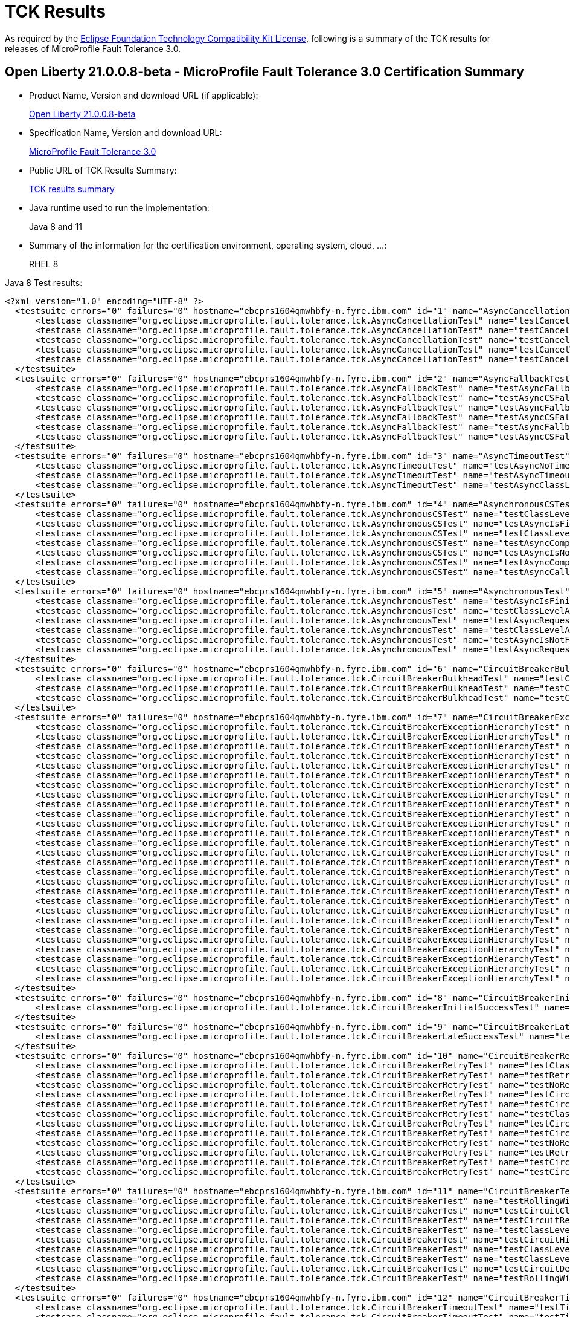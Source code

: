 :page-layout: certification
= TCK Results

As required by the https://www.eclipse.org/legal/tck.php[Eclipse Foundation Technology Compatibility Kit License], following is a summary of the TCK results for releases of MicroProfile Fault Tolerance 3.0.

== Open Liberty 21.0.0.8-beta - MicroProfile Fault Tolerance 3.0 Certification Summary

* Product Name, Version and download URL (if applicable):
+
https://repo1.maven.org/maven2/io/openliberty/beta/openliberty-runtime/21.0.0.8-beta/openliberty-runtime-21.0.0.8-beta.zip[Open Liberty 21.0.0.8-beta]

* Specification Name, Version and download URL:
+
link:https://download.eclipse.org/microprofile/microprofile-fault-tolerance-3.0/microprofile-fault-tolerance-spec-3.0.html[MicroProfile Fault Tolerance 3.0]

* Public URL of TCK Results Summary:
+
link:TCKResults.html[TCK results summary]

* Java runtime used to run the implementation:
+
Java 8 and 11

* Summary of the information for the certification environment, operating system, cloud, ...:
+
RHEL 8

Java 8 Test results:

[source,xml]
----
<?xml version="1.0" encoding="UTF-8" ?>
  <testsuite errors="0" failures="0" hostname="ebcprs1604qmwhbfy-n.fyre.ibm.com" id="1" name="AsyncCancellationTest" package="org.eclipse.microprofile.fault.tolerance.tck" tests="5" time="22.004" timestamp="3 Jul 2021 08:23:21 GMT">
      <testcase classname="org.eclipse.microprofile.fault.tolerance.tck.AsyncCancellationTest" name="testCancelledButRemainsInBulkhead" time="6.055" />
      <testcase classname="org.eclipse.microprofile.fault.tolerance.tck.AsyncCancellationTest" name="testCancelledDoesNotRetry" time="3.059" />
      <testcase classname="org.eclipse.microprofile.fault.tolerance.tck.AsyncCancellationTest" name="testCancelledWhileQueued" time="6.049" />
      <testcase classname="org.eclipse.microprofile.fault.tolerance.tck.AsyncCancellationTest" name="testCancelWithoutInterrupt" time="6.298" />
      <testcase classname="org.eclipse.microprofile.fault.tolerance.tck.AsyncCancellationTest" name="testCancel" time="0.543" />
  </testsuite>
  <testsuite errors="0" failures="0" hostname="ebcprs1604qmwhbfy-n.fyre.ibm.com" id="2" name="AsyncFallbackTest" package="org.eclipse.microprofile.fault.tolerance.tck" tests="6" time="0.738" timestamp="3 Jul 2021 08:23:21 GMT">
      <testcase classname="org.eclipse.microprofile.fault.tolerance.tck.AsyncFallbackTest" name="testAsyncFallbackFutureCompletesExceptionally" time="0.055" />
      <testcase classname="org.eclipse.microprofile.fault.tolerance.tck.AsyncFallbackTest" name="testAsyncCSFallbackSuccess" time="0.043" />
      <testcase classname="org.eclipse.microprofile.fault.tolerance.tck.AsyncFallbackTest" name="testAsyncFallbackSuccess" time="0.045" />
      <testcase classname="org.eclipse.microprofile.fault.tolerance.tck.AsyncFallbackTest" name="testAsyncCSFallbackMethodThrows" time="0.068" />
      <testcase classname="org.eclipse.microprofile.fault.tolerance.tck.AsyncFallbackTest" name="testAsyncFallbackMethodThrows" time="0.087" />
      <testcase classname="org.eclipse.microprofile.fault.tolerance.tck.AsyncFallbackTest" name="testAsyncCSFallbackFutureCompletesExceptionally" time="0.440" />
  </testsuite>
  <testsuite errors="0" failures="0" hostname="ebcprs1604qmwhbfy-n.fyre.ibm.com" id="3" name="AsyncTimeoutTest" package="org.eclipse.microprofile.fault.tolerance.tck" tests="3" time="27.564" timestamp="3 Jul 2021 08:23:21 GMT">
      <testcase classname="org.eclipse.microprofile.fault.tolerance.tck.AsyncTimeoutTest" name="testAsyncNoTimeout" time="3.041" />
      <testcase classname="org.eclipse.microprofile.fault.tolerance.tck.AsyncTimeoutTest" name="testAsyncTimeout" time="12.055" />
      <testcase classname="org.eclipse.microprofile.fault.tolerance.tck.AsyncTimeoutTest" name="testAsyncClassLevelTimeout" time="12.468" />
  </testsuite>
  <testsuite errors="0" failures="0" hostname="ebcprs1604qmwhbfy-n.fyre.ibm.com" id="4" name="AsynchronousCSTest" package="org.eclipse.microprofile.fault.tolerance.tck" tests="7" time="2.210" timestamp="3 Jul 2021 08:23:21 GMT">
      <testcase classname="org.eclipse.microprofile.fault.tolerance.tck.AsynchronousCSTest" name="testClassLevelAsyncIsNotFinished" time="0.542" />
      <testcase classname="org.eclipse.microprofile.fault.tolerance.tck.AsynchronousCSTest" name="testAsyncIsFinished" time="0.066" />
      <testcase classname="org.eclipse.microprofile.fault.tolerance.tck.AsynchronousCSTest" name="testClassLevelAsyncIsFinished" time="0.061" />
      <testcase classname="org.eclipse.microprofile.fault.tolerance.tck.AsynchronousCSTest" name="testAsyncCompletesExceptionallyWhenCompletedExceptionally" time="0.044" />
      <testcase classname="org.eclipse.microprofile.fault.tolerance.tck.AsynchronousCSTest" name="testAsyncIsNotFinished" time="0.558" />
      <testcase classname="org.eclipse.microprofile.fault.tolerance.tck.AsynchronousCSTest" name="testAsyncCompletesExceptionallyWhenExceptionThrown" time="0.047" />
      <testcase classname="org.eclipse.microprofile.fault.tolerance.tck.AsynchronousCSTest" name="testAsyncCallbacksChained" time="0.892" />
  </testsuite>
  <testsuite errors="0" failures="0" hostname="ebcprs1604qmwhbfy-n.fyre.ibm.com" id="5" name="AsynchronousTest" package="org.eclipse.microprofile.fault.tolerance.tck" tests="6" time="1.263" timestamp="3 Jul 2021 08:23:21 GMT">
      <testcase classname="org.eclipse.microprofile.fault.tolerance.tck.AsynchronousTest" name="testAsyncIsFinished" time="0.861" />
      <testcase classname="org.eclipse.microprofile.fault.tolerance.tck.AsynchronousTest" name="testClassLevelAsyncIsNotFinished" time="0.061" />
      <testcase classname="org.eclipse.microprofile.fault.tolerance.tck.AsynchronousTest" name="testAsyncRequestContextWithFuture" time="0.057" />
      <testcase classname="org.eclipse.microprofile.fault.tolerance.tck.AsynchronousTest" name="testClassLevelAsyncIsFinished" time="0.155" />
      <testcase classname="org.eclipse.microprofile.fault.tolerance.tck.AsynchronousTest" name="testAsyncIsNotFinished" time="0.073" />
      <testcase classname="org.eclipse.microprofile.fault.tolerance.tck.AsynchronousTest" name="testAsyncRequestContextWithCompletionStage" time="0.056" />
  </testsuite>
  <testsuite errors="0" failures="0" hostname="ebcprs1604qmwhbfy-n.fyre.ibm.com" id="6" name="CircuitBreakerBulkheadTest" package="org.eclipse.microprofile.fault.tolerance.tck" tests="3" time="6.750" timestamp="3 Jul 2021 08:23:21 GMT">
      <testcase classname="org.eclipse.microprofile.fault.tolerance.tck.CircuitBreakerBulkheadTest" name="testCircuitBreaker" time="3.567" />
      <testcase classname="org.eclipse.microprofile.fault.tolerance.tck.CircuitBreakerBulkheadTest" name="testCircuitBreakerAroundBulkheadSync" time="0.102" />
      <testcase classname="org.eclipse.microprofile.fault.tolerance.tck.CircuitBreakerBulkheadTest" name="testCircuitBreakerAroundBulkheadAsync" time="3.081" />
  </testsuite>
  <testsuite errors="0" failures="0" hostname="ebcprs1604qmwhbfy-n.fyre.ibm.com" id="7" name="CircuitBreakerExceptionHierarchyTest" package="org.eclipse.microprofile.fault.tolerance.tck" tests="27" time="2.343" timestamp="3 Jul 2021 08:23:21 GMT">
      <testcase classname="org.eclipse.microprofile.fault.tolerance.tck.CircuitBreakerExceptionHierarchyTest" name="serviceCthrowsE1S" time="0.071" />
      <testcase classname="org.eclipse.microprofile.fault.tolerance.tck.CircuitBreakerExceptionHierarchyTest" name="serviceAthrowsException" time="0.079" />
      <testcase classname="org.eclipse.microprofile.fault.tolerance.tck.CircuitBreakerExceptionHierarchyTest" name="serviceBthrowsE0S" time="0.054" />
      <testcase classname="org.eclipse.microprofile.fault.tolerance.tck.CircuitBreakerExceptionHierarchyTest" name="serviceCthrowsE2" time="0.056" />
      <testcase classname="org.eclipse.microprofile.fault.tolerance.tck.CircuitBreakerExceptionHierarchyTest" name="serviceAthrowsError" time="0.069" />
      <testcase classname="org.eclipse.microprofile.fault.tolerance.tck.CircuitBreakerExceptionHierarchyTest" name="serviceAthrowsE1S" time="0.072" />
      <testcase classname="org.eclipse.microprofile.fault.tolerance.tck.CircuitBreakerExceptionHierarchyTest" name="serviceBthrowsE1S" time="0.083" />
      <testcase classname="org.eclipse.microprofile.fault.tolerance.tck.CircuitBreakerExceptionHierarchyTest" name="serviceAthrowsE2S" time="0.067" />
      <testcase classname="org.eclipse.microprofile.fault.tolerance.tck.CircuitBreakerExceptionHierarchyTest" name="serviceAthrowsE0" time="0.559" />
      <testcase classname="org.eclipse.microprofile.fault.tolerance.tck.CircuitBreakerExceptionHierarchyTest" name="serviceBthrowsError" time="0.066" />
      <testcase classname="org.eclipse.microprofile.fault.tolerance.tck.CircuitBreakerExceptionHierarchyTest" name="serviceAthrowsE2" time="0.128" />
      <testcase classname="org.eclipse.microprofile.fault.tolerance.tck.CircuitBreakerExceptionHierarchyTest" name="serviceBthrowsE1" time="0.058" />
      <testcase classname="org.eclipse.microprofile.fault.tolerance.tck.CircuitBreakerExceptionHierarchyTest" name="serviceBthrowsE2S" time="0.080" />
      <testcase classname="org.eclipse.microprofile.fault.tolerance.tck.CircuitBreakerExceptionHierarchyTest" name="serviceAthrowsRuntimeException" time="0.075" />
      <testcase classname="org.eclipse.microprofile.fault.tolerance.tck.CircuitBreakerExceptionHierarchyTest" name="serviceBthrowsRuntimeException" time="0.055" />
      <testcase classname="org.eclipse.microprofile.fault.tolerance.tck.CircuitBreakerExceptionHierarchyTest" name="serviceCthrowsE0" time="0.049" />
      <testcase classname="org.eclipse.microprofile.fault.tolerance.tck.CircuitBreakerExceptionHierarchyTest" name="serviceCthrowsException" time="0.054" />
      <testcase classname="org.eclipse.microprofile.fault.tolerance.tck.CircuitBreakerExceptionHierarchyTest" name="serviceAthrowsE1" time="0.081" />
      <testcase classname="org.eclipse.microprofile.fault.tolerance.tck.CircuitBreakerExceptionHierarchyTest" name="serviceBthrowsException" time="0.061" />
      <testcase classname="org.eclipse.microprofile.fault.tolerance.tck.CircuitBreakerExceptionHierarchyTest" name="serviceCthrowsE2S" time="0.063" />
      <testcase classname="org.eclipse.microprofile.fault.tolerance.tck.CircuitBreakerExceptionHierarchyTest" name="serviceBthrowsE2" time="0.065" />
      <testcase classname="org.eclipse.microprofile.fault.tolerance.tck.CircuitBreakerExceptionHierarchyTest" name="serviceAthrowsE0S" time="0.074" />
      <testcase classname="org.eclipse.microprofile.fault.tolerance.tck.CircuitBreakerExceptionHierarchyTest" name="serviceCthrowsE1" time="0.050" />
      <testcase classname="org.eclipse.microprofile.fault.tolerance.tck.CircuitBreakerExceptionHierarchyTest" name="serviceCthrowsE0S" time="0.053" />
      <testcase classname="org.eclipse.microprofile.fault.tolerance.tck.CircuitBreakerExceptionHierarchyTest" name="serviceCthrowsError" time="0.062" />
      <testcase classname="org.eclipse.microprofile.fault.tolerance.tck.CircuitBreakerExceptionHierarchyTest" name="serviceCthrowsRuntimeException" time="0.085" />
      <testcase classname="org.eclipse.microprofile.fault.tolerance.tck.CircuitBreakerExceptionHierarchyTest" name="serviceBthrowsE0" time="0.074" />
  </testsuite>
  <testsuite errors="0" failures="0" hostname="ebcprs1604qmwhbfy-n.fyre.ibm.com" id="8" name="CircuitBreakerInitialSuccessTest" package="org.eclipse.microprofile.fault.tolerance.tck" tests="1" time="2.463" timestamp="3 Jul 2021 08:23:21 GMT">
      <testcase classname="org.eclipse.microprofile.fault.tolerance.tck.CircuitBreakerInitialSuccessTest" name="testCircuitInitialSuccessDefaultSuccessThreshold" time="2.463" />
  </testsuite>
  <testsuite errors="0" failures="0" hostname="ebcprs1604qmwhbfy-n.fyre.ibm.com" id="9" name="CircuitBreakerLateSuccessTest" package="org.eclipse.microprofile.fault.tolerance.tck" tests="1" time="2.504" timestamp="3 Jul 2021 08:23:21 GMT">
      <testcase classname="org.eclipse.microprofile.fault.tolerance.tck.CircuitBreakerLateSuccessTest" name="testCircuitLateSuccessDefaultSuccessThreshold" time="2.504" />
  </testsuite>
  <testsuite errors="0" failures="0" hostname="ebcprs1604qmwhbfy-n.fyre.ibm.com" id="10" name="CircuitBreakerRetryTest" package="org.eclipse.microprofile.fault.tolerance.tck" tests="12" time="23.653" timestamp="3 Jul 2021 08:23:21 GMT">
      <testcase classname="org.eclipse.microprofile.fault.tolerance.tck.CircuitBreakerRetryTest" name="testClassLevelCircuitOpenWithMoreRetries" time="0.461" />
      <testcase classname="org.eclipse.microprofile.fault.tolerance.tck.CircuitBreakerRetryTest" name="testRetriesSucceedWhenCircuitClosesAsync" time="6.101" />
      <testcase classname="org.eclipse.microprofile.fault.tolerance.tck.CircuitBreakerRetryTest" name="testNoRetriesIfAbortOnAsync" time="0.066" />
      <testcase classname="org.eclipse.microprofile.fault.tolerance.tck.CircuitBreakerRetryTest" name="testCircuitOpenWithMoreRetriesAsync" time="0.168" />
      <testcase classname="org.eclipse.microprofile.fault.tolerance.tck.CircuitBreakerRetryTest" name="testCircuitOpenWithFewRetriesAsync" time="0.268" />
      <testcase classname="org.eclipse.microprofile.fault.tolerance.tck.CircuitBreakerRetryTest" name="testClassLevelCircuitOpenWithFewRetries" time="0.250" />
      <testcase classname="org.eclipse.microprofile.fault.tolerance.tck.CircuitBreakerRetryTest" name="testCircuitOpenWithMultiTimeouts" time="4.930" />
      <testcase classname="org.eclipse.microprofile.fault.tolerance.tck.CircuitBreakerRetryTest" name="testCircuitOpenWithMultiTimeoutsAsync" time="4.023" />
      <testcase classname="org.eclipse.microprofile.fault.tolerance.tck.CircuitBreakerRetryTest" name="testNoRetriesIfNotRetryOnAsync" time="0.094" />
      <testcase classname="org.eclipse.microprofile.fault.tolerance.tck.CircuitBreakerRetryTest" name="testRetriesSucceedWhenCircuitCloses" time="6.105" />
      <testcase classname="org.eclipse.microprofile.fault.tolerance.tck.CircuitBreakerRetryTest" name="testCircuitOpenWithMoreRetries" time="0.605" />
      <testcase classname="org.eclipse.microprofile.fault.tolerance.tck.CircuitBreakerRetryTest" name="testCircuitOpenWithFewRetries" time="0.582" />
  </testsuite>
  <testsuite errors="0" failures="0" hostname="ebcprs1604qmwhbfy-n.fyre.ibm.com" id="11" name="CircuitBreakerTest" package="org.eclipse.microprofile.fault.tolerance.tck" tests="9" time="6.019" timestamp="3 Jul 2021 08:23:21 GMT">
      <testcase classname="org.eclipse.microprofile.fault.tolerance.tck.CircuitBreakerTest" name="testRollingWindowCircuitOpen" time="0.057" />
      <testcase classname="org.eclipse.microprofile.fault.tolerance.tck.CircuitBreakerTest" name="testCircuitClosedThenOpen" time="0.446" />
      <testcase classname="org.eclipse.microprofile.fault.tolerance.tck.CircuitBreakerTest" name="testCircuitReClose" time="0.576" />
      <testcase classname="org.eclipse.microprofile.fault.tolerance.tck.CircuitBreakerTest" name="testClassLevelCircuitOverrideNoDelay" time="0.566" />
      <testcase classname="org.eclipse.microprofile.fault.tolerance.tck.CircuitBreakerTest" name="testCircuitHighSuccessThreshold" time="2.070" />
      <testcase classname="org.eclipse.microprofile.fault.tolerance.tck.CircuitBreakerTest" name="testClassLevelCircuitBase" time="0.106" />
      <testcase classname="org.eclipse.microprofile.fault.tolerance.tck.CircuitBreakerTest" name="testClassLevelCircuitOverride" time="0.058" />
      <testcase classname="org.eclipse.microprofile.fault.tolerance.tck.CircuitBreakerTest" name="testCircuitDefaultSuccessThreshold" time="2.081" />
      <testcase classname="org.eclipse.microprofile.fault.tolerance.tck.CircuitBreakerTest" name="testRollingWindowCircuitOpen2" time="0.059" />
  </testsuite>
  <testsuite errors="0" failures="0" hostname="ebcprs1604qmwhbfy-n.fyre.ibm.com" id="12" name="CircuitBreakerTimeoutTest" package="org.eclipse.microprofile.fault.tolerance.tck" tests="2" time="15.521" timestamp="3 Jul 2021 08:23:21 GMT">
      <testcase classname="org.eclipse.microprofile.fault.tolerance.tck.CircuitBreakerTimeoutTest" name="testTimeout" time="6.471" />
      <testcase classname="org.eclipse.microprofile.fault.tolerance.tck.CircuitBreakerTimeoutTest" name="testTimeoutWithoutFailOn" time="9.050" />
  </testsuite>
  <testsuite errors="0" failures="0" hostname="ebcprs1604qmwhbfy-n.fyre.ibm.com" id="13" name="ConfigTest" package="org.eclipse.microprofile.fault.tolerance.tck" tests="5" time="4.828" timestamp="3 Jul 2021 08:23:21 GMT">
      <testcase classname="org.eclipse.microprofile.fault.tolerance.tck.ConfigTest" name="testClassLevelConfigMaxRetries" time="0.767" />
      <testcase classname="org.eclipse.microprofile.fault.tolerance.tck.ConfigTest" name="testConfigMaxDuration" time="1.092" />
      <testcase classname="org.eclipse.microprofile.fault.tolerance.tck.ConfigTest" name="testConfigMaxRetries" time="1.145" />
      <testcase classname="org.eclipse.microprofile.fault.tolerance.tck.ConfigTest" name="testClassLevelConfigMethodOverrideMaxRetries" time="0.306" />
      <testcase classname="org.eclipse.microprofile.fault.tolerance.tck.ConfigTest" name="testClassLevelConfigMaxDuration" time="1.518" />
  </testsuite>
  <testsuite errors="0" failures="0" hostname="ebcprs1604qmwhbfy-n.fyre.ibm.com" id="14" name="FallbackExceptionHierarchyTest" package="org.eclipse.microprofile.fault.tolerance.tck" tests="27" time="1.900" timestamp="3 Jul 2021 08:23:21 GMT">
      <testcase classname="org.eclipse.microprofile.fault.tolerance.tck.FallbackExceptionHierarchyTest" name="serviceCthrowsRuntimeException" time="0.049" />
      <testcase classname="org.eclipse.microprofile.fault.tolerance.tck.FallbackExceptionHierarchyTest" name="serviceCthrowsE1" time="0.074" />
      <testcase classname="org.eclipse.microprofile.fault.tolerance.tck.FallbackExceptionHierarchyTest" name="serviceBthrowsE2" time="0.064" />
      <testcase classname="org.eclipse.microprofile.fault.tolerance.tck.FallbackExceptionHierarchyTest" name="serviceCthrowsException" time="0.050" />
      <testcase classname="org.eclipse.microprofile.fault.tolerance.tck.FallbackExceptionHierarchyTest" name="serviceCthrowsE0S" time="0.050" />
      <testcase classname="org.eclipse.microprofile.fault.tolerance.tck.FallbackExceptionHierarchyTest" name="serviceAthrowsException" time="0.056" />
      <testcase classname="org.eclipse.microprofile.fault.tolerance.tck.FallbackExceptionHierarchyTest" name="serviceAthrowsE2S" time="0.082" />
      <testcase classname="org.eclipse.microprofile.fault.tolerance.tck.FallbackExceptionHierarchyTest" name="serviceCthrowsE2S" time="0.051" />
      <testcase classname="org.eclipse.microprofile.fault.tolerance.tck.FallbackExceptionHierarchyTest" name="serviceCthrowsE1S" time="0.044" />
      <testcase classname="org.eclipse.microprofile.fault.tolerance.tck.FallbackExceptionHierarchyTest" name="serviceBthrowsE1" time="0.049" />
      <testcase classname="org.eclipse.microprofile.fault.tolerance.tck.FallbackExceptionHierarchyTest" name="serviceAthrowsE0S" time="0.078" />
      <testcase classname="org.eclipse.microprofile.fault.tolerance.tck.FallbackExceptionHierarchyTest" name="serviceCthrowsE0" time="0.091" />
      <testcase classname="org.eclipse.microprofile.fault.tolerance.tck.FallbackExceptionHierarchyTest" name="serviceAthrowsE0" time="0.385" />
      <testcase classname="org.eclipse.microprofile.fault.tolerance.tck.FallbackExceptionHierarchyTest" name="serviceAthrowsE1" time="0.068" />
      <testcase classname="org.eclipse.microprofile.fault.tolerance.tck.FallbackExceptionHierarchyTest" name="serviceBthrowsE0S" time="0.039" />
      <testcase classname="org.eclipse.microprofile.fault.tolerance.tck.FallbackExceptionHierarchyTest" name="serviceAthrowsE1S" time="0.064" />
      <testcase classname="org.eclipse.microprofile.fault.tolerance.tck.FallbackExceptionHierarchyTest" name="serviceBthrowsE2S" time="0.072" />
      <testcase classname="org.eclipse.microprofile.fault.tolerance.tck.FallbackExceptionHierarchyTest" name="serviceBthrowsE0" time="0.053" />
      <testcase classname="org.eclipse.microprofile.fault.tolerance.tck.FallbackExceptionHierarchyTest" name="serviceBthrowsRuntimeException" time="0.053" />
      <testcase classname="org.eclipse.microprofile.fault.tolerance.tck.FallbackExceptionHierarchyTest" name="serviceAthrowsRuntimeException" time="0.051" />
      <testcase classname="org.eclipse.microprofile.fault.tolerance.tck.FallbackExceptionHierarchyTest" name="serviceCthrowsE2" time="0.051" />
      <testcase classname="org.eclipse.microprofile.fault.tolerance.tck.FallbackExceptionHierarchyTest" name="serviceBthrowsException" time="0.055" />
      <testcase classname="org.eclipse.microprofile.fault.tolerance.tck.FallbackExceptionHierarchyTest" name="serviceBthrowsError" time="0.050" />
      <testcase classname="org.eclipse.microprofile.fault.tolerance.tck.FallbackExceptionHierarchyTest" name="serviceCthrowsError" time="0.048" />
      <testcase classname="org.eclipse.microprofile.fault.tolerance.tck.FallbackExceptionHierarchyTest" name="serviceBthrowsE1S" time="0.054" />
      <testcase classname="org.eclipse.microprofile.fault.tolerance.tck.FallbackExceptionHierarchyTest" name="serviceAthrowsE2" time="0.063" />
      <testcase classname="org.eclipse.microprofile.fault.tolerance.tck.FallbackExceptionHierarchyTest" name="serviceAthrowsError" time="0.056" />
  </testsuite>
  <testsuite errors="0" failures="0" hostname="ebcprs1604qmwhbfy-n.fyre.ibm.com" id="15" name="FallbackTest" package="org.eclipse.microprofile.fault.tolerance.tck" tests="9" time="3.182" timestamp="3 Jul 2021 08:23:21 GMT">
      <testcase classname="org.eclipse.microprofile.fault.tolerance.tck.FallbackTest" name="testStandaloneHandlerFallback" time="0.038" />
      <testcase classname="org.eclipse.microprofile.fault.tolerance.tck.FallbackTest" name="testFallbackSuccess" time="0.309" />
      <testcase classname="org.eclipse.microprofile.fault.tolerance.tck.FallbackTest" name="testFallbackMethodWithArgsSuccess" time="0.116" />
      <testcase classname="org.eclipse.microprofile.fault.tolerance.tck.FallbackTest" name="testFallbackTimeout" time="1.248" />
      <testcase classname="org.eclipse.microprofile.fault.tolerance.tck.FallbackTest" name="testFallbackMethodSuccess" time="0.071" />
      <testcase classname="org.eclipse.microprofile.fault.tolerance.tck.FallbackTest" name="testClassLevelFallbackSuccess" time="0.920" />
      <testcase classname="org.eclipse.microprofile.fault.tolerance.tck.FallbackTest" name="testStandaloneMethodFallback" time="0.048" />
      <testcase classname="org.eclipse.microprofile.fault.tolerance.tck.FallbackTest" name="testFallbackWithBeanSuccess" time="0.276" />
      <testcase classname="org.eclipse.microprofile.fault.tolerance.tck.FallbackTest" name="testFallbacktNoTimeout" time="0.156" />
  </testsuite>
  <testsuite errors="0" failures="0" hostname="ebcprs1604qmwhbfy-n.fyre.ibm.com" id="16" name="RetryConditionTest" package="org.eclipse.microprofile.fault.tolerance.tck" tests="19" time="9.334" timestamp="3 Jul 2021 08:23:21 GMT">
      <testcase classname="org.eclipse.microprofile.fault.tolerance.tck.RetryConditionTest" name="testRetrySuccess" time="0.200" />
      <testcase classname="org.eclipse.microprofile.fault.tolerance.tck.RetryConditionTest" name="testRetryWithAbortOnFalse" time="0.216" />
      <testcase classname="org.eclipse.microprofile.fault.tolerance.tck.RetryConditionTest" name="testRetryParallelExceptionally" time="1.173" />
      <testcase classname="org.eclipse.microprofile.fault.tolerance.tck.RetryConditionTest" name="testClassLevelRetryOnFalse" time="0.214" />
      <testcase classname="org.eclipse.microprofile.fault.tolerance.tck.RetryConditionTest" name="testClassLevelRetryWithAbortOnTrue" time="0.195" />
      <testcase classname="org.eclipse.microprofile.fault.tolerance.tck.RetryConditionTest" name="testRetryOnFalse" time="0.154" />
      <testcase classname="org.eclipse.microprofile.fault.tolerance.tck.RetryConditionTest" name="testRetryParallelSuccess" time="0.982" />
      <testcase classname="org.eclipse.microprofile.fault.tolerance.tck.RetryConditionTest" name="testRetryOnFalseAndAbortOnTrueThrowingAChildCustomException" time="0.048" />
      <testcase classname="org.eclipse.microprofile.fault.tolerance.tck.RetryConditionTest" name="testRetryOnTrue" time="0.190" />
      <testcase classname="org.eclipse.microprofile.fault.tolerance.tck.RetryConditionTest" name="testNoAsynRetryOnMethodException" time="0.250" />
      <testcase classname="org.eclipse.microprofile.fault.tolerance.tck.RetryConditionTest" name="testRetryWithAbortOnTrue" time="0.143" />
      <testcase classname="org.eclipse.microprofile.fault.tolerance.tck.RetryConditionTest" name="testRetryCompletionStageWithException" time="0.256" />
      <testcase classname="org.eclipse.microprofile.fault.tolerance.tck.RetryConditionTest" name="testNoAsynWilNotRetryExceptionally" time="0.059" />
      <testcase classname="org.eclipse.microprofile.fault.tolerance.tck.RetryConditionTest" name="testRetryChainSuccess" time="1.863" />
      <testcase classname="org.eclipse.microprofile.fault.tolerance.tck.RetryConditionTest" name="testRetryOnTrueThrowingAChildCustomException" time="0.204" />
      <testcase classname="org.eclipse.microprofile.fault.tolerance.tck.RetryConditionTest" name="testAsyncRetryExceptionally" time="0.636" />
      <testcase classname="org.eclipse.microprofile.fault.tolerance.tck.RetryConditionTest" name="testRetryChainExceptionally" time="2.073" />
      <testcase classname="org.eclipse.microprofile.fault.tolerance.tck.RetryConditionTest" name="testClassLevelRetryWithAbortOnFalse" time="0.122" />
      <testcase classname="org.eclipse.microprofile.fault.tolerance.tck.RetryConditionTest" name="testClassLevelRetryOnTrue" time="0.356" />
  </testsuite>
  <testsuite errors="0" failures="0" hostname="ebcprs1604qmwhbfy-n.fyre.ibm.com" id="17" name="RetryExceptionHierarchyTest" package="org.eclipse.microprofile.fault.tolerance.tck" tests="27" time="2.207" timestamp="3 Jul 2021 08:23:21 GMT">
      <testcase classname="org.eclipse.microprofile.fault.tolerance.tck.RetryExceptionHierarchyTest" name="serviceBthrowsE1" time="0.049" />
      <testcase classname="org.eclipse.microprofile.fault.tolerance.tck.RetryExceptionHierarchyTest" name="serviceBthrowsE2S" time="0.053" />
      <testcase classname="org.eclipse.microprofile.fault.tolerance.tck.RetryExceptionHierarchyTest" name="serviceAthrowsE0" time="0.671" />
      <testcase classname="org.eclipse.microprofile.fault.tolerance.tck.RetryExceptionHierarchyTest" name="serviceCthrowsE1" time="0.028" />
      <testcase classname="org.eclipse.microprofile.fault.tolerance.tck.RetryExceptionHierarchyTest" name="serviceCthrowsE1S" time="0.030" />
      <testcase classname="org.eclipse.microprofile.fault.tolerance.tck.RetryExceptionHierarchyTest" name="serviceAthrowsError" time="0.064" />
      <testcase classname="org.eclipse.microprofile.fault.tolerance.tck.RetryExceptionHierarchyTest" name="serviceAthrowsE1S" time="0.054" />
      <testcase classname="org.eclipse.microprofile.fault.tolerance.tck.RetryExceptionHierarchyTest" name="serviceCthrowsE2" time="0.032" />
      <testcase classname="org.eclipse.microprofile.fault.tolerance.tck.RetryExceptionHierarchyTest" name="serviceCthrowsE2S" time="0.038" />
      <testcase classname="org.eclipse.microprofile.fault.tolerance.tck.RetryExceptionHierarchyTest" name="serviceCthrowsException" time="0.040" />
      <testcase classname="org.eclipse.microprofile.fault.tolerance.tck.RetryExceptionHierarchyTest" name="serviceCthrowsE0" time="0.035" />
      <testcase classname="org.eclipse.microprofile.fault.tolerance.tck.RetryExceptionHierarchyTest" name="serviceBthrowsRuntimeException" time="0.054" />
      <testcase classname="org.eclipse.microprofile.fault.tolerance.tck.RetryExceptionHierarchyTest" name="serviceBthrowsE0S" time="0.048" />
      <testcase classname="org.eclipse.microprofile.fault.tolerance.tck.RetryExceptionHierarchyTest" name="serviceBthrowsException" time="0.193" />
      <testcase classname="org.eclipse.microprofile.fault.tolerance.tck.RetryExceptionHierarchyTest" name="serviceAthrowsE2S" time="0.055" />
      <testcase classname="org.eclipse.microprofile.fault.tolerance.tck.RetryExceptionHierarchyTest" name="serviceAthrowsRuntimeException" time="0.057" />
      <testcase classname="org.eclipse.microprofile.fault.tolerance.tck.RetryExceptionHierarchyTest" name="serviceAthrowsE2" time="0.055" />
      <testcase classname="org.eclipse.microprofile.fault.tolerance.tck.RetryExceptionHierarchyTest" name="serviceBthrowsE0" time="0.061" />
      <testcase classname="org.eclipse.microprofile.fault.tolerance.tck.RetryExceptionHierarchyTest" name="serviceAthrowsE1" time="0.068" />
      <testcase classname="org.eclipse.microprofile.fault.tolerance.tck.RetryExceptionHierarchyTest" name="serviceBthrowsError" time="0.049" />
      <testcase classname="org.eclipse.microprofile.fault.tolerance.tck.RetryExceptionHierarchyTest" name="serviceBthrowsE1S" time="0.043" />
      <testcase classname="org.eclipse.microprofile.fault.tolerance.tck.RetryExceptionHierarchyTest" name="serviceAthrowsException" time="0.064" />
      <testcase classname="org.eclipse.microprofile.fault.tolerance.tck.RetryExceptionHierarchyTest" name="serviceBthrowsE2" time="0.047" />
      <testcase classname="org.eclipse.microprofile.fault.tolerance.tck.RetryExceptionHierarchyTest" name="serviceCthrowsE0S" time="0.032" />
      <testcase classname="org.eclipse.microprofile.fault.tolerance.tck.RetryExceptionHierarchyTest" name="serviceAthrowsE0S" time="0.220" />
      <testcase classname="org.eclipse.microprofile.fault.tolerance.tck.RetryExceptionHierarchyTest" name="serviceCthrowsRuntimeException" time="0.037" />
      <testcase classname="org.eclipse.microprofile.fault.tolerance.tck.RetryExceptionHierarchyTest" name="serviceCthrowsError" time="0.030" />
  </testsuite>
  <testsuite errors="0" failures="0" hostname="ebcprs1604qmwhbfy-n.fyre.ibm.com" id="18" name="RetryTest" package="org.eclipse.microprofile.fault.tolerance.tck" tests="8" time="27.969" timestamp="3 Jul 2021 08:23:21 GMT">
      <testcase classname="org.eclipse.microprofile.fault.tolerance.tck.RetryTest" name="testRetryMaxDuration" time="1.076" />
      <testcase classname="org.eclipse.microprofile.fault.tolerance.tck.RetryTest" name="testRetryMaxDurationSeconds" time="1.164" />
      <testcase classname="org.eclipse.microprofile.fault.tolerance.tck.RetryTest" name="testClassLevelRetryMaxDuration" time="1.542" />
      <testcase classname="org.eclipse.microprofile.fault.tolerance.tck.RetryTest" name="testClassLevelRetryMaxRetries" time="0.215" />
      <testcase classname="org.eclipse.microprofile.fault.tolerance.tck.RetryTest" name="testClassLevelRetryMaxDurationSeconds" time="1.236" />
      <testcase classname="org.eclipse.microprofile.fault.tolerance.tck.RetryTest" name="testRetryWithDelay" time="19.378" />
      <testcase classname="org.eclipse.microprofile.fault.tolerance.tck.RetryTest" name="testRetryWithNoDelayAndJitter" time="3.259" />
      <testcase classname="org.eclipse.microprofile.fault.tolerance.tck.RetryTest" name="testRetryMaxRetries" time="0.099" />
  </testsuite>
  <testsuite errors="0" failures="0" hostname="ebcprs1604qmwhbfy-n.fyre.ibm.com" id="19" name="RetryTimeoutTest" package="org.eclipse.microprofile.fault.tolerance.tck" tests="4" time="12.681" timestamp="3 Jul 2021 08:23:21 GMT">
      <testcase classname="org.eclipse.microprofile.fault.tolerance.tck.RetryTimeoutTest" name="testRetryWithoutRetryOn" time="3.050" />
      <testcase classname="org.eclipse.microprofile.fault.tolerance.tck.RetryTimeoutTest" name="testRetryTimeout" time="6.046" />
      <testcase classname="org.eclipse.microprofile.fault.tolerance.tck.RetryTimeoutTest" name="testRetryNoTimeout" time="0.531" />
      <testcase classname="org.eclipse.microprofile.fault.tolerance.tck.RetryTimeoutTest" name="testRetryWithAbortOn" time="3.054" />
  </testsuite>
  <testsuite errors="0" failures="0" hostname="ebcprs1604qmwhbfy-n.fyre.ibm.com" id="20" name="TimeoutGlobalConfigTest" package="org.eclipse.microprofile.fault.tolerance.tck" tests="1" time="0.552" timestamp="3 Jul 2021 08:23:21 GMT">
      <testcase classname="org.eclipse.microprofile.fault.tolerance.tck.TimeoutGlobalConfigTest" name="testTimeout" time="0.552" />
  </testsuite>
  <testsuite errors="0" failures="0" hostname="ebcprs1604qmwhbfy-n.fyre.ibm.com" id="21" name="TimeoutMethodConfigTest" package="org.eclipse.microprofile.fault.tolerance.tck" tests="1" time="0.582" timestamp="3 Jul 2021 08:23:21 GMT">
      <testcase classname="org.eclipse.microprofile.fault.tolerance.tck.TimeoutMethodConfigTest" name="testTimeout" time="0.582" />
  </testsuite>
  <testsuite errors="0" failures="0" hostname="ebcprs1604qmwhbfy-n.fyre.ibm.com" id="22" name="TimeoutTest" package="org.eclipse.microprofile.fault.tolerance.tck" tests="16" time="18.225" timestamp="3 Jul 2021 08:23:21 GMT">
      <testcase classname="org.eclipse.microprofile.fault.tolerance.tck.TimeoutTest" name="testGTDefaultNoTimeout" time="1.905" />
      <testcase classname="org.eclipse.microprofile.fault.tolerance.tck.TimeoutTest" name="testLTDefaultTimeoutClassLevel" time="0.549" />
      <testcase classname="org.eclipse.microprofile.fault.tolerance.tck.TimeoutTest" name="testTimeoutClassLevel" time="1.037" />
      <testcase classname="org.eclipse.microprofile.fault.tolerance.tck.TimeoutTest" name="testTimeout" time="1.058" />
      <testcase classname="org.eclipse.microprofile.fault.tolerance.tck.TimeoutTest" name="testGTShorterNoTimeoutOverride" time="1.585" />
      <testcase classname="org.eclipse.microprofile.fault.tolerance.tck.TimeoutTest" name="testGTDefaultTimeoutOverride" time="2.047" />
      <testcase classname="org.eclipse.microprofile.fault.tolerance.tck.TimeoutTest" name="testGTDefaultTimeout" time="2.050" />
      <testcase classname="org.eclipse.microprofile.fault.tolerance.tck.TimeoutTest" name="testNoTimeoutClassLevel" time="0.055" />
      <testcase classname="org.eclipse.microprofile.fault.tolerance.tck.TimeoutTest" name="testGTDefaultNoTimeoutOverride" time="1.551" />
      <testcase classname="org.eclipse.microprofile.fault.tolerance.tck.TimeoutTest" name="testGTShorterTimeoutOverride" time="2.049" />
      <testcase classname="org.eclipse.microprofile.fault.tolerance.tck.TimeoutTest" name="testLTDefaultTimeout" time="0.543" />
      <testcase classname="org.eclipse.microprofile.fault.tolerance.tck.TimeoutTest" name="testNoTimeout" time="0.077" />
      <testcase classname="org.eclipse.microprofile.fault.tolerance.tck.TimeoutTest" name="testSecondsTimeout" time="2.044" />
      <testcase classname="org.eclipse.microprofile.fault.tolerance.tck.TimeoutTest" name="testSecondsNoTimeout" time="1.547" />
      <testcase classname="org.eclipse.microprofile.fault.tolerance.tck.TimeoutTest" name="testLTDefaultNoTimeout" time="0.069" />
      <testcase classname="org.eclipse.microprofile.fault.tolerance.tck.TimeoutTest" name="testLTDefaultNoTimeoutClassLevel" time="0.059" />
  </testsuite>
  <testsuite errors="0" failures="0" hostname="ebcprs1604qmwhbfy-n.fyre.ibm.com" id="23" name="TimeoutUninterruptableTest" package="org.eclipse.microprofile.fault.tolerance.tck" tests="7" time="39.361" timestamp="3 Jul 2021 08:23:21 GMT">
      <testcase classname="org.eclipse.microprofile.fault.tolerance.tck.TimeoutUninterruptableTest" name="testTimeout" time="6.542" />
      <testcase classname="org.eclipse.microprofile.fault.tolerance.tck.TimeoutUninterruptableTest" name="testTimeoutAsyncFallback" time="3.072" />
      <testcase classname="org.eclipse.microprofile.fault.tolerance.tck.TimeoutUninterruptableTest" name="testTimeoutAsync" time="3.056" />
      <testcase classname="org.eclipse.microprofile.fault.tolerance.tck.TimeoutUninterruptableTest" name="testTimeoutAsyncCS" time="3.062" />
      <testcase classname="org.eclipse.microprofile.fault.tolerance.tck.TimeoutUninterruptableTest" name="testTimeoutAsyncBulkheadQueueTimed" time="3.660" />
      <testcase classname="org.eclipse.microprofile.fault.tolerance.tck.TimeoutUninterruptableTest" name="testTimeoutAsyncBulkhead" time="10.863" />
      <testcase classname="org.eclipse.microprofile.fault.tolerance.tck.TimeoutUninterruptableTest" name="testTimeoutAsyncRetry" time="9.106" />
  </testsuite>
  <testsuite errors="0" failures="0" hostname="ebcprs1604qmwhbfy-n.fyre.ibm.com" id="24" name="ZeroRetryJitterTest" package="org.eclipse.microprofile.fault.tolerance.tck" tests="1" time="0.498" timestamp="3 Jul 2021 08:23:21 GMT">
      <testcase classname="org.eclipse.microprofile.fault.tolerance.tck.ZeroRetryJitterTest" name="test" time="0.498" />
  </testsuite>
  <testsuite errors="0" failures="0" hostname="ebcprs1604qmwhbfy-n.fyre.ibm.com" id="25" name="BulkheadAsynchRetryTest" package="org.eclipse.microprofile.fault.tolerance.tck.bulkhead" tests="8" time="56.135" timestamp="3 Jul 2021 08:23:21 GMT">
      <testcase classname="org.eclipse.microprofile.fault.tolerance.tck.bulkhead.BulkheadAsynchRetryTest" name="testBulkheadExceptionThrownClassAsync" time="6.317" />
      <testcase classname="org.eclipse.microprofile.fault.tolerance.tck.bulkhead.BulkheadAsynchRetryTest" name="testRetriesReenterBulkhead" time="9.127" />
      <testcase classname="org.eclipse.microprofile.fault.tolerance.tck.bulkhead.BulkheadAsynchRetryTest" name="testRetriesJoinBackOfQueue" time="15.134" />
      <testcase classname="org.eclipse.microprofile.fault.tolerance.tck.bulkhead.BulkheadAsynchRetryTest" name="testNoRetriesWithAbortOn" time="3.115" />
      <testcase classname="org.eclipse.microprofile.fault.tolerance.tck.bulkhead.BulkheadAsynchRetryTest" name="testBulkheadExceptionRetriedMethodAsync" time="6.101" />
      <testcase classname="org.eclipse.microprofile.fault.tolerance.tck.bulkhead.BulkheadAsynchRetryTest" name="testNoRetriesWithoutRetryOn" time="3.102" />
      <testcase classname="org.eclipse.microprofile.fault.tolerance.tck.bulkhead.BulkheadAsynchRetryTest" name="testBulkheadExceptionRetriedClassAsync" time="6.953" />
      <testcase classname="org.eclipse.microprofile.fault.tolerance.tck.bulkhead.BulkheadAsynchRetryTest" name="testBulkheadExceptionThrownMethodAsync" time="6.286" />
  </testsuite>
  <testsuite errors="0" failures="0" hostname="ebcprs1604qmwhbfy-n.fyre.ibm.com" id="26" name="BulkheadAsynchTest" package="org.eclipse.microprofile.fault.tolerance.tck.bulkhead" tests="9" time="52.750" timestamp="3 Jul 2021 08:23:21 GMT">
      <testcase classname="org.eclipse.microprofile.fault.tolerance.tck.bulkhead.BulkheadAsynchTest" name="testBulkheadClassAsynchronous10" time="6.693" />
      <testcase classname="org.eclipse.microprofile.fault.tolerance.tck.bulkhead.BulkheadAsynchTest" name="testBulkheadMethodAsynchronousQueueing5" time="6.198" />
      <testcase classname="org.eclipse.microprofile.fault.tolerance.tck.bulkhead.BulkheadAsynchTest" name="testBulkheadClassAsynchronous3" time="6.188" />
      <testcase classname="org.eclipse.microprofile.fault.tolerance.tck.bulkhead.BulkheadAsynchTest" name="testBulkheadClassAsynchronousQueueing5" time="6.193" />
      <testcase classname="org.eclipse.microprofile.fault.tolerance.tck.bulkhead.BulkheadAsynchTest" name="testBulkheadMethodAsynchronousDefault" time="6.250" />
      <testcase classname="org.eclipse.microprofile.fault.tolerance.tck.bulkhead.BulkheadAsynchTest" name="testBulkheadMethodAsynchronous3" time="6.240" />
      <testcase classname="org.eclipse.microprofile.fault.tolerance.tck.bulkhead.BulkheadAsynchTest" name="testBulkheadClassAsynchronousDefault" time="6.280" />
      <testcase classname="org.eclipse.microprofile.fault.tolerance.tck.bulkhead.BulkheadAsynchTest" name="testBulkheadMethodAsynchronous10" time="6.235" />
      <testcase classname="org.eclipse.microprofile.fault.tolerance.tck.bulkhead.BulkheadAsynchTest" name="testBulkheadCompletionStage" time="2.473" />
  </testsuite>
  <testsuite errors="0" failures="0" hostname="ebcprs1604qmwhbfy-n.fyre.ibm.com" id="27" name="BulkheadFutureTest" package="org.eclipse.microprofile.fault.tolerance.tck.bulkhead" tests="4" time="0.973" timestamp="3 Jul 2021 08:23:21 GMT">
      <testcase classname="org.eclipse.microprofile.fault.tolerance.tck.bulkhead.BulkheadFutureTest" name="testBulkheadClassAsynchFutureDoneAfterGet" time="0.564" />
      <testcase classname="org.eclipse.microprofile.fault.tolerance.tck.bulkhead.BulkheadFutureTest" name="testBulkheadMethodAsynchFutureDoneAfterGet" time="0.064" />
      <testcase classname="org.eclipse.microprofile.fault.tolerance.tck.bulkhead.BulkheadFutureTest" name="testBulkheadMethodAsynchFutureDoneWithoutGet" time="0.161" />
      <testcase classname="org.eclipse.microprofile.fault.tolerance.tck.bulkhead.BulkheadFutureTest" name="testBulkheadClassAsynchFutureDoneWithoutGet" time="0.184" />
  </testsuite>
  <testsuite errors="0" failures="0" hostname="ebcprs1604qmwhbfy-n.fyre.ibm.com" id="28" name="BulkheadPressureTest" package="org.eclipse.microprofile.fault.tolerance.tck.bulkhead" tests="2" time="31.548" timestamp="3 Jul 2021 08:23:21 GMT">
      <testcase classname="org.eclipse.microprofile.fault.tolerance.tck.bulkhead.BulkheadPressureTest" name="testBulkheadPressureSync" time="15.539" />
      <testcase classname="org.eclipse.microprofile.fault.tolerance.tck.bulkhead.BulkheadPressureTest" name="testBulkheadPressureAsync" time="16.009" />
  </testsuite>
  <testsuite errors="0" failures="0" hostname="ebcprs1604qmwhbfy-n.fyre.ibm.com" id="29" name="BulkheadSynchConfigTest" package="org.eclipse.microprofile.fault.tolerance.tck.bulkhead" tests="1" time="0.619" timestamp="3 Jul 2021 08:23:21 GMT">
      <testcase classname="org.eclipse.microprofile.fault.tolerance.tck.bulkhead.BulkheadSynchConfigTest" name="testBulkheadClassSemaphore3" time="0.619" />
  </testsuite>
  <testsuite errors="0" failures="0" hostname="ebcprs1604qmwhbfy-n.fyre.ibm.com" id="30" name="BulkheadSynchRetryTest" package="org.eclipse.microprofile.fault.tolerance.tck.bulkhead" tests="5" time="12.598" timestamp="3 Jul 2021 08:23:21 GMT">
      <testcase classname="org.eclipse.microprofile.fault.tolerance.tck.bulkhead.BulkheadSynchRetryTest" name="testRetryTestExceptionMethod" time="6.056" />
      <testcase classname="org.eclipse.microprofile.fault.tolerance.tck.bulkhead.BulkheadSynchRetryTest" name="testNoRetriesWithAbortOn" time="0.428" />
      <testcase classname="org.eclipse.microprofile.fault.tolerance.tck.bulkhead.BulkheadSynchRetryTest" name="testRetryTestExceptionClass" time="6.034" />
      <testcase classname="org.eclipse.microprofile.fault.tolerance.tck.bulkhead.BulkheadSynchRetryTest" name="testNoRetriesWithoutRetryOn" time="0.046" />
      <testcase classname="org.eclipse.microprofile.fault.tolerance.tck.bulkhead.BulkheadSynchRetryTest" name="testNoRetriesWithMaxRetriesZero" time="0.034" />
  </testsuite>
  <testsuite errors="0" failures="0" hostname="ebcprs1604qmwhbfy-n.fyre.ibm.com" id="31" name="BulkheadSynchTest" package="org.eclipse.microprofile.fault.tolerance.tck.bulkhead" tests="6" time="0.974" timestamp="3 Jul 2021 08:23:21 GMT">
      <testcase classname="org.eclipse.microprofile.fault.tolerance.tck.bulkhead.BulkheadSynchTest" name="testBulkheadClassSemaphore3" time="0.089" />
      <testcase classname="org.eclipse.microprofile.fault.tolerance.tck.bulkhead.BulkheadSynchTest" name="testBulkheadMethodSemaphoreDefault" time="0.108" />
      <testcase classname="org.eclipse.microprofile.fault.tolerance.tck.bulkhead.BulkheadSynchTest" name="testBulkheadMethodSemaphore3" time="0.079" />
      <testcase classname="org.eclipse.microprofile.fault.tolerance.tck.bulkhead.BulkheadSynchTest" name="testBulkheadMethodSemaphore10" time="0.094" />
      <testcase classname="org.eclipse.microprofile.fault.tolerance.tck.bulkhead.BulkheadSynchTest" name="testBulkheadClassSemaphoreDefault" time="0.079" />
      <testcase classname="org.eclipse.microprofile.fault.tolerance.tck.bulkhead.BulkheadSynchTest" name="testBulkheadClassSemaphore10" time="0.525" />
  </testsuite>
  <testsuite errors="0" failures="0" hostname="ebcprs1604qmwhbfy-n.fyre.ibm.com" id="32" name="BulkheadLifecycleTest" package="org.eclipse.microprofile.fault.tolerance.tck.bulkhead.lifecycle" tests="3" time="3.091" timestamp="3 Jul 2021 08:23:21 GMT">
      <testcase classname="org.eclipse.microprofile.fault.tolerance.tck.bulkhead.lifecycle.BulkheadLifecycleTest" name="noSharingBetweenClassesWithCommonSuperclass" time="0.357" />
      <testcase classname="org.eclipse.microprofile.fault.tolerance.tck.bulkhead.lifecycle.BulkheadLifecycleTest" name="noSharingBetweenMethodsOfOneClass" time="0.325" />
      <testcase classname="org.eclipse.microprofile.fault.tolerance.tck.bulkhead.lifecycle.BulkheadLifecycleTest" name="noSharingBetweenClasses" time="2.409" />
  </testsuite>
  <testsuite errors="0" failures="0" hostname="ebcprs1604qmwhbfy-n.fyre.ibm.com" id="33" name="CircuitBreakerConfigGlobalTest" package="org.eclipse.microprofile.fault.tolerance.tck.circuitbreaker" tests="1" time="1.048" timestamp="3 Jul 2021 08:23:21 GMT">
      <testcase classname="org.eclipse.microprofile.fault.tolerance.tck.circuitbreaker.CircuitBreakerConfigGlobalTest" name="testCircuitDefaultSuccessThreshold" time="1.048" />
  </testsuite>
  <testsuite errors="0" failures="0" hostname="ebcprs1604qmwhbfy-n.fyre.ibm.com" id="34" name="CircuitBreakerConfigOnMethodTest" package="org.eclipse.microprofile.fault.tolerance.tck.circuitbreaker" tests="1" time="0.935" timestamp="3 Jul 2021 08:23:21 GMT">
      <testcase classname="org.eclipse.microprofile.fault.tolerance.tck.circuitbreaker.CircuitBreakerConfigOnMethodTest" name="testCircuitDefaultSuccessThreshold" time="0.935" />
  </testsuite>
  <testsuite errors="0" failures="0" hostname="ebcprs1604qmwhbfy-n.fyre.ibm.com" id="35" name="CircuitBreakerLifecycleTest" package="org.eclipse.microprofile.fault.tolerance.tck.circuitbreaker.lifecycle" tests="20" time="3.187" timestamp="3 Jul 2021 08:23:21 GMT">
      <testcase classname="org.eclipse.microprofile.fault.tolerance.tck.circuitbreaker.lifecycle.CircuitBreakerLifecycleTest" name="circuitBreakerOnClassNoRedefinition" time="0.102" />
      <testcase classname="org.eclipse.microprofile.fault.tolerance.tck.circuitbreaker.lifecycle.CircuitBreakerLifecycleTest" name="noSharingBetweenClasses" time="0.142" />
      <testcase classname="org.eclipse.microprofile.fault.tolerance.tck.circuitbreaker.lifecycle.CircuitBreakerLifecycleTest" name="circuitBreakerOnMethodOverrideOnClassWithOverriddenMethod" time="0.096" />
      <testcase classname="org.eclipse.microprofile.fault.tolerance.tck.circuitbreaker.lifecycle.CircuitBreakerLifecycleTest" name="circuitBreakerOnMethodMissingOnOverriddenMethod" time="0.071" />
      <testcase classname="org.eclipse.microprofile.fault.tolerance.tck.circuitbreaker.lifecycle.CircuitBreakerLifecycleTest" name="circuitBreakerOnClassAndMethod" time="0.159" />
      <testcase classname="org.eclipse.microprofile.fault.tolerance.tck.circuitbreaker.lifecycle.CircuitBreakerLifecycleTest" name="circuitBreakerOnClassMissingOnOverriddenMethod" time="0.137" />
      <testcase classname="org.eclipse.microprofile.fault.tolerance.tck.circuitbreaker.lifecycle.CircuitBreakerLifecycleTest" name="circuitBreakerOnClass" time="0.515" />
      <testcase classname="org.eclipse.microprofile.fault.tolerance.tck.circuitbreaker.lifecycle.CircuitBreakerLifecycleTest" name="circuitBreakerOnMethodNoRedefinition" time="0.133" />
      <testcase classname="org.eclipse.microprofile.fault.tolerance.tck.circuitbreaker.lifecycle.CircuitBreakerLifecycleTest" name="circuitBreakerOnClassAndMethodOverrideOnClassWithOverriddenMethod" time="0.090" />
      <testcase classname="org.eclipse.microprofile.fault.tolerance.tck.circuitbreaker.lifecycle.CircuitBreakerLifecycleTest" name="circuitBreakerOnMethodOverrideOnMethod" time="0.505" />
      <testcase classname="org.eclipse.microprofile.fault.tolerance.tck.circuitbreaker.lifecycle.CircuitBreakerLifecycleTest" name="circuitBreakerOnMethodOverrideOnClass" time="0.132" />
      <testcase classname="org.eclipse.microprofile.fault.tolerance.tck.circuitbreaker.lifecycle.CircuitBreakerLifecycleTest" name="circuitBreakerOnClassAndMethodOverrideOnClass" time="0.151" />
      <testcase classname="org.eclipse.microprofile.fault.tolerance.tck.circuitbreaker.lifecycle.CircuitBreakerLifecycleTest" name="circuitBreakerOnClassAndMethodNoRedefinition" time="0.125" />
      <testcase classname="org.eclipse.microprofile.fault.tolerance.tck.circuitbreaker.lifecycle.CircuitBreakerLifecycleTest" name="circuitBreakerOnClassOverrideOnClass" time="0.098" />
      <testcase classname="org.eclipse.microprofile.fault.tolerance.tck.circuitbreaker.lifecycle.CircuitBreakerLifecycleTest" name="circuitBreakerOnClassOverrideOnClassWithOverriddenMethod" time="0.083" />
      <testcase classname="org.eclipse.microprofile.fault.tolerance.tck.circuitbreaker.lifecycle.CircuitBreakerLifecycleTest" name="noSharingBetweenMethodsOfOneClass" time="0.156" />
      <testcase classname="org.eclipse.microprofile.fault.tolerance.tck.circuitbreaker.lifecycle.CircuitBreakerLifecycleTest" name="circuitBreakerOnMethod" time="0.121" />
      <testcase classname="org.eclipse.microprofile.fault.tolerance.tck.circuitbreaker.lifecycle.CircuitBreakerLifecycleTest" name="circuitBreakerOnClassAndMethodMissingOnOverriddenMethod" time="0.160" />
      <testcase classname="org.eclipse.microprofile.fault.tolerance.tck.circuitbreaker.lifecycle.CircuitBreakerLifecycleTest" name="circuitBreakerOnClassAndMethodOverrideOnMethod" time="0.116" />
      <testcase classname="org.eclipse.microprofile.fault.tolerance.tck.circuitbreaker.lifecycle.CircuitBreakerLifecycleTest" name="circuitBreakerOnClassOverrideOnMethod" time="0.095" />
  </testsuite>
  <testsuite errors="0" failures="0" hostname="ebcprs1604qmwhbfy-n.fyre.ibm.com" id="36" name="BulkheadConfigTest" package="org.eclipse.microprofile.fault.tolerance.tck.config" tests="2" time="3.527" timestamp="3 Jul 2021 08:23:21 GMT">
      <testcase classname="org.eclipse.microprofile.fault.tolerance.tck.config.BulkheadConfigTest" name="testConfigValue" time="0.470" />
      <testcase classname="org.eclipse.microprofile.fault.tolerance.tck.config.BulkheadConfigTest" name="testWaitingTaskQueue" time="3.057" />
  </testsuite>
  <testsuite errors="0" failures="0" hostname="ebcprs1604qmwhbfy-n.fyre.ibm.com" id="37" name="CircuitBreakerConfigTest" package="org.eclipse.microprofile.fault.tolerance.tck.config" tests="6" time="19.097" timestamp="3 Jul 2021 08:23:21 GMT">
      <testcase classname="org.eclipse.microprofile.fault.tolerance.tck.config.CircuitBreakerConfigTest" name="testConfigureFailureRatio" time="0.097" />
      <testcase classname="org.eclipse.microprofile.fault.tolerance.tck.config.CircuitBreakerConfigTest" name="testConfigureSuccessThreshold" time="12.336" />
      <testcase classname="org.eclipse.microprofile.fault.tolerance.tck.config.CircuitBreakerConfigTest" name="testConfigureFailOn" time="0.048" />
      <testcase classname="org.eclipse.microprofile.fault.tolerance.tck.config.CircuitBreakerConfigTest" name="testConfigureDelay" time="6.484" />
      <testcase classname="org.eclipse.microprofile.fault.tolerance.tck.config.CircuitBreakerConfigTest" name="testConfigureRequestVolumeThreshold" time="0.051" />
      <testcase classname="org.eclipse.microprofile.fault.tolerance.tck.config.CircuitBreakerConfigTest" name="testConfigureSkipOn" time="0.081" />
  </testsuite>
  <testsuite errors="0" failures="0" hostname="ebcprs1604qmwhbfy-n.fyre.ibm.com" id="38" name="CircuitBreakerSkipOnConfigTest" package="org.eclipse.microprofile.fault.tolerance.tck.config" tests="1" time="0.694" timestamp="3 Jul 2021 08:23:21 GMT">
      <testcase classname="org.eclipse.microprofile.fault.tolerance.tck.config.CircuitBreakerSkipOnConfigTest" name="testConfigureSkipOn" time="0.694" />
  </testsuite>
  <testsuite errors="0" failures="0" hostname="ebcprs1604qmwhbfy-n.fyre.ibm.com" id="39" name="ConfigPropertyGlobalVsClassTest" package="org.eclipse.microprofile.fault.tolerance.tck.config" tests="1" time="0.547" timestamp="3 Jul 2021 08:23:21 GMT">
      <testcase classname="org.eclipse.microprofile.fault.tolerance.tck.config.ConfigPropertyGlobalVsClassTest" name="propertyPriorityTest" time="0.547" />
  </testsuite>
  <testsuite errors="0" failures="0" hostname="ebcprs1604qmwhbfy-n.fyre.ibm.com" id="40" name="ConfigPropertyGlobalVsClassVsMethodTest" package="org.eclipse.microprofile.fault.tolerance.tck.config" tests="1" time="0.825" timestamp="3 Jul 2021 08:23:21 GMT">
      <testcase classname="org.eclipse.microprofile.fault.tolerance.tck.config.ConfigPropertyGlobalVsClassVsMethodTest" name="propertyPriorityTest" time="0.825" />
  </testsuite>
  <testsuite errors="0" failures="0" hostname="ebcprs1604qmwhbfy-n.fyre.ibm.com" id="41" name="ConfigPropertyOnClassAndMethodTest" package="org.eclipse.microprofile.fault.tolerance.tck.config" tests="1" time="0.841" timestamp="3 Jul 2021 08:23:21 GMT">
      <testcase classname="org.eclipse.microprofile.fault.tolerance.tck.config.ConfigPropertyOnClassAndMethodTest" name="propertyPriorityTest" time="0.841" />
  </testsuite>
  <testsuite errors="0" failures="0" hostname="ebcprs1604qmwhbfy-n.fyre.ibm.com" id="42" name="FallbackApplyOnConfigTest" package="org.eclipse.microprofile.fault.tolerance.tck.config" tests="1" time="0.325" timestamp="3 Jul 2021 08:23:21 GMT">
      <testcase classname="org.eclipse.microprofile.fault.tolerance.tck.config.FallbackApplyOnConfigTest" name="testApplyOn" time="0.325" />
  </testsuite>
  <testsuite errors="0" failures="0" hostname="ebcprs1604qmwhbfy-n.fyre.ibm.com" id="43" name="FallbackConfigTest" package="org.eclipse.microprofile.fault.tolerance.tck.config" tests="4" time="0.543" timestamp="3 Jul 2021 08:23:21 GMT">
      <testcase classname="org.eclipse.microprofile.fault.tolerance.tck.config.FallbackConfigTest" name="testApplyOn" time="0.363" />
      <testcase classname="org.eclipse.microprofile.fault.tolerance.tck.config.FallbackConfigTest" name="testSkipOn" time="0.058" />
      <testcase classname="org.eclipse.microprofile.fault.tolerance.tck.config.FallbackConfigTest" name="testFallbackMethod" time="0.074" />
      <testcase classname="org.eclipse.microprofile.fault.tolerance.tck.config.FallbackConfigTest" name="testFallbackHandler" time="0.048" />
  </testsuite>
  <testsuite errors="0" failures="0" hostname="ebcprs1604qmwhbfy-n.fyre.ibm.com" id="44" name="FallbackSkipOnConfigTest" package="org.eclipse.microprofile.fault.tolerance.tck.config" tests="1" time="0.358" timestamp="3 Jul 2021 08:23:21 GMT">
      <testcase classname="org.eclipse.microprofile.fault.tolerance.tck.config.FallbackSkipOnConfigTest" name="testSkipOn" time="0.358" />
  </testsuite>
  <testsuite errors="0" failures="0" hostname="ebcprs1604qmwhbfy-n.fyre.ibm.com" id="45" name="RetryConfigTest" package="org.eclipse.microprofile.fault.tolerance.tck.config" tests="6" time="2.007" timestamp="3 Jul 2021 08:23:21 GMT">
      <testcase classname="org.eclipse.microprofile.fault.tolerance.tck.config.RetryConfigTest" name="testConfigRetryOn" time="0.076" />
      <testcase classname="org.eclipse.microprofile.fault.tolerance.tck.config.RetryConfigTest" name="testConfigDelay" time="0.081" />
      <testcase classname="org.eclipse.microprofile.fault.tolerance.tck.config.RetryConfigTest" name="testConfigAbortOn" time="0.522" />
      <testcase classname="org.eclipse.microprofile.fault.tolerance.tck.config.RetryConfigTest" name="testConfigMaxDuration" time="1.073" />
      <testcase classname="org.eclipse.microprofile.fault.tolerance.tck.config.RetryConfigTest" name="testConfigMaxRetries" time="0.083" />
      <testcase classname="org.eclipse.microprofile.fault.tolerance.tck.config.RetryConfigTest" name="testConfigJitter" time="0.172" />
  </testsuite>
  <testsuite errors="0" failures="0" hostname="ebcprs1604qmwhbfy-n.fyre.ibm.com" id="46" name="TimeoutConfigTest" package="org.eclipse.microprofile.fault.tolerance.tck.config" tests="3" time="18.555" timestamp="3 Jul 2021 08:23:21 GMT">
      <testcase classname="org.eclipse.microprofile.fault.tolerance.tck.config.TimeoutConfigTest" name="testConfigUnit" time="6.071" />
      <testcase classname="org.eclipse.microprofile.fault.tolerance.tck.config.TimeoutConfigTest" name="testConfigValue" time="6.071" />
      <testcase classname="org.eclipse.microprofile.fault.tolerance.tck.config.TimeoutConfigTest" name="testConfigBoth" time="6.413" />
  </testsuite>
  <testsuite errors="0" failures="0" hostname="ebcprs1604qmwhbfy-n.fyre.ibm.com" id="47" name="DisableAnnotationGloballyEnableOnClassDisableOnMethod" package="org.eclipse.microprofile.fault.tolerance.tck.disableEnv" tests="6" time="14.698" timestamp="3 Jul 2021 08:23:21 GMT">
      <testcase classname="org.eclipse.microprofile.fault.tolerance.tck.disableEnv.DisableAnnotationGloballyEnableOnClassDisableOnMethod" name="testFallbackDisabled" time="0.063" />
      <testcase classname="org.eclipse.microprofile.fault.tolerance.tck.disableEnv.DisableAnnotationGloballyEnableOnClassDisableOnMethod" name="testTimeout" time="12.047" />
      <testcase classname="org.eclipse.microprofile.fault.tolerance.tck.disableEnv.DisableAnnotationGloballyEnableOnClassDisableOnMethod" name="testRetryDisabled" time="0.051" />
      <testcase classname="org.eclipse.microprofile.fault.tolerance.tck.disableEnv.DisableAnnotationGloballyEnableOnClassDisableOnMethod" name="testCircuitBreaker" time="0.048" />
      <testcase classname="org.eclipse.microprofile.fault.tolerance.tck.disableEnv.DisableAnnotationGloballyEnableOnClassDisableOnMethod" name="testAsync" time="2.434" />
      <testcase classname="org.eclipse.microprofile.fault.tolerance.tck.disableEnv.DisableAnnotationGloballyEnableOnClassDisableOnMethod" name="testBulkhead" time="0.055" />
  </testsuite>
  <testsuite errors="0" failures="0" hostname="ebcprs1604qmwhbfy-n.fyre.ibm.com" id="48" name="DisableAnnotationGloballyEnableOnClassTest" package="org.eclipse.microprofile.fault.tolerance.tck.disableEnv" tests="6" time="3.198" timestamp="3 Jul 2021 08:23:21 GMT">
      <testcase classname="org.eclipse.microprofile.fault.tolerance.tck.disableEnv.DisableAnnotationGloballyEnableOnClassTest" name="testCircuitBreaker" time="0.044" />
      <testcase classname="org.eclipse.microprofile.fault.tolerance.tck.disableEnv.DisableAnnotationGloballyEnableOnClassTest" name="testBulkhead" time="0.040" />
      <testcase classname="org.eclipse.microprofile.fault.tolerance.tck.disableEnv.DisableAnnotationGloballyEnableOnClassTest" name="testAsync" time="2.365" />
      <testcase classname="org.eclipse.microprofile.fault.tolerance.tck.disableEnv.DisableAnnotationGloballyEnableOnClassTest" name="testFallbackEnabled" time="0.080" />
      <testcase classname="org.eclipse.microprofile.fault.tolerance.tck.disableEnv.DisableAnnotationGloballyEnableOnClassTest" name="testTimeout" time="0.539" />
      <testcase classname="org.eclipse.microprofile.fault.tolerance.tck.disableEnv.DisableAnnotationGloballyEnableOnClassTest" name="testRetryEnabled" time="0.130" />
  </testsuite>
  <testsuite errors="0" failures="0" hostname="ebcprs1604qmwhbfy-n.fyre.ibm.com" id="49" name="DisableAnnotationGloballyEnableOnMethodTest" package="org.eclipse.microprofile.fault.tolerance.tck.disableEnv" tests="6" time="3.139" timestamp="3 Jul 2021 08:23:21 GMT">
      <testcase classname="org.eclipse.microprofile.fault.tolerance.tck.disableEnv.DisableAnnotationGloballyEnableOnMethodTest" name="testTimeout" time="0.532" />
      <testcase classname="org.eclipse.microprofile.fault.tolerance.tck.disableEnv.DisableAnnotationGloballyEnableOnMethodTest" name="testRetryEnabled" time="0.052" />
      <testcase classname="org.eclipse.microprofile.fault.tolerance.tck.disableEnv.DisableAnnotationGloballyEnableOnMethodTest" name="testFallbackDisabled" time="0.041" />
      <testcase classname="org.eclipse.microprofile.fault.tolerance.tck.disableEnv.DisableAnnotationGloballyEnableOnMethodTest" name="testAsync" time="2.410" />
      <testcase classname="org.eclipse.microprofile.fault.tolerance.tck.disableEnv.DisableAnnotationGloballyEnableOnMethodTest" name="testCircuitBreaker" time="0.066" />
      <testcase classname="org.eclipse.microprofile.fault.tolerance.tck.disableEnv.DisableAnnotationGloballyEnableOnMethodTest" name="testBulkhead" time="0.038" />
  </testsuite>
  <testsuite errors="0" failures="0" hostname="ebcprs1604qmwhbfy-n.fyre.ibm.com" id="50" name="DisableAnnotationGloballyTest" package="org.eclipse.microprofile.fault.tolerance.tck.disableEnv" tests="6" time="14.779" timestamp="3 Jul 2021 08:23:21 GMT">
      <testcase classname="org.eclipse.microprofile.fault.tolerance.tck.disableEnv.DisableAnnotationGloballyTest" name="testAsync" time="2.589" />
      <testcase classname="org.eclipse.microprofile.fault.tolerance.tck.disableEnv.DisableAnnotationGloballyTest" name="testFallbackDisabled" time="0.036" />
      <testcase classname="org.eclipse.microprofile.fault.tolerance.tck.disableEnv.DisableAnnotationGloballyTest" name="testTimeout" time="12.036" />
      <testcase classname="org.eclipse.microprofile.fault.tolerance.tck.disableEnv.DisableAnnotationGloballyTest" name="testRetryDisabled" time="0.040" />
      <testcase classname="org.eclipse.microprofile.fault.tolerance.tck.disableEnv.DisableAnnotationGloballyTest" name="testCircuitClosedThenOpen" time="0.038" />
      <testcase classname="org.eclipse.microprofile.fault.tolerance.tck.disableEnv.DisableAnnotationGloballyTest" name="testBulkhead" time="0.040" />
  </testsuite>
  <testsuite errors="0" failures="0" hostname="ebcprs1604qmwhbfy-n.fyre.ibm.com" id="51" name="DisableAnnotationOnClassEnableOnMethodTest" package="org.eclipse.microprofile.fault.tolerance.tck.disableEnv" tests="6" time="3.198" timestamp="3 Jul 2021 08:23:21 GMT">
      <testcase classname="org.eclipse.microprofile.fault.tolerance.tck.disableEnv.DisableAnnotationOnClassEnableOnMethodTest" name="testRetryEnabled" time="0.065" />
      <testcase classname="org.eclipse.microprofile.fault.tolerance.tck.disableEnv.DisableAnnotationOnClassEnableOnMethodTest" name="testTimeout" time="0.538" />
      <testcase classname="org.eclipse.microprofile.fault.tolerance.tck.disableEnv.DisableAnnotationOnClassEnableOnMethodTest" name="testCircuitBreaker" time="0.055" />
      <testcase classname="org.eclipse.microprofile.fault.tolerance.tck.disableEnv.DisableAnnotationOnClassEnableOnMethodTest" name="testBulkhead" time="0.060" />
      <testcase classname="org.eclipse.microprofile.fault.tolerance.tck.disableEnv.DisableAnnotationOnClassEnableOnMethodTest" name="testFallbackDisabled" time="0.052" />
      <testcase classname="org.eclipse.microprofile.fault.tolerance.tck.disableEnv.DisableAnnotationOnClassEnableOnMethodTest" name="testAsync" time="2.428" />
  </testsuite>
  <testsuite errors="0" failures="0" hostname="ebcprs1604qmwhbfy-n.fyre.ibm.com" id="52" name="DisableAnnotationOnClassTest" package="org.eclipse.microprofile.fault.tolerance.tck.disableEnv" tests="6" time="14.538" timestamp="3 Jul 2021 08:23:21 GMT">
      <testcase classname="org.eclipse.microprofile.fault.tolerance.tck.disableEnv.DisableAnnotationOnClassTest" name="testAsync" time="2.362" />
      <testcase classname="org.eclipse.microprofile.fault.tolerance.tck.disableEnv.DisableAnnotationOnClassTest" name="testCircuitClosedThenOpen" time="0.041" />
      <testcase classname="org.eclipse.microprofile.fault.tolerance.tck.disableEnv.DisableAnnotationOnClassTest" name="testTimeout" time="12.031" />
      <testcase classname="org.eclipse.microprofile.fault.tolerance.tck.disableEnv.DisableAnnotationOnClassTest" name="testFallbackDisabled" time="0.038" />
      <testcase classname="org.eclipse.microprofile.fault.tolerance.tck.disableEnv.DisableAnnotationOnClassTest" name="testRetryDisabled" time="0.032" />
      <testcase classname="org.eclipse.microprofile.fault.tolerance.tck.disableEnv.DisableAnnotationOnClassTest" name="testBulkhead" time="0.034" />
  </testsuite>
  <testsuite errors="0" failures="0" hostname="ebcprs1604qmwhbfy-n.fyre.ibm.com" id="53" name="DisableAnnotationOnMethodsTest" package="org.eclipse.microprofile.fault.tolerance.tck.disableEnv" tests="6" time="14.767" timestamp="3 Jul 2021 08:23:21 GMT">
      <testcase classname="org.eclipse.microprofile.fault.tolerance.tck.disableEnv.DisableAnnotationOnMethodsTest" name="testAsync" time="2.475" />
      <testcase classname="org.eclipse.microprofile.fault.tolerance.tck.disableEnv.DisableAnnotationOnMethodsTest" name="testRetryDisabled" time="0.045" />
      <testcase classname="org.eclipse.microprofile.fault.tolerance.tck.disableEnv.DisableAnnotationOnMethodsTest" name="testCircuitClosedThenOpen" time="0.036" />
      <testcase classname="org.eclipse.microprofile.fault.tolerance.tck.disableEnv.DisableAnnotationOnMethodsTest" name="testFallbackDisabled" time="0.134" />
      <testcase classname="org.eclipse.microprofile.fault.tolerance.tck.disableEnv.DisableAnnotationOnMethodsTest" name="testBulkhead" time="0.034" />
      <testcase classname="org.eclipse.microprofile.fault.tolerance.tck.disableEnv.DisableAnnotationOnMethodsTest" name="testTimeout" time="12.043" />
  </testsuite>
  <testsuite errors="0" failures="0" hostname="ebcprs1604qmwhbfy-n.fyre.ibm.com" id="54" name="DisableFTEnableGloballyTest" package="org.eclipse.microprofile.fault.tolerance.tck.disableEnv" tests="6" time="3.302" timestamp="3 Jul 2021 08:23:21 GMT">
      <testcase classname="org.eclipse.microprofile.fault.tolerance.tck.disableEnv.DisableFTEnableGloballyTest" name="testRetryEnabled" time="0.065" />
      <testcase classname="org.eclipse.microprofile.fault.tolerance.tck.disableEnv.DisableFTEnableGloballyTest" name="testCircuitBreaker" time="0.061" />
      <testcase classname="org.eclipse.microprofile.fault.tolerance.tck.disableEnv.DisableFTEnableGloballyTest" name="testAsync" time="2.493" />
      <testcase classname="org.eclipse.microprofile.fault.tolerance.tck.disableEnv.DisableFTEnableGloballyTest" name="testTimeout" time="0.544" />
      <testcase classname="org.eclipse.microprofile.fault.tolerance.tck.disableEnv.DisableFTEnableGloballyTest" name="testFallbackEnabled" time="0.060" />
      <testcase classname="org.eclipse.microprofile.fault.tolerance.tck.disableEnv.DisableFTEnableGloballyTest" name="testBulkhead" time="0.079" />
  </testsuite>
  <testsuite errors="0" failures="0" hostname="ebcprs1604qmwhbfy-n.fyre.ibm.com" id="55" name="DisableFTEnableOnClassTest" package="org.eclipse.microprofile.fault.tolerance.tck.disableEnv" tests="6" time="3.200" timestamp="3 Jul 2021 08:23:21 GMT">
      <testcase classname="org.eclipse.microprofile.fault.tolerance.tck.disableEnv.DisableFTEnableOnClassTest" name="testAsync" time="2.415" />
      <testcase classname="org.eclipse.microprofile.fault.tolerance.tck.disableEnv.DisableFTEnableOnClassTest" name="testBulkhead" time="0.039" />
      <testcase classname="org.eclipse.microprofile.fault.tolerance.tck.disableEnv.DisableFTEnableOnClassTest" name="testTimeout" time="0.555" />
      <testcase classname="org.eclipse.microprofile.fault.tolerance.tck.disableEnv.DisableFTEnableOnClassTest" name="testCircuitBreaker" time="0.049" />
      <testcase classname="org.eclipse.microprofile.fault.tolerance.tck.disableEnv.DisableFTEnableOnClassTest" name="testFallbackEnabled" time="0.054" />
      <testcase classname="org.eclipse.microprofile.fault.tolerance.tck.disableEnv.DisableFTEnableOnClassTest" name="testRetryEnabled" time="0.088" />
  </testsuite>
  <testsuite errors="0" failures="0" hostname="ebcprs1604qmwhbfy-n.fyre.ibm.com" id="56" name="DisableFTEnableOnMethodTest" package="org.eclipse.microprofile.fault.tolerance.tck.disableEnv" tests="5" time="3.077" timestamp="3 Jul 2021 08:23:21 GMT">
      <testcase classname="org.eclipse.microprofile.fault.tolerance.tck.disableEnv.DisableFTEnableOnMethodTest" name="testTimeout" time="0.542" />
      <testcase classname="org.eclipse.microprofile.fault.tolerance.tck.disableEnv.DisableFTEnableOnMethodTest" name="testCircuitBreaker" time="0.047" />
      <testcase classname="org.eclipse.microprofile.fault.tolerance.tck.disableEnv.DisableFTEnableOnMethodTest" name="testAsync" time="2.359" />
      <testcase classname="org.eclipse.microprofile.fault.tolerance.tck.disableEnv.DisableFTEnableOnMethodTest" name="testRetryEnabled" time="0.076" />
      <testcase classname="org.eclipse.microprofile.fault.tolerance.tck.disableEnv.DisableFTEnableOnMethodTest" name="testBulkhead" time="0.053" />
  </testsuite>
  <testsuite errors="0" failures="0" hostname="ebcprs1604qmwhbfy-n.fyre.ibm.com" id="57" name="DisableTest" package="org.eclipse.microprofile.fault.tolerance.tck.disableEnv" tests="4" time="3.590" timestamp="3 Jul 2021 08:23:21 GMT">
      <testcase classname="org.eclipse.microprofile.fault.tolerance.tck.disableEnv.DisableTest" name="testRetryDisabled" time="0.134" />
      <testcase classname="org.eclipse.microprofile.fault.tolerance.tck.disableEnv.DisableTest" name="testFallbackSuccess" time="0.036" />
      <testcase classname="org.eclipse.microprofile.fault.tolerance.tck.disableEnv.DisableTest" name="testTimeout" time="3.024" />
      <testcase classname="org.eclipse.microprofile.fault.tolerance.tck.disableEnv.DisableTest" name="testCircuitClosedThenOpen" time="0.396" />
  </testsuite>
  <testsuite errors="0" failures="0" hostname="ebcprs1604qmwhbfy-n.fyre.ibm.com" id="58" name="FallbackMethodAbstractTest" package="org.eclipse.microprofile.fault.tolerance.tck.fallbackmethod" tests="1" time="0.394" timestamp="3 Jul 2021 08:23:21 GMT">
      <testcase classname="org.eclipse.microprofile.fault.tolerance.tck.fallbackmethod.FallbackMethodAbstractTest" name="fallbackMethodAbstract" time="0.394" />
  </testsuite>
  <testsuite errors="0" failures="0" hostname="ebcprs1604qmwhbfy-n.fyre.ibm.com" id="59" name="FallbackMethodBasicTest" package="org.eclipse.microprofile.fault.tolerance.tck.fallbackmethod" tests="1" time="0.449" timestamp="3 Jul 2021 08:23:21 GMT">
      <testcase classname="org.eclipse.microprofile.fault.tolerance.tck.fallbackmethod.FallbackMethodBasicTest" name="fallbackMethodBasic" time="0.449" />
  </testsuite>
  <testsuite errors="0" failures="0" hostname="ebcprs1604qmwhbfy-n.fyre.ibm.com" id="60" name="FallbackMethodDefaultMethodTest" package="org.eclipse.microprofile.fault.tolerance.tck.fallbackmethod" tests="1" time="0.451" timestamp="3 Jul 2021 08:23:21 GMT">
      <testcase classname="org.eclipse.microprofile.fault.tolerance.tck.fallbackmethod.FallbackMethodDefaultMethodTest" name="fallbackMethodDefaultMethod" time="0.451" />
  </testsuite>
  <testsuite errors="0" failures="0" hostname="ebcprs1604qmwhbfy-n.fyre.ibm.com" id="61" name="FallbackMethodGenericAbstractTest" package="org.eclipse.microprofile.fault.tolerance.tck.fallbackmethod" tests="1" time="0.523" timestamp="3 Jul 2021 08:23:21 GMT">
      <testcase classname="org.eclipse.microprofile.fault.tolerance.tck.fallbackmethod.FallbackMethodGenericAbstractTest" name="fallbackMethodGenericAbstract" time="0.523" />
  </testsuite>
  <testsuite errors="0" failures="0" hostname="ebcprs1604qmwhbfy-n.fyre.ibm.com" id="62" name="FallbackMethodGenericArrayTest" package="org.eclipse.microprofile.fault.tolerance.tck.fallbackmethod" tests="1" time="0.401" timestamp="3 Jul 2021 08:23:21 GMT">
      <testcase classname="org.eclipse.microprofile.fault.tolerance.tck.fallbackmethod.FallbackMethodGenericArrayTest" name="fallbackMethodGenericArray" time="0.401" />
  </testsuite>
  <testsuite errors="0" failures="0" hostname="ebcprs1604qmwhbfy-n.fyre.ibm.com" id="63" name="FallbackMethodGenericComplexTest" package="org.eclipse.microprofile.fault.tolerance.tck.fallbackmethod" tests="1" time="0.423" timestamp="3 Jul 2021 08:23:21 GMT">
      <testcase classname="org.eclipse.microprofile.fault.tolerance.tck.fallbackmethod.FallbackMethodGenericComplexTest" name="fallbackMethodGenericComplex" time="0.423" />
  </testsuite>
  <testsuite errors="0" failures="0" hostname="ebcprs1604qmwhbfy-n.fyre.ibm.com" id="64" name="FallbackMethodGenericDeepTest" package="org.eclipse.microprofile.fault.tolerance.tck.fallbackmethod" tests="1" time="0.665" timestamp="3 Jul 2021 08:23:21 GMT">
      <testcase classname="org.eclipse.microprofile.fault.tolerance.tck.fallbackmethod.FallbackMethodGenericDeepTest" name="fallbackMethodGenericDeep" time="0.665" />
  </testsuite>
  <testsuite errors="0" failures="0" hostname="ebcprs1604qmwhbfy-n.fyre.ibm.com" id="65" name="FallbackMethodGenericTest" package="org.eclipse.microprofile.fault.tolerance.tck.fallbackmethod" tests="1" time="0.401" timestamp="3 Jul 2021 08:23:21 GMT">
      <testcase classname="org.eclipse.microprofile.fault.tolerance.tck.fallbackmethod.FallbackMethodGenericTest" name="fallbackMethodGeneric" time="0.401" />
  </testsuite>
  <testsuite errors="0" failures="0" hostname="ebcprs1604qmwhbfy-n.fyre.ibm.com" id="66" name="FallbackMethodGenericWildcardTest" package="org.eclipse.microprofile.fault.tolerance.tck.fallbackmethod" tests="1" time="0.417" timestamp="3 Jul 2021 08:23:21 GMT">
      <testcase classname="org.eclipse.microprofile.fault.tolerance.tck.fallbackmethod.FallbackMethodGenericWildcardTest" name="fallbackMethodGenericWildcard" time="0.417" />
  </testsuite>
  <testsuite errors="0" failures="0" hostname="ebcprs1604qmwhbfy-n.fyre.ibm.com" id="67" name="FallbackMethodInPackageTest" package="org.eclipse.microprofile.fault.tolerance.tck.fallbackmethod" tests="1" time="0.395" timestamp="3 Jul 2021 08:23:21 GMT">
      <testcase classname="org.eclipse.microprofile.fault.tolerance.tck.fallbackmethod.FallbackMethodInPackageTest" name="fallbackMethodInPackage" time="0.395" />
  </testsuite>
  <testsuite errors="0" failures="0" hostname="ebcprs1604qmwhbfy-n.fyre.ibm.com" id="68" name="FallbackMethodInterfaceTest" package="org.eclipse.microprofile.fault.tolerance.tck.fallbackmethod" tests="1" time="0.403" timestamp="3 Jul 2021 08:23:21 GMT">
      <testcase classname="org.eclipse.microprofile.fault.tolerance.tck.fallbackmethod.FallbackMethodInterfaceTest" name="fallbackMethodInterface" time="0.403" />
  </testsuite>
  <testsuite errors="0" failures="0" hostname="ebcprs1604qmwhbfy-n.fyre.ibm.com" id="69" name="FallbackMethodOutOfPackageTest" package="org.eclipse.microprofile.fault.tolerance.tck.fallbackmethod" tests="1" time="0.004" timestamp="3 Jul 2021 08:23:21 GMT">
      <testcase classname="org.eclipse.microprofile.fault.tolerance.tck.fallbackmethod.FallbackMethodOutOfPackageTest" name="fallbackMethodOutOfPackage" time="0.004" />
  </testsuite>
  <testsuite errors="0" failures="0" hostname="ebcprs1604qmwhbfy-n.fyre.ibm.com" id="70" name="FallbackMethodPrivateTest" package="org.eclipse.microprofile.fault.tolerance.tck.fallbackmethod" tests="1" time="0.391" timestamp="3 Jul 2021 08:23:21 GMT">
      <testcase classname="org.eclipse.microprofile.fault.tolerance.tck.fallbackmethod.FallbackMethodPrivateTest" name="fallbackMethodPrivate" time="0.391" />
  </testsuite>
  <testsuite errors="0" failures="0" hostname="ebcprs1604qmwhbfy-n.fyre.ibm.com" id="71" name="FallbackMethodSubclassOverrideTest" package="org.eclipse.microprofile.fault.tolerance.tck.fallbackmethod" tests="1" time="0.499" timestamp="3 Jul 2021 08:23:21 GMT">
      <testcase classname="org.eclipse.microprofile.fault.tolerance.tck.fallbackmethod.FallbackMethodSubclassOverrideTest" name="fallbackMethodSubclassOverride" time="0.499" />
  </testsuite>
  <testsuite errors="0" failures="0" hostname="ebcprs1604qmwhbfy-n.fyre.ibm.com" id="72" name="FallbackMethodSubclassTest" package="org.eclipse.microprofile.fault.tolerance.tck.fallbackmethod" tests="1" time="0.002" timestamp="3 Jul 2021 08:23:21 GMT">
      <testcase classname="org.eclipse.microprofile.fault.tolerance.tck.fallbackmethod.FallbackMethodSubclassTest" name="fallbackMethodSubclass" time="0.002" />
  </testsuite>
  <testsuite errors="0" failures="0" hostname="ebcprs1604qmwhbfy-n.fyre.ibm.com" id="73" name="FallbackMethodSuperclassPrivateTest" package="org.eclipse.microprofile.fault.tolerance.tck.fallbackmethod" tests="1" time="0.002" timestamp="3 Jul 2021 08:23:21 GMT">
      <testcase classname="org.eclipse.microprofile.fault.tolerance.tck.fallbackmethod.FallbackMethodSuperclassPrivateTest" name="fallbackMethodSuperclassPrivate" time="0.002" />
  </testsuite>
  <testsuite errors="0" failures="0" hostname="ebcprs1604qmwhbfy-n.fyre.ibm.com" id="74" name="FallbackMethodSuperclassTest" package="org.eclipse.microprofile.fault.tolerance.tck.fallbackmethod" tests="1" time="0.463" timestamp="3 Jul 2021 08:23:21 GMT">
      <testcase classname="org.eclipse.microprofile.fault.tolerance.tck.fallbackmethod.FallbackMethodSuperclassTest" name="fallbackMethodSuperclass" time="0.463" />
  </testsuite>
  <testsuite errors="0" failures="0" hostname="ebcprs1604qmwhbfy-n.fyre.ibm.com" id="75" name="FallbackMethodVarargsTest" package="org.eclipse.microprofile.fault.tolerance.tck.fallbackmethod" tests="1" time="0.408" timestamp="3 Jul 2021 08:23:21 GMT">
      <testcase classname="org.eclipse.microprofile.fault.tolerance.tck.fallbackmethod.FallbackMethodVarargsTest" name="fallbackMethodVarargs" time="0.408" />
  </testsuite>
  <testsuite errors="0" failures="0" hostname="ebcprs1604qmwhbfy-n.fyre.ibm.com" id="76" name="FallbackMethodWildcardNegativeTest" package="org.eclipse.microprofile.fault.tolerance.tck.fallbackmethod" tests="1" time="0.002" timestamp="3 Jul 2021 08:23:21 GMT">
      <testcase classname="org.eclipse.microprofile.fault.tolerance.tck.fallbackmethod.FallbackMethodWildcardNegativeTest" name="fallbackMethodWildcardNegative" time="0.002" />
  </testsuite>
  <testsuite errors="0" failures="0" hostname="ebcprs1604qmwhbfy-n.fyre.ibm.com" id="77" name="FallbackMethodWildcardTest" package="org.eclipse.microprofile.fault.tolerance.tck.fallbackmethod" tests="1" time="0.412" timestamp="3 Jul 2021 08:23:21 GMT">
      <testcase classname="org.eclipse.microprofile.fault.tolerance.tck.fallbackmethod.FallbackMethodWildcardTest" name="fallbackMethodWildcard" time="0.412" />
  </testsuite>
  <testsuite errors="0" failures="0" hostname="ebcprs1604qmwhbfy-n.fyre.ibm.com" id="78" name="IncompatibleFallbackMethodTest" package="org.eclipse.microprofile.fault.tolerance.tck.illegalConfig" tests="1" time="0.004" timestamp="3 Jul 2021 08:23:21 GMT">
      <testcase classname="org.eclipse.microprofile.fault.tolerance.tck.illegalConfig.IncompatibleFallbackMethodTest" name="test" time="0.004" />
  </testsuite>
  <testsuite errors="0" failures="0" hostname="ebcprs1604qmwhbfy-n.fyre.ibm.com" id="79" name="IncompatibleFallbackMethodWithArgsTest" package="org.eclipse.microprofile.fault.tolerance.tck.illegalConfig" tests="1" time="0.004" timestamp="3 Jul 2021 08:23:21 GMT">
      <testcase classname="org.eclipse.microprofile.fault.tolerance.tck.illegalConfig.IncompatibleFallbackMethodWithArgsTest" name="test" time="0.004" />
  </testsuite>
  <testsuite errors="0" failures="0" hostname="ebcprs1604qmwhbfy-n.fyre.ibm.com" id="80" name="IncompatibleFallbackPolicies" package="org.eclipse.microprofile.fault.tolerance.tck.illegalConfig" tests="1" time="0.002" timestamp="3 Jul 2021 08:23:21 GMT">
      <testcase classname="org.eclipse.microprofile.fault.tolerance.tck.illegalConfig.IncompatibleFallbackPolicies" name="test" time="0.002" />
  </testsuite>
  <testsuite errors="0" failures="0" hostname="ebcprs1604qmwhbfy-n.fyre.ibm.com" id="81" name="IncompatibleFallbackTest" package="org.eclipse.microprofile.fault.tolerance.tck.illegalConfig" tests="1" time="0.005" timestamp="3 Jul 2021 08:23:21 GMT">
      <testcase classname="org.eclipse.microprofile.fault.tolerance.tck.illegalConfig.IncompatibleFallbackTest" name="test" time="0.005" />
  </testsuite>
  <testsuite errors="0" failures="0" hostname="ebcprs1604qmwhbfy-n.fyre.ibm.com" id="82" name="FaultToleranceInterceptorTest" package="org.eclipse.microprofile.fault.tolerance.tck.interceptor" tests="2" time="0.601" timestamp="3 Jul 2021 08:23:21 GMT">
      <testcase classname="org.eclipse.microprofile.fault.tolerance.tck.interceptor.FaultToleranceInterceptorTest" name="testAsync" time="0.529" />
      <testcase classname="org.eclipse.microprofile.fault.tolerance.tck.interceptor.FaultToleranceInterceptorTest" name="testRetryInterceptors" time="0.072" />
  </testsuite>
  <testsuite errors="0" failures="0" hostname="ebcprs1604qmwhbfy-n.fyre.ibm.com" id="83" name="FaultToleranceInterceptorPriorityChangeAnnotationConfTest" package="org.eclipse.microprofile.fault.tolerance.tck.interceptor.ftPriorityChange" tests="2" time="0.460" timestamp="3 Jul 2021 08:23:21 GMT">
      <testcase classname="org.eclipse.microprofile.fault.tolerance.tck.interceptor.ftPriorityChange.FaultToleranceInterceptorPriorityChangeAnnotationConfTest" name="testRetryInterceptors" time="0.087" />
      <testcase classname="org.eclipse.microprofile.fault.tolerance.tck.interceptor.ftPriorityChange.FaultToleranceInterceptorPriorityChangeAnnotationConfTest" name="testAsync" time="0.373" />
  </testsuite>
  <testsuite errors="0" failures="0" hostname="ebcprs1604qmwhbfy-n.fyre.ibm.com" id="84" name="FaultToleranceInterceptorEnableByXmlTest" package="org.eclipse.microprofile.fault.tolerance.tck.interceptor.xmlInterceptorEnabling" tests="2" time="0.533" timestamp="3 Jul 2021 08:23:21 GMT">
      <testcase classname="org.eclipse.microprofile.fault.tolerance.tck.interceptor.xmlInterceptorEnabling.FaultToleranceInterceptorEnableByXmlTest" name="testRetryInterceptors" time="0.058" />
      <testcase classname="org.eclipse.microprofile.fault.tolerance.tck.interceptor.xmlInterceptorEnabling.FaultToleranceInterceptorEnableByXmlTest" name="testAsync" time="0.475" />
  </testsuite>
  <testsuite errors="0" failures="0" hostname="ebcprs1604qmwhbfy-n.fyre.ibm.com" id="85" name="InvalidAsynchronousClassTest" package="org.eclipse.microprofile.fault.tolerance.tck.invalidParameters" tests="1" time="0.002" timestamp="3 Jul 2021 08:23:21 GMT">
      <testcase classname="org.eclipse.microprofile.fault.tolerance.tck.invalidParameters.InvalidAsynchronousClassTest" name="test" time="0.002" />
  </testsuite>
  <testsuite errors="0" failures="0" hostname="ebcprs1604qmwhbfy-n.fyre.ibm.com" id="86" name="InvalidAsynchronousMethodTest" package="org.eclipse.microprofile.fault.tolerance.tck.invalidParameters" tests="1" time="0.002" timestamp="3 Jul 2021 08:23:21 GMT">
      <testcase classname="org.eclipse.microprofile.fault.tolerance.tck.invalidParameters.InvalidAsynchronousMethodTest" name="test" time="0.002" />
  </testsuite>
  <testsuite errors="0" failures="0" hostname="ebcprs1604qmwhbfy-n.fyre.ibm.com" id="87" name="InvalidBulkheadAsynchQueueTest" package="org.eclipse.microprofile.fault.tolerance.tck.invalidParameters" tests="1" time="0.014" timestamp="3 Jul 2021 08:23:21 GMT">
      <testcase classname="org.eclipse.microprofile.fault.tolerance.tck.invalidParameters.InvalidBulkheadAsynchQueueTest" name="test" time="0.014" />
  </testsuite>
  <testsuite errors="0" failures="0" hostname="ebcprs1604qmwhbfy-n.fyre.ibm.com" id="88" name="InvalidBulkheadValueTest" package="org.eclipse.microprofile.fault.tolerance.tck.invalidParameters" tests="1" time="0.006" timestamp="3 Jul 2021 08:23:21 GMT">
      <testcase classname="org.eclipse.microprofile.fault.tolerance.tck.invalidParameters.InvalidBulkheadValueTest" name="test" time="0.006" />
  </testsuite>
  <testsuite errors="0" failures="0" hostname="ebcprs1604qmwhbfy-n.fyre.ibm.com" id="89" name="InvalidCircuitBreakerDelayTest" package="org.eclipse.microprofile.fault.tolerance.tck.invalidParameters" tests="1" time="0.002" timestamp="3 Jul 2021 08:23:21 GMT">
      <testcase classname="org.eclipse.microprofile.fault.tolerance.tck.invalidParameters.InvalidCircuitBreakerDelayTest" name="test" time="0.002" />
  </testsuite>
  <testsuite errors="0" failures="0" hostname="ebcprs1604qmwhbfy-n.fyre.ibm.com" id="90" name="InvalidCircuitBreakerFailureRatioNegTest" package="org.eclipse.microprofile.fault.tolerance.tck.invalidParameters" tests="1" time="0.022" timestamp="3 Jul 2021 08:23:21 GMT">
      <testcase classname="org.eclipse.microprofile.fault.tolerance.tck.invalidParameters.InvalidCircuitBreakerFailureRatioNegTest" name="test" time="0.022" />
  </testsuite>
  <testsuite errors="0" failures="0" hostname="ebcprs1604qmwhbfy-n.fyre.ibm.com" id="91" name="InvalidCircuitBreakerFailureRatioPosTest" package="org.eclipse.microprofile.fault.tolerance.tck.invalidParameters" tests="1" time="0.003" timestamp="3 Jul 2021 08:23:21 GMT">
      <testcase classname="org.eclipse.microprofile.fault.tolerance.tck.invalidParameters.InvalidCircuitBreakerFailureRatioPosTest" name="test" time="0.003" />
  </testsuite>
  <testsuite errors="0" failures="0" hostname="ebcprs1604qmwhbfy-n.fyre.ibm.com" id="92" name="InvalidCircuitBreakerFailureReqVol0Test" package="org.eclipse.microprofile.fault.tolerance.tck.invalidParameters" tests="1" time="0.002" timestamp="3 Jul 2021 08:23:21 GMT">
      <testcase classname="org.eclipse.microprofile.fault.tolerance.tck.invalidParameters.InvalidCircuitBreakerFailureReqVol0Test" name="test" time="0.002" />
  </testsuite>
  <testsuite errors="0" failures="0" hostname="ebcprs1604qmwhbfy-n.fyre.ibm.com" id="93" name="InvalidCircuitBreakerFailureReqVolNegTest" package="org.eclipse.microprofile.fault.tolerance.tck.invalidParameters" tests="1" time="0.003" timestamp="3 Jul 2021 08:23:21 GMT">
      <testcase classname="org.eclipse.microprofile.fault.tolerance.tck.invalidParameters.InvalidCircuitBreakerFailureReqVolNegTest" name="test" time="0.003" />
  </testsuite>
  <testsuite errors="0" failures="0" hostname="ebcprs1604qmwhbfy-n.fyre.ibm.com" id="94" name="InvalidCircuitBreakerFailureSuccess0Test" package="org.eclipse.microprofile.fault.tolerance.tck.invalidParameters" tests="1" time="0.002" timestamp="3 Jul 2021 08:23:21 GMT">
      <testcase classname="org.eclipse.microprofile.fault.tolerance.tck.invalidParameters.InvalidCircuitBreakerFailureSuccess0Test" name="test" time="0.002" />
  </testsuite>
  <testsuite errors="0" failures="0" hostname="ebcprs1604qmwhbfy-n.fyre.ibm.com" id="95" name="InvalidCircuitBreakerFailureSuccessNegTest" package="org.eclipse.microprofile.fault.tolerance.tck.invalidParameters" tests="1" time="0.005" timestamp="3 Jul 2021 08:23:21 GMT">
      <testcase classname="org.eclipse.microprofile.fault.tolerance.tck.invalidParameters.InvalidCircuitBreakerFailureSuccessNegTest" name="test" time="0.005" />
  </testsuite>
  <testsuite errors="0" failures="0" hostname="ebcprs1604qmwhbfy-n.fyre.ibm.com" id="96" name="InvalidRetryDelayDurationTest" package="org.eclipse.microprofile.fault.tolerance.tck.invalidParameters" tests="1" time="0.009" timestamp="3 Jul 2021 08:23:21 GMT">
      <testcase classname="org.eclipse.microprofile.fault.tolerance.tck.invalidParameters.InvalidRetryDelayDurationTest" name="test" time="0.009" />
  </testsuite>
  <testsuite errors="0" failures="0" hostname="ebcprs1604qmwhbfy-n.fyre.ibm.com" id="97" name="InvalidRetryDelayTest" package="org.eclipse.microprofile.fault.tolerance.tck.invalidParameters" tests="1" time="0.003" timestamp="3 Jul 2021 08:23:21 GMT">
      <testcase classname="org.eclipse.microprofile.fault.tolerance.tck.invalidParameters.InvalidRetryDelayTest" name="test" time="0.003" />
  </testsuite>
  <testsuite errors="0" failures="0" hostname="ebcprs1604qmwhbfy-n.fyre.ibm.com" id="98" name="InvalidRetryJitterTest" package="org.eclipse.microprofile.fault.tolerance.tck.invalidParameters" tests="1" time="0.003" timestamp="3 Jul 2021 08:23:21 GMT">
      <testcase classname="org.eclipse.microprofile.fault.tolerance.tck.invalidParameters.InvalidRetryJitterTest" name="test" time="0.003" />
  </testsuite>
  <testsuite errors="0" failures="0" hostname="ebcprs1604qmwhbfy-n.fyre.ibm.com" id="99" name="InvalidRetryMaxRetriesTest" package="org.eclipse.microprofile.fault.tolerance.tck.invalidParameters" tests="1" time="0.002" timestamp="3 Jul 2021 08:23:21 GMT">
      <testcase classname="org.eclipse.microprofile.fault.tolerance.tck.invalidParameters.InvalidRetryMaxRetriesTest" name="test" time="0.002" />
  </testsuite>
  <testsuite errors="0" failures="0" hostname="ebcprs1604qmwhbfy-n.fyre.ibm.com" id="100" name="InvalidTimeoutValueTest" package="org.eclipse.microprofile.fault.tolerance.tck.invalidParameters" tests="1" time="0.002" timestamp="3 Jul 2021 08:23:21 GMT">
      <testcase classname="org.eclipse.microprofile.fault.tolerance.tck.invalidParameters.InvalidTimeoutValueTest" name="test" time="0.002" />
  </testsuite>
  <testsuite errors="0" failures="0" hostname="ebcprs1604qmwhbfy-n.fyre.ibm.com" id="101" name="AllMetricsTest" package="org.eclipse.microprofile.fault.tolerance.tck.metrics" tests="2" time="0.529" timestamp="3 Jul 2021 08:23:21 GMT">
      <testcase classname="org.eclipse.microprofile.fault.tolerance.tck.metrics.AllMetricsTest" name="testMetricUnits" time="0.050" />
      <testcase classname="org.eclipse.microprofile.fault.tolerance.tck.metrics.AllMetricsTest" name="testAllMetrics" time="0.479" />
  </testsuite>
  <testsuite errors="0" failures="0" hostname="ebcprs1604qmwhbfy-n.fyre.ibm.com" id="102" name="BulkheadMetricTest" package="org.eclipse.microprofile.fault.tolerance.tck.metrics" tests="4" time="12.766" timestamp="3 Jul 2021 08:23:21 GMT">
      <testcase classname="org.eclipse.microprofile.fault.tolerance.tck.metrics.BulkheadMetricTest" name="bulkheadMetricTest" time="0.068" />
      <testcase classname="org.eclipse.microprofile.fault.tolerance.tck.metrics.BulkheadMetricTest" name="bulkheadMetricRejectionTest" time="0.085" />
      <testcase classname="org.eclipse.microprofile.fault.tolerance.tck.metrics.BulkheadMetricTest" name="bulkheadMetricAsyncTest" time="6.538" />
      <testcase classname="org.eclipse.microprofile.fault.tolerance.tck.metrics.BulkheadMetricTest" name="bulkheadMetricHistogramTest" time="6.075" />
  </testsuite>
  <testsuite errors="0" failures="0" hostname="ebcprs1604qmwhbfy-n.fyre.ibm.com" id="103" name="CircuitBreakerMetricTest" package="org.eclipse.microprofile.fault.tolerance.tck.metrics" tests="1" time="9.440" timestamp="3 Jul 2021 08:23:21 GMT">
      <testcase classname="org.eclipse.microprofile.fault.tolerance.tck.metrics.CircuitBreakerMetricTest" name="testCircuitBreakerMetric" time="9.440" />
  </testsuite>
  <testsuite errors="0" failures="0" hostname="ebcprs1604qmwhbfy-n.fyre.ibm.com" id="104" name="ClashingNameTest" package="org.eclipse.microprofile.fault.tolerance.tck.metrics" tests="1" time="0.458" timestamp="3 Jul 2021 08:23:21 GMT">
      <testcase classname="org.eclipse.microprofile.fault.tolerance.tck.metrics.ClashingNameTest" name="testClashingName" time="0.458" />
  </testsuite>
  <testsuite errors="0" failures="0" hostname="ebcprs1604qmwhbfy-n.fyre.ibm.com" id="105" name="ClassLevelMetricTest" package="org.eclipse.microprofile.fault.tolerance.tck.metrics" tests="3" time="1.150" timestamp="3 Jul 2021 08:23:21 GMT">
      <testcase classname="org.eclipse.microprofile.fault.tolerance.tck.metrics.ClassLevelMetricTest" name="testRetryMetricSuccessfulImmediately" time="0.042" />
      <testcase classname="org.eclipse.microprofile.fault.tolerance.tck.metrics.ClassLevelMetricTest" name="testRetryMetricUnsuccessful" time="0.607" />
      <testcase classname="org.eclipse.microprofile.fault.tolerance.tck.metrics.ClassLevelMetricTest" name="testRetryMetricSuccessfulAfterRetry" time="0.501" />
  </testsuite>
  <testsuite errors="0" failures="0" hostname="ebcprs1604qmwhbfy-n.fyre.ibm.com" id="106" name="FallbackMetricTest" package="org.eclipse.microprofile.fault.tolerance.tck.metrics" tests="2" time="0.604" timestamp="3 Jul 2021 08:23:21 GMT">
      <testcase classname="org.eclipse.microprofile.fault.tolerance.tck.metrics.FallbackMetricTest" name="fallbackMetricMethodTest" time="0.070" />
      <testcase classname="org.eclipse.microprofile.fault.tolerance.tck.metrics.FallbackMetricTest" name="fallbackMetricHandlerTest" time="0.534" />
  </testsuite>
  <testsuite errors="0" failures="0" hostname="ebcprs1604qmwhbfy-n.fyre.ibm.com" id="107" name="MetricsDisabledTest" package="org.eclipse.microprofile.fault.tolerance.tck.metrics" tests="1" time="0.407" timestamp="3 Jul 2021 08:23:21 GMT">
      <testcase classname="org.eclipse.microprofile.fault.tolerance.tck.metrics.MetricsDisabledTest" name="testMetricsDisabled" time="0.407" />
  </testsuite>
  <testsuite errors="0" failures="0" hostname="ebcprs1604qmwhbfy-n.fyre.ibm.com" id="108" name="RetryMetricTest" package="org.eclipse.microprofile.fault.tolerance.tck.metrics" tests="8" time="16.331" timestamp="3 Jul 2021 08:23:21 GMT">
      <testcase classname="org.eclipse.microprofile.fault.tolerance.tck.metrics.RetryMetricTest" name="testRetryMetricNonRetryableImmediately" time="0.053" />
      <testcase classname="org.eclipse.microprofile.fault.tolerance.tck.metrics.RetryMetricTest" name="testRetryMetricMaxDurationNoRetries" time="9.051" />
      <testcase classname="org.eclipse.microprofile.fault.tolerance.tck.metrics.RetryMetricTest" name="testRetryMetricSuccessfulImmediately" time="0.046" />
      <testcase classname="org.eclipse.microprofile.fault.tolerance.tck.metrics.RetryMetricTest" name="testRetryMetricMaxDuration" time="6.454" />
      <testcase classname="org.eclipse.microprofile.fault.tolerance.tck.metrics.RetryMetricTest" name="testRetryMetricMaxRetries" time="0.234" />
      <testcase classname="org.eclipse.microprofile.fault.tolerance.tck.metrics.RetryMetricTest" name="testRetryMetricNonRetryableAfterRetries" time="0.221" />
      <testcase classname="org.eclipse.microprofile.fault.tolerance.tck.metrics.RetryMetricTest" name="testRetryMetricMaxRetriesHitButNoRetry" time="0.054" />
      <testcase classname="org.eclipse.microprofile.fault.tolerance.tck.metrics.RetryMetricTest" name="testRetryMetricSuccessfulAfterRetry" time="0.218" />
  </testsuite>
  <testsuite errors="0" failures="0" hostname="ebcprs1604qmwhbfy-n.fyre.ibm.com" id="109" name="TimeoutMetricTest" package="org.eclipse.microprofile.fault.tolerance.tck.metrics" tests="2" time="21.174" timestamp="3 Jul 2021 08:23:21 GMT">
      <testcase classname="org.eclipse.microprofile.fault.tolerance.tck.metrics.TimeoutMetricTest" name="testTimeoutMetric" time="6.692" />
      <testcase classname="org.eclipse.microprofile.fault.tolerance.tck.metrics.TimeoutMetricTest" name="testTimeoutHistogram" time="14.482" />
  </testsuite>
  <testsuite errors="0" failures="0" hostname="ebcprs1604qmwhbfy-n.fyre.ibm.com" id="110" name="RetryVisibilityTest" package="org.eclipse.microprofile.fault.tolerance.tck.visibility.retry" tests="17" time="4.635" timestamp="3 Jul 2021 08:23:21 GMT">
      <testcase classname="org.eclipse.microprofile.fault.tolerance.tck.visibility.retry.RetryVisibilityTest" name="serviceBaseROCMOverridedClassLevelMethodOverride" time="0.178" />
      <testcase classname="org.eclipse.microprofile.fault.tolerance.tck.visibility.retry.RetryVisibilityTest" name="serviceBaseROMNoRedefinition" time="0.238" />
      <testcase classname="org.eclipse.microprofile.fault.tolerance.tck.visibility.retry.RetryVisibilityTest" name="serviceOverrideClassLevelUsesClassLevelAnnotationWithMethodOverride" time="0.247" />
      <testcase classname="org.eclipse.microprofile.fault.tolerance.tck.visibility.retry.RetryVisibilityTest" name="serviceBaseROM" time="0.221" />
      <testcase classname="org.eclipse.microprofile.fault.tolerance.tck.visibility.retry.RetryVisibilityTest" name="serviceBaseROCMNoRedefinition" time="0.185" />
      <testcase classname="org.eclipse.microprofile.fault.tolerance.tck.visibility.retry.RetryVisibilityTest" name="serviceBaseROCM" time="0.355" />
      <testcase classname="org.eclipse.microprofile.fault.tolerance.tck.visibility.retry.RetryVisibilityTest" name="baseRetryServiceUsesDefaults" time="0.731" />
      <testcase classname="org.eclipse.microprofile.fault.tolerance.tck.visibility.retry.RetryVisibilityTest" name="serviceOverrideMethodLevelUsesMethodLevelAnnotation" time="0.231" />
      <testcase classname="org.eclipse.microprofile.fault.tolerance.tck.visibility.retry.RetryVisibilityTest" name="serviceRetryRemovedAtMethodLevel" time="0.208" />
      <testcase classname="org.eclipse.microprofile.fault.tolerance.tck.visibility.retry.RetryVisibilityTest" name="serviceBaseROMOverridedClassLevelNoMethodOverride" time="0.300" />
      <testcase classname="org.eclipse.microprofile.fault.tolerance.tck.visibility.retry.RetryVisibilityTest" name="serviceBaseROMRetryMissingOnMethod" time="0.054" />
      <testcase classname="org.eclipse.microprofile.fault.tolerance.tck.visibility.retry.RetryVisibilityTest" name="serviceDerivedClassNoRedefinition" time="0.268" />
      <testcase classname="org.eclipse.microprofile.fault.tolerance.tck.visibility.retry.RetryVisibilityTest" name="serviceOverrideClassLevelUsesClassLevelAnnotation" time="0.372" />
      <testcase classname="org.eclipse.microprofile.fault.tolerance.tck.visibility.retry.RetryVisibilityTest" name="serviceBaseROMOverridedClassLevelMethodOverride" time="0.243" />
      <testcase classname="org.eclipse.microprofile.fault.tolerance.tck.visibility.retry.RetryVisibilityTest" name="serviceBaseROMOverridedMethodLevel" time="0.202" />
      <testcase classname="org.eclipse.microprofile.fault.tolerance.tck.visibility.retry.RetryVisibilityTest" name="serviceBaseROCMOverridedClassLevelNoMethodOverride" time="0.390" />
      <testcase classname="org.eclipse.microprofile.fault.tolerance.tck.visibility.retry.RetryVisibilityTest" name="serviceBaseROCMRetryMissingOnMethod" time="0.212" />
  </testsuite>
</testsuites>
----

Java 11 Test results:

[source,xml]
----
<?xml version="1.0" encoding="UTF-8" ?>
  <testsuite errors="0" failures="0" hostname="ebcprh0971qmyctyk-n.fyre.ibm.com" id="1" name="AsyncCancellationTest" package="org.eclipse.microprofile.fault.tolerance.tck" tests="5" time="21.967" timestamp="3 Jul 2021 08:58:57 GMT">
      <testcase classname="org.eclipse.microprofile.fault.tolerance.tck.AsyncCancellationTest" name="testCancelWithoutInterrupt" time="6.285" />
      <testcase classname="org.eclipse.microprofile.fault.tolerance.tck.AsyncCancellationTest" name="testCancelledDoesNotRetry" time="3.078" />
      <testcase classname="org.eclipse.microprofile.fault.tolerance.tck.AsyncCancellationTest" name="testCancel" time="0.501" />
      <testcase classname="org.eclipse.microprofile.fault.tolerance.tck.AsyncCancellationTest" name="testCancelledWhileQueued" time="6.042" />
      <testcase classname="org.eclipse.microprofile.fault.tolerance.tck.AsyncCancellationTest" name="testCancelledButRemainsInBulkhead" time="6.061" />
  </testsuite>
  <testsuite errors="0" failures="0" hostname="ebcprh0971qmyctyk-n.fyre.ibm.com" id="2" name="AsyncFallbackTest" package="org.eclipse.microprofile.fault.tolerance.tck" tests="6" time="0.658" timestamp="3 Jul 2021 08:58:57 GMT">
      <testcase classname="org.eclipse.microprofile.fault.tolerance.tck.AsyncFallbackTest" name="testAsyncFallbackSuccess" time="0.047" />
      <testcase classname="org.eclipse.microprofile.fault.tolerance.tck.AsyncFallbackTest" name="testAsyncFallbackMethodThrows" time="0.053" />
      <testcase classname="org.eclipse.microprofile.fault.tolerance.tck.AsyncFallbackTest" name="testAsyncCSFallbackSuccess" time="0.043" />
      <testcase classname="org.eclipse.microprofile.fault.tolerance.tck.AsyncFallbackTest" name="testAsyncCSFallbackFutureCompletesExceptionally" time="0.408" />
      <testcase classname="org.eclipse.microprofile.fault.tolerance.tck.AsyncFallbackTest" name="testAsyncCSFallbackMethodThrows" time="0.057" />
      <testcase classname="org.eclipse.microprofile.fault.tolerance.tck.AsyncFallbackTest" name="testAsyncFallbackFutureCompletesExceptionally" time="0.050" />
  </testsuite>
  <testsuite errors="0" failures="0" hostname="ebcprh0971qmyctyk-n.fyre.ibm.com" id="3" name="AsyncTimeoutTest" package="org.eclipse.microprofile.fault.tolerance.tck" tests="3" time="27.504" timestamp="3 Jul 2021 08:58:57 GMT">
      <testcase classname="org.eclipse.microprofile.fault.tolerance.tck.AsyncTimeoutTest" name="testAsyncNoTimeout" time="3.049" />
      <testcase classname="org.eclipse.microprofile.fault.tolerance.tck.AsyncTimeoutTest" name="testAsyncTimeout" time="12.044" />
      <testcase classname="org.eclipse.microprofile.fault.tolerance.tck.AsyncTimeoutTest" name="testAsyncClassLevelTimeout" time="12.411" />
  </testsuite>
  <testsuite errors="0" failures="0" hostname="ebcprh0971qmyctyk-n.fyre.ibm.com" id="4" name="AsynchronousCSTest" package="org.eclipse.microprofile.fault.tolerance.tck" tests="7" time="2.193" timestamp="3 Jul 2021 08:58:57 GMT">
      <testcase classname="org.eclipse.microprofile.fault.tolerance.tck.AsynchronousCSTest" name="testAsyncIsNotFinished" time="0.541" />
      <testcase classname="org.eclipse.microprofile.fault.tolerance.tck.AsynchronousCSTest" name="testClassLevelAsyncIsNotFinished" time="0.578" />
      <testcase classname="org.eclipse.microprofile.fault.tolerance.tck.AsynchronousCSTest" name="testAsyncIsFinished" time="0.043" />
      <testcase classname="org.eclipse.microprofile.fault.tolerance.tck.AsynchronousCSTest" name="testAsyncCompletesExceptionallyWhenExceptionThrown" time="0.048" />
      <testcase classname="org.eclipse.microprofile.fault.tolerance.tck.AsynchronousCSTest" name="testAsyncCallbacksChained" time="0.884" />
      <testcase classname="org.eclipse.microprofile.fault.tolerance.tck.AsynchronousCSTest" name="testClassLevelAsyncIsFinished" time="0.040" />
      <testcase classname="org.eclipse.microprofile.fault.tolerance.tck.AsynchronousCSTest" name="testAsyncCompletesExceptionallyWhenCompletedExceptionally" time="0.059" />
  </testsuite>
  <testsuite errors="0" failures="0" hostname="ebcprh0971qmyctyk-n.fyre.ibm.com" id="5" name="AsynchronousTest" package="org.eclipse.microprofile.fault.tolerance.tck" tests="6" time="1.338" timestamp="3 Jul 2021 08:58:57 GMT">
      <testcase classname="org.eclipse.microprofile.fault.tolerance.tck.AsynchronousTest" name="testAsyncIsNotFinished" time="0.060" />
      <testcase classname="org.eclipse.microprofile.fault.tolerance.tck.AsynchronousTest" name="testClassLevelAsyncIsNotFinished" time="0.049" />
      <testcase classname="org.eclipse.microprofile.fault.tolerance.tck.AsynchronousTest" name="testAsyncRequestContextWithCompletionStage" time="0.062" />
      <testcase classname="org.eclipse.microprofile.fault.tolerance.tck.AsynchronousTest" name="testClassLevelAsyncIsFinished" time="0.167" />
      <testcase classname="org.eclipse.microprofile.fault.tolerance.tck.AsynchronousTest" name="testAsyncRequestContextWithFuture" time="0.059" />
      <testcase classname="org.eclipse.microprofile.fault.tolerance.tck.AsynchronousTest" name="testAsyncIsFinished" time="0.941" />
  </testsuite>
  <testsuite errors="0" failures="0" hostname="ebcprh0971qmyctyk-n.fyre.ibm.com" id="6" name="CircuitBreakerBulkheadTest" package="org.eclipse.microprofile.fault.tolerance.tck" tests="3" time="6.575" timestamp="3 Jul 2021 08:58:57 GMT">
      <testcase classname="org.eclipse.microprofile.fault.tolerance.tck.CircuitBreakerBulkheadTest" name="testCircuitBreaker" time="3.415" />
      <testcase classname="org.eclipse.microprofile.fault.tolerance.tck.CircuitBreakerBulkheadTest" name="testCircuitBreakerAroundBulkheadSync" time="0.084" />
      <testcase classname="org.eclipse.microprofile.fault.tolerance.tck.CircuitBreakerBulkheadTest" name="testCircuitBreakerAroundBulkheadAsync" time="3.076" />
  </testsuite>
  <testsuite errors="0" failures="0" hostname="ebcprh0971qmyctyk-n.fyre.ibm.com" id="7" name="CircuitBreakerExceptionHierarchyTest" package="org.eclipse.microprofile.fault.tolerance.tck" tests="27" time="2.102" timestamp="3 Jul 2021 08:58:57 GMT">
      <testcase classname="org.eclipse.microprofile.fault.tolerance.tck.CircuitBreakerExceptionHierarchyTest" name="serviceCthrowsE2S" time="0.049" />
      <testcase classname="org.eclipse.microprofile.fault.tolerance.tck.CircuitBreakerExceptionHierarchyTest" name="serviceAthrowsE1" time="0.057" />
      <testcase classname="org.eclipse.microprofile.fault.tolerance.tck.CircuitBreakerExceptionHierarchyTest" name="serviceAthrowsException" time="0.076" />
      <testcase classname="org.eclipse.microprofile.fault.tolerance.tck.CircuitBreakerExceptionHierarchyTest" name="serviceAthrowsE0" time="0.427" />
      <testcase classname="org.eclipse.microprofile.fault.tolerance.tck.CircuitBreakerExceptionHierarchyTest" name="serviceCthrowsRuntimeException" time="0.050" />
      <testcase classname="org.eclipse.microprofile.fault.tolerance.tck.CircuitBreakerExceptionHierarchyTest" name="serviceBthrowsRuntimeException" time="0.057" />
      <testcase classname="org.eclipse.microprofile.fault.tolerance.tck.CircuitBreakerExceptionHierarchyTest" name="serviceAthrowsE1S" time="0.071" />
      <testcase classname="org.eclipse.microprofile.fault.tolerance.tck.CircuitBreakerExceptionHierarchyTest" name="serviceBthrowsE2" time="0.068" />
      <testcase classname="org.eclipse.microprofile.fault.tolerance.tck.CircuitBreakerExceptionHierarchyTest" name="serviceBthrowsError" time="0.082" />
      <testcase classname="org.eclipse.microprofile.fault.tolerance.tck.CircuitBreakerExceptionHierarchyTest" name="serviceCthrowsException" time="0.050" />
      <testcase classname="org.eclipse.microprofile.fault.tolerance.tck.CircuitBreakerExceptionHierarchyTest" name="serviceBthrowsE1" time="0.063" />
      <testcase classname="org.eclipse.microprofile.fault.tolerance.tck.CircuitBreakerExceptionHierarchyTest" name="serviceCthrowsE0" time="0.062" />
      <testcase classname="org.eclipse.microprofile.fault.tolerance.tck.CircuitBreakerExceptionHierarchyTest" name="serviceAthrowsE0S" time="0.077" />
      <testcase classname="org.eclipse.microprofile.fault.tolerance.tck.CircuitBreakerExceptionHierarchyTest" name="serviceBthrowsE0S" time="0.062" />
      <testcase classname="org.eclipse.microprofile.fault.tolerance.tck.CircuitBreakerExceptionHierarchyTest" name="serviceAthrowsE2" time="0.091" />
      <testcase classname="org.eclipse.microprofile.fault.tolerance.tck.CircuitBreakerExceptionHierarchyTest" name="serviceCthrowsE1S" time="0.058" />
      <testcase classname="org.eclipse.microprofile.fault.tolerance.tck.CircuitBreakerExceptionHierarchyTest" name="serviceCthrowsE1" time="0.057" />
      <testcase classname="org.eclipse.microprofile.fault.tolerance.tck.CircuitBreakerExceptionHierarchyTest" name="serviceBthrowsE0" time="0.065" />
      <testcase classname="org.eclipse.microprofile.fault.tolerance.tck.CircuitBreakerExceptionHierarchyTest" name="serviceAthrowsError" time="0.053" />
      <testcase classname="org.eclipse.microprofile.fault.tolerance.tck.CircuitBreakerExceptionHierarchyTest" name="serviceBthrowsE1S" time="0.072" />
      <testcase classname="org.eclipse.microprofile.fault.tolerance.tck.CircuitBreakerExceptionHierarchyTest" name="serviceBthrowsE2S" time="0.104" />
      <testcase classname="org.eclipse.microprofile.fault.tolerance.tck.CircuitBreakerExceptionHierarchyTest" name="serviceCthrowsE2" time="0.064" />
      <testcase classname="org.eclipse.microprofile.fault.tolerance.tck.CircuitBreakerExceptionHierarchyTest" name="serviceAthrowsRuntimeException" time="0.063" />
      <testcase classname="org.eclipse.microprofile.fault.tolerance.tck.CircuitBreakerExceptionHierarchyTest" name="serviceCthrowsError" time="0.052" />
      <testcase classname="org.eclipse.microprofile.fault.tolerance.tck.CircuitBreakerExceptionHierarchyTest" name="serviceAthrowsE2S" time="0.061" />
      <testcase classname="org.eclipse.microprofile.fault.tolerance.tck.CircuitBreakerExceptionHierarchyTest" name="serviceBthrowsException" time="0.061" />
      <testcase classname="org.eclipse.microprofile.fault.tolerance.tck.CircuitBreakerExceptionHierarchyTest" name="serviceCthrowsE0S" time="0.050" />
  </testsuite>
  <testsuite errors="0" failures="0" hostname="ebcprh0971qmyctyk-n.fyre.ibm.com" id="8" name="CircuitBreakerInitialSuccessTest" package="org.eclipse.microprofile.fault.tolerance.tck" tests="1" time="2.467" timestamp="3 Jul 2021 08:58:57 GMT">
      <testcase classname="org.eclipse.microprofile.fault.tolerance.tck.CircuitBreakerInitialSuccessTest" name="testCircuitInitialSuccessDefaultSuccessThreshold" time="2.467" />
  </testsuite>
  <testsuite errors="0" failures="0" hostname="ebcprh0971qmyctyk-n.fyre.ibm.com" id="9" name="CircuitBreakerLateSuccessTest" package="org.eclipse.microprofile.fault.tolerance.tck" tests="1" time="2.372" timestamp="3 Jul 2021 08:58:57 GMT">
      <testcase classname="org.eclipse.microprofile.fault.tolerance.tck.CircuitBreakerLateSuccessTest" name="testCircuitLateSuccessDefaultSuccessThreshold" time="2.372" />
  </testsuite>
  <testsuite errors="0" failures="0" hostname="ebcprh0971qmyctyk-n.fyre.ibm.com" id="10" name="CircuitBreakerRetryTest" package="org.eclipse.microprofile.fault.tolerance.tck" tests="12" time="23.340" timestamp="3 Jul 2021 08:58:57 GMT">
      <testcase classname="org.eclipse.microprofile.fault.tolerance.tck.CircuitBreakerRetryTest" name="testNoRetriesIfNotRetryOnAsync" time="0.073" />
      <testcase classname="org.eclipse.microprofile.fault.tolerance.tck.CircuitBreakerRetryTest" name="testClassLevelCircuitOpenWithMoreRetries" time="0.575" />
      <testcase classname="org.eclipse.microprofile.fault.tolerance.tck.CircuitBreakerRetryTest" name="testRetriesSucceedWhenCircuitCloses" time="6.121" />
      <testcase classname="org.eclipse.microprofile.fault.tolerance.tck.CircuitBreakerRetryTest" name="testCircuitOpenWithMultiTimeoutsAsync" time="3.773" />
      <testcase classname="org.eclipse.microprofile.fault.tolerance.tck.CircuitBreakerRetryTest" name="testRetriesSucceedWhenCircuitClosesAsync" time="6.099" />
      <testcase classname="org.eclipse.microprofile.fault.tolerance.tck.CircuitBreakerRetryTest" name="testCircuitOpenWithMoreRetriesAsync" time="0.556" />
      <testcase classname="org.eclipse.microprofile.fault.tolerance.tck.CircuitBreakerRetryTest" name="testCircuitOpenWithMoreRetries" time="0.118" />
      <testcase classname="org.eclipse.microprofile.fault.tolerance.tck.CircuitBreakerRetryTest" name="testCircuitOpenWithFewRetries" time="0.510" />
      <testcase classname="org.eclipse.microprofile.fault.tolerance.tck.CircuitBreakerRetryTest" name="testCircuitOpenWithMultiTimeouts" time="5.240" />
      <testcase classname="org.eclipse.microprofile.fault.tolerance.tck.CircuitBreakerRetryTest" name="testClassLevelCircuitOpenWithFewRetries" time="0.086" />
      <testcase classname="org.eclipse.microprofile.fault.tolerance.tck.CircuitBreakerRetryTest" name="testCircuitOpenWithFewRetriesAsync" time="0.110" />
      <testcase classname="org.eclipse.microprofile.fault.tolerance.tck.CircuitBreakerRetryTest" name="testNoRetriesIfAbortOnAsync" time="0.079" />
  </testsuite>
  <testsuite errors="0" failures="0" hostname="ebcprh0971qmyctyk-n.fyre.ibm.com" id="11" name="CircuitBreakerTest" package="org.eclipse.microprofile.fault.tolerance.tck" tests="9" time="5.939" timestamp="3 Jul 2021 08:58:57 GMT">
      <testcase classname="org.eclipse.microprofile.fault.tolerance.tck.CircuitBreakerTest" name="testCircuitClosedThenOpen" time="0.368" />
      <testcase classname="org.eclipse.microprofile.fault.tolerance.tck.CircuitBreakerTest" name="testRollingWindowCircuitOpen2" time="0.050" />
      <testcase classname="org.eclipse.microprofile.fault.tolerance.tck.CircuitBreakerTest" name="testRollingWindowCircuitOpen" time="0.060" />
      <testcase classname="org.eclipse.microprofile.fault.tolerance.tck.CircuitBreakerTest" name="testClassLevelCircuitBase" time="0.121" />
      <testcase classname="org.eclipse.microprofile.fault.tolerance.tck.CircuitBreakerTest" name="testCircuitHighSuccessThreshold" time="2.076" />
      <testcase classname="org.eclipse.microprofile.fault.tolerance.tck.CircuitBreakerTest" name="testClassLevelCircuitOverride" time="0.062" />
      <testcase classname="org.eclipse.microprofile.fault.tolerance.tck.CircuitBreakerTest" name="testCircuitDefaultSuccessThreshold" time="2.077" />
      <testcase classname="org.eclipse.microprofile.fault.tolerance.tck.CircuitBreakerTest" name="testCircuitReClose" time="0.556" />
      <testcase classname="org.eclipse.microprofile.fault.tolerance.tck.CircuitBreakerTest" name="testClassLevelCircuitOverrideNoDelay" time="0.569" />
  </testsuite>
  <testsuite errors="0" failures="0" hostname="ebcprh0971qmyctyk-n.fyre.ibm.com" id="12" name="CircuitBreakerTimeoutTest" package="org.eclipse.microprofile.fault.tolerance.tck" tests="2" time="15.407" timestamp="3 Jul 2021 08:58:57 GMT">
      <testcase classname="org.eclipse.microprofile.fault.tolerance.tck.CircuitBreakerTimeoutTest" name="testTimeoutWithoutFailOn" time="9.054" />
      <testcase classname="org.eclipse.microprofile.fault.tolerance.tck.CircuitBreakerTimeoutTest" name="testTimeout" time="6.353" />
  </testsuite>
  <testsuite errors="0" failures="0" hostname="ebcprh0971qmyctyk-n.fyre.ibm.com" id="13" name="ConfigTest" package="org.eclipse.microprofile.fault.tolerance.tck" tests="5" time="3.697" timestamp="3 Jul 2021 08:58:57 GMT">
      <testcase classname="org.eclipse.microprofile.fault.tolerance.tck.ConfigTest" name="testClassLevelConfigMaxDuration" time="1.470" />
      <testcase classname="org.eclipse.microprofile.fault.tolerance.tck.ConfigTest" name="testClassLevelConfigMethodOverrideMaxRetries" time="0.326" />
      <testcase classname="org.eclipse.microprofile.fault.tolerance.tck.ConfigTest" name="testConfigMaxRetries" time="0.066" />
      <testcase classname="org.eclipse.microprofile.fault.tolerance.tck.ConfigTest" name="testClassLevelConfigMaxRetries" time="0.731" />
      <testcase classname="org.eclipse.microprofile.fault.tolerance.tck.ConfigTest" name="testConfigMaxDuration" time="1.104" />
  </testsuite>
  <testsuite errors="0" failures="0" hostname="ebcprh0971qmyctyk-n.fyre.ibm.com" id="14" name="FallbackExceptionHierarchyTest" package="org.eclipse.microprofile.fault.tolerance.tck" tests="27" time="1.668" timestamp="3 Jul 2021 08:58:57 GMT">
      <testcase classname="org.eclipse.microprofile.fault.tolerance.tck.FallbackExceptionHierarchyTest" name="serviceAthrowsException" time="0.057" />
      <testcase classname="org.eclipse.microprofile.fault.tolerance.tck.FallbackExceptionHierarchyTest" name="serviceAthrowsRuntimeException" time="0.054" />
      <testcase classname="org.eclipse.microprofile.fault.tolerance.tck.FallbackExceptionHierarchyTest" name="serviceCthrowsE2" time="0.080" />
      <testcase classname="org.eclipse.microprofile.fault.tolerance.tck.FallbackExceptionHierarchyTest" name="serviceAthrowsE0S" time="0.061" />
      <testcase classname="org.eclipse.microprofile.fault.tolerance.tck.FallbackExceptionHierarchyTest" name="serviceBthrowsError" time="0.071" />
      <testcase classname="org.eclipse.microprofile.fault.tolerance.tck.FallbackExceptionHierarchyTest" name="serviceBthrowsE0S" time="0.041" />
      <testcase classname="org.eclipse.microprofile.fault.tolerance.tck.FallbackExceptionHierarchyTest" name="serviceBthrowsE1S" time="0.041" />
      <testcase classname="org.eclipse.microprofile.fault.tolerance.tck.FallbackExceptionHierarchyTest" name="serviceCthrowsE1" time="0.050" />
      <testcase classname="org.eclipse.microprofile.fault.tolerance.tck.FallbackExceptionHierarchyTest" name="serviceCthrowsE2S" time="0.038" />
      <testcase classname="org.eclipse.microprofile.fault.tolerance.tck.FallbackExceptionHierarchyTest" name="serviceBthrowsE1" time="0.047" />
      <testcase classname="org.eclipse.microprofile.fault.tolerance.tck.FallbackExceptionHierarchyTest" name="serviceBthrowsE0" time="0.050" />
      <testcase classname="org.eclipse.microprofile.fault.tolerance.tck.FallbackExceptionHierarchyTest" name="serviceAthrowsE0" time="0.354" />
      <testcase classname="org.eclipse.microprofile.fault.tolerance.tck.FallbackExceptionHierarchyTest" name="serviceAthrowsE1" time="0.053" />
      <testcase classname="org.eclipse.microprofile.fault.tolerance.tck.FallbackExceptionHierarchyTest" name="serviceCthrowsE1S" time="0.048" />
      <testcase classname="org.eclipse.microprofile.fault.tolerance.tck.FallbackExceptionHierarchyTest" name="serviceBthrowsE2" time="0.038" />
      <testcase classname="org.eclipse.microprofile.fault.tolerance.tck.FallbackExceptionHierarchyTest" name="serviceAthrowsE1S" time="0.064" />
      <testcase classname="org.eclipse.microprofile.fault.tolerance.tck.FallbackExceptionHierarchyTest" name="serviceCthrowsError" time="0.039" />
      <testcase classname="org.eclipse.microprofile.fault.tolerance.tck.FallbackExceptionHierarchyTest" name="serviceCthrowsE0" time="0.066" />
      <testcase classname="org.eclipse.microprofile.fault.tolerance.tck.FallbackExceptionHierarchyTest" name="serviceAthrowsError" time="0.048" />
      <testcase classname="org.eclipse.microprofile.fault.tolerance.tck.FallbackExceptionHierarchyTest" name="serviceAthrowsE2" time="0.040" />
      <testcase classname="org.eclipse.microprofile.fault.tolerance.tck.FallbackExceptionHierarchyTest" name="serviceBthrowsRuntimeException" time="0.060" />
      <testcase classname="org.eclipse.microprofile.fault.tolerance.tck.FallbackExceptionHierarchyTest" name="serviceCthrowsE0S" time="0.051" />
      <testcase classname="org.eclipse.microprofile.fault.tolerance.tck.FallbackExceptionHierarchyTest" name="serviceBthrowsException" time="0.065" />
      <testcase classname="org.eclipse.microprofile.fault.tolerance.tck.FallbackExceptionHierarchyTest" name="serviceCthrowsRuntimeException" time="0.045" />
      <testcase classname="org.eclipse.microprofile.fault.tolerance.tck.FallbackExceptionHierarchyTest" name="serviceBthrowsE2S" time="0.036" />
      <testcase classname="org.eclipse.microprofile.fault.tolerance.tck.FallbackExceptionHierarchyTest" name="serviceAthrowsE2S" time="0.033" />
      <testcase classname="org.eclipse.microprofile.fault.tolerance.tck.FallbackExceptionHierarchyTest" name="serviceCthrowsException" time="0.038" />
  </testsuite>
  <testsuite errors="0" failures="0" hostname="ebcprh0971qmyctyk-n.fyre.ibm.com" id="15" name="FallbackTest" package="org.eclipse.microprofile.fault.tolerance.tck" tests="9" time="2.797" timestamp="3 Jul 2021 08:58:57 GMT">
      <testcase classname="org.eclipse.microprofile.fault.tolerance.tck.FallbackTest" name="testFallbacktNoTimeout" time="0.173" />
      <testcase classname="org.eclipse.microprofile.fault.tolerance.tck.FallbackTest" name="testStandaloneHandlerFallback" time="0.050" />
      <testcase classname="org.eclipse.microprofile.fault.tolerance.tck.FallbackTest" name="testStandaloneMethodFallback" time="0.037" />
      <testcase classname="org.eclipse.microprofile.fault.tolerance.tck.FallbackTest" name="testFallbackWithBeanSuccess" time="0.424" />
      <testcase classname="org.eclipse.microprofile.fault.tolerance.tck.FallbackTest" name="testFallbackSuccess" time="0.235" />
      <testcase classname="org.eclipse.microprofile.fault.tolerance.tck.FallbackTest" name="testClassLevelFallbackSuccess" time="0.637" />
      <testcase classname="org.eclipse.microprofile.fault.tolerance.tck.FallbackTest" name="testFallbackMethodSuccess" time="0.113" />
      <testcase classname="org.eclipse.microprofile.fault.tolerance.tck.FallbackTest" name="testFallbackTimeout" time="1.069" />
      <testcase classname="org.eclipse.microprofile.fault.tolerance.tck.FallbackTest" name="testFallbackMethodWithArgsSuccess" time="0.059" />
  </testsuite>
  <testsuite errors="0" failures="0" hostname="ebcprh0971qmyctyk-n.fyre.ibm.com" id="16" name="RetryConditionTest" package="org.eclipse.microprofile.fault.tolerance.tck" tests="19" time="8.801" timestamp="3 Jul 2021 08:58:57 GMT">
      <testcase classname="org.eclipse.microprofile.fault.tolerance.tck.RetryConditionTest" name="testRetryOnTrueThrowingAChildCustomException" time="0.357" />
      <testcase classname="org.eclipse.microprofile.fault.tolerance.tck.RetryConditionTest" name="testNoAsynRetryOnMethodException" time="0.046" />
      <testcase classname="org.eclipse.microprofile.fault.tolerance.tck.RetryConditionTest" name="testRetryChainSuccess" time="1.938" />
      <testcase classname="org.eclipse.microprofile.fault.tolerance.tck.RetryConditionTest" name="testClassLevelRetryWithAbortOnTrue" time="0.177" />
      <testcase classname="org.eclipse.microprofile.fault.tolerance.tck.RetryConditionTest" name="testRetryOnFalseAndAbortOnTrueThrowingAChildCustomException" time="0.059" />
      <testcase classname="org.eclipse.microprofile.fault.tolerance.tck.RetryConditionTest" name="testRetryOnFalse" time="0.150" />
      <testcase classname="org.eclipse.microprofile.fault.tolerance.tck.RetryConditionTest" name="testRetryCompletionStageWithException" time="0.047" />
      <testcase classname="org.eclipse.microprofile.fault.tolerance.tck.RetryConditionTest" name="testClassLevelRetryWithAbortOnFalse" time="0.067" />
      <testcase classname="org.eclipse.microprofile.fault.tolerance.tck.RetryConditionTest" name="testRetryChainExceptionally" time="2.219" />
      <testcase classname="org.eclipse.microprofile.fault.tolerance.tck.RetryConditionTest" name="testAsyncRetryExceptionally" time="0.455" />
      <testcase classname="org.eclipse.microprofile.fault.tolerance.tck.RetryConditionTest" name="testRetryWithAbortOnTrue" time="0.164" />
      <testcase classname="org.eclipse.microprofile.fault.tolerance.tck.RetryConditionTest" name="testRetryParallelExceptionally" time="0.992" />
      <testcase classname="org.eclipse.microprofile.fault.tolerance.tck.RetryConditionTest" name="testRetrySuccess" time="0.210" />
      <testcase classname="org.eclipse.microprofile.fault.tolerance.tck.RetryConditionTest" name="testNoAsynWilNotRetryExceptionally" time="0.102" />
      <testcase classname="org.eclipse.microprofile.fault.tolerance.tck.RetryConditionTest" name="testClassLevelRetryOnFalse" time="0.188" />
      <testcase classname="org.eclipse.microprofile.fault.tolerance.tck.RetryConditionTest" name="testRetryWithAbortOnFalse" time="0.338" />
      <testcase classname="org.eclipse.microprofile.fault.tolerance.tck.RetryConditionTest" name="testRetryOnTrue" time="0.101" />
      <testcase classname="org.eclipse.microprofile.fault.tolerance.tck.RetryConditionTest" name="testRetryParallelSuccess" time="1.012" />
      <testcase classname="org.eclipse.microprofile.fault.tolerance.tck.RetryConditionTest" name="testClassLevelRetryOnTrue" time="0.179" />
  </testsuite>
  <testsuite errors="0" failures="0" hostname="ebcprh0971qmyctyk-n.fyre.ibm.com" id="17" name="RetryExceptionHierarchyTest" package="org.eclipse.microprofile.fault.tolerance.tck" tests="27" time="1.941" timestamp="3 Jul 2021 08:58:57 GMT">
      <testcase classname="org.eclipse.microprofile.fault.tolerance.tck.RetryExceptionHierarchyTest" name="serviceBthrowsE1" time="0.039" />
      <testcase classname="org.eclipse.microprofile.fault.tolerance.tck.RetryExceptionHierarchyTest" name="serviceCthrowsE2S" time="0.039" />
      <testcase classname="org.eclipse.microprofile.fault.tolerance.tck.RetryExceptionHierarchyTest" name="serviceAthrowsE0S" time="0.046" />
      <testcase classname="org.eclipse.microprofile.fault.tolerance.tck.RetryExceptionHierarchyTest" name="serviceAthrowsE1" time="0.043" />
      <testcase classname="org.eclipse.microprofile.fault.tolerance.tck.RetryExceptionHierarchyTest" name="serviceCthrowsE0" time="0.040" />
      <testcase classname="org.eclipse.microprofile.fault.tolerance.tck.RetryExceptionHierarchyTest" name="serviceCthrowsRuntimeException" time="0.035" />
      <testcase classname="org.eclipse.microprofile.fault.tolerance.tck.RetryExceptionHierarchyTest" name="serviceAthrowsE2" time="0.061" />
      <testcase classname="org.eclipse.microprofile.fault.tolerance.tck.RetryExceptionHierarchyTest" name="serviceBthrowsException" time="0.177" />
      <testcase classname="org.eclipse.microprofile.fault.tolerance.tck.RetryExceptionHierarchyTest" name="serviceAthrowsRuntimeException" time="0.045" />
      <testcase classname="org.eclipse.microprofile.fault.tolerance.tck.RetryExceptionHierarchyTest" name="serviceAthrowsException" time="0.053" />
      <testcase classname="org.eclipse.microprofile.fault.tolerance.tck.RetryExceptionHierarchyTest" name="serviceAthrowsError" time="0.060" />
      <testcase classname="org.eclipse.microprofile.fault.tolerance.tck.RetryExceptionHierarchyTest" name="serviceBthrowsE2S" time="0.041" />
      <testcase classname="org.eclipse.microprofile.fault.tolerance.tck.RetryExceptionHierarchyTest" name="serviceAthrowsE2S" time="0.057" />
      <testcase classname="org.eclipse.microprofile.fault.tolerance.tck.RetryExceptionHierarchyTest" name="serviceBthrowsE0S" time="0.041" />
      <testcase classname="org.eclipse.microprofile.fault.tolerance.tck.RetryExceptionHierarchyTest" name="serviceCthrowsE0S" time="0.031" />
      <testcase classname="org.eclipse.microprofile.fault.tolerance.tck.RetryExceptionHierarchyTest" name="serviceBthrowsE2" time="0.040" />
      <testcase classname="org.eclipse.microprofile.fault.tolerance.tck.RetryExceptionHierarchyTest" name="serviceCthrowsException" time="0.043" />
      <testcase classname="org.eclipse.microprofile.fault.tolerance.tck.RetryExceptionHierarchyTest" name="serviceAthrowsE0" time="0.617" />
      <testcase classname="org.eclipse.microprofile.fault.tolerance.tck.RetryExceptionHierarchyTest" name="serviceBthrowsError" time="0.059" />
      <testcase classname="org.eclipse.microprofile.fault.tolerance.tck.RetryExceptionHierarchyTest" name="serviceCthrowsError" time="0.045" />
      <testcase classname="org.eclipse.microprofile.fault.tolerance.tck.RetryExceptionHierarchyTest" name="serviceBthrowsE0" time="0.048" />
      <testcase classname="org.eclipse.microprofile.fault.tolerance.tck.RetryExceptionHierarchyTest" name="serviceCthrowsE1S" time="0.039" />
      <testcase classname="org.eclipse.microprofile.fault.tolerance.tck.RetryExceptionHierarchyTest" name="serviceCthrowsE1" time="0.034" />
      <testcase classname="org.eclipse.microprofile.fault.tolerance.tck.RetryExceptionHierarchyTest" name="serviceBthrowsRuntimeException" time="0.087" />
      <testcase classname="org.eclipse.microprofile.fault.tolerance.tck.RetryExceptionHierarchyTest" name="serviceBthrowsE1S" time="0.026" />
      <testcase classname="org.eclipse.microprofile.fault.tolerance.tck.RetryExceptionHierarchyTest" name="serviceAthrowsE1S" time="0.048" />
      <testcase classname="org.eclipse.microprofile.fault.tolerance.tck.RetryExceptionHierarchyTest" name="serviceCthrowsE2" time="0.047" />
  </testsuite>
  <testsuite errors="0" failures="0" hostname="ebcprh0971qmyctyk-n.fyre.ibm.com" id="18" name="RetryTest" package="org.eclipse.microprofile.fault.tolerance.tck" tests="8" time="29.409" timestamp="3 Jul 2021 08:58:57 GMT">
      <testcase classname="org.eclipse.microprofile.fault.tolerance.tck.RetryTest" name="testClassLevelRetryMaxRetries" time="0.424" />
      <testcase classname="org.eclipse.microprofile.fault.tolerance.tck.RetryTest" name="testClassLevelRetryMaxDuration" time="1.390" />
      <testcase classname="org.eclipse.microprofile.fault.tolerance.tck.RetryTest" name="testRetryWithNoDelayAndJitter" time="3.336" />
      <testcase classname="org.eclipse.microprofile.fault.tolerance.tck.RetryTest" name="testRetryMaxDuration" time="1.102" />
      <testcase classname="org.eclipse.microprofile.fault.tolerance.tck.RetryTest" name="testRetryWithDelay" time="20.748" />
      <testcase classname="org.eclipse.microprofile.fault.tolerance.tck.RetryTest" name="testRetryMaxRetries" time="0.179" />
      <testcase classname="org.eclipse.microprofile.fault.tolerance.tck.RetryTest" name="testClassLevelRetryMaxDurationSeconds" time="1.179" />
      <testcase classname="org.eclipse.microprofile.fault.tolerance.tck.RetryTest" name="testRetryMaxDurationSeconds" time="1.051" />
  </testsuite>
  <testsuite errors="0" failures="0" hostname="ebcprh0971qmyctyk-n.fyre.ibm.com" id="19" name="RetryTimeoutTest" package="org.eclipse.microprofile.fault.tolerance.tck" tests="4" time="12.747" timestamp="3 Jul 2021 08:58:57 GMT">
      <testcase classname="org.eclipse.microprofile.fault.tolerance.tck.RetryTimeoutTest" name="testRetryTimeout" time="6.048" />
      <testcase classname="org.eclipse.microprofile.fault.tolerance.tck.RetryTimeoutTest" name="testRetryWithAbortOn" time="3.113" />
      <testcase classname="org.eclipse.microprofile.fault.tolerance.tck.RetryTimeoutTest" name="testRetryWithoutRetryOn" time="3.057" />
      <testcase classname="org.eclipse.microprofile.fault.tolerance.tck.RetryTimeoutTest" name="testRetryNoTimeout" time="0.529" />
  </testsuite>
  <testsuite errors="0" failures="0" hostname="ebcprh0971qmyctyk-n.fyre.ibm.com" id="20" name="TimeoutGlobalConfigTest" package="org.eclipse.microprofile.fault.tolerance.tck" tests="1" time="0.551" timestamp="3 Jul 2021 08:58:57 GMT">
      <testcase classname="org.eclipse.microprofile.fault.tolerance.tck.TimeoutGlobalConfigTest" name="testTimeout" time="0.551" />
  </testsuite>
  <testsuite errors="0" failures="0" hostname="ebcprh0971qmyctyk-n.fyre.ibm.com" id="21" name="TimeoutMethodConfigTest" package="org.eclipse.microprofile.fault.tolerance.tck" tests="1" time="0.554" timestamp="3 Jul 2021 08:58:57 GMT">
      <testcase classname="org.eclipse.microprofile.fault.tolerance.tck.TimeoutMethodConfigTest" name="testTimeout" time="0.554" />
  </testsuite>
  <testsuite errors="0" failures="0" hostname="ebcprh0971qmyctyk-n.fyre.ibm.com" id="22" name="TimeoutTest" package="org.eclipse.microprofile.fault.tolerance.tck" tests="16" time="18.274" timestamp="3 Jul 2021 08:58:57 GMT">
      <testcase classname="org.eclipse.microprofile.fault.tolerance.tck.TimeoutTest" name="testLTDefaultTimeoutClassLevel" time="0.542" />
      <testcase classname="org.eclipse.microprofile.fault.tolerance.tck.TimeoutTest" name="testTimeoutClassLevel" time="1.076" />
      <testcase classname="org.eclipse.microprofile.fault.tolerance.tck.TimeoutTest" name="testLTDefaultNoTimeoutClassLevel" time="0.062" />
      <testcase classname="org.eclipse.microprofile.fault.tolerance.tck.TimeoutTest" name="testGTDefaultNoTimeoutOverride" time="1.547" />
      <testcase classname="org.eclipse.microprofile.fault.tolerance.tck.TimeoutTest" name="testGTDefaultTimeout" time="2.041" />
      <testcase classname="org.eclipse.microprofile.fault.tolerance.tck.TimeoutTest" name="testLTDefaultNoTimeout" time="0.079" />
      <testcase classname="org.eclipse.microprofile.fault.tolerance.tck.TimeoutTest" name="testGTShorterNoTimeoutOverride" time="1.553" />
      <testcase classname="org.eclipse.microprofile.fault.tolerance.tck.TimeoutTest" name="testGTShorterTimeoutOverride" time="2.038" />
      <testcase classname="org.eclipse.microprofile.fault.tolerance.tck.TimeoutTest" name="testGTDefaultTimeoutOverride" time="2.064" />
      <testcase classname="org.eclipse.microprofile.fault.tolerance.tck.TimeoutTest" name="testNoTimeout" time="0.060" />
      <testcase classname="org.eclipse.microprofile.fault.tolerance.tck.TimeoutTest" name="testLTDefaultTimeout" time="0.555" />
      <testcase classname="org.eclipse.microprofile.fault.tolerance.tck.TimeoutTest" name="testNoTimeoutClassLevel" time="0.064" />
      <testcase classname="org.eclipse.microprofile.fault.tolerance.tck.TimeoutTest" name="testTimeout" time="1.054" />
      <testcase classname="org.eclipse.microprofile.fault.tolerance.tck.TimeoutTest" name="testSecondsNoTimeout" time="1.550" />
      <testcase classname="org.eclipse.microprofile.fault.tolerance.tck.TimeoutTest" name="testSecondsTimeout" time="2.047" />
      <testcase classname="org.eclipse.microprofile.fault.tolerance.tck.TimeoutTest" name="testGTDefaultNoTimeout" time="1.942" />
  </testsuite>
  <testsuite errors="0" failures="0" hostname="ebcprh0971qmyctyk-n.fyre.ibm.com" id="23" name="TimeoutUninterruptableTest" package="org.eclipse.microprofile.fault.tolerance.tck" tests="7" time="39.227" timestamp="3 Jul 2021 08:58:57 GMT">
      <testcase classname="org.eclipse.microprofile.fault.tolerance.tck.TimeoutUninterruptableTest" name="testTimeoutAsyncRetry" time="9.110" />
      <testcase classname="org.eclipse.microprofile.fault.tolerance.tck.TimeoutUninterruptableTest" name="testTimeoutAsyncBulkheadQueueTimed" time="3.660" />
      <testcase classname="org.eclipse.microprofile.fault.tolerance.tck.TimeoutUninterruptableTest" name="testTimeoutAsyncCS" time="3.053" />
      <testcase classname="org.eclipse.microprofile.fault.tolerance.tck.TimeoutUninterruptableTest" name="testTimeoutAsyncFallback" time="3.101" />
      <testcase classname="org.eclipse.microprofile.fault.tolerance.tck.TimeoutUninterruptableTest" name="testTimeout" time="6.374" />
      <testcase classname="org.eclipse.microprofile.fault.tolerance.tck.TimeoutUninterruptableTest" name="testTimeoutAsync" time="3.060" />
      <testcase classname="org.eclipse.microprofile.fault.tolerance.tck.TimeoutUninterruptableTest" name="testTimeoutAsyncBulkhead" time="10.869" />
  </testsuite>
  <testsuite errors="0" failures="0" hostname="ebcprh0971qmyctyk-n.fyre.ibm.com" id="24" name="ZeroRetryJitterTest" package="org.eclipse.microprofile.fault.tolerance.tck" tests="1" time="0.518" timestamp="3 Jul 2021 08:58:57 GMT">
      <testcase classname="org.eclipse.microprofile.fault.tolerance.tck.ZeroRetryJitterTest" name="test" time="0.518" />
  </testsuite>
  <testsuite errors="0" failures="0" hostname="ebcprh0971qmyctyk-n.fyre.ibm.com" id="25" name="BulkheadAsynchRetryTest" package="org.eclipse.microprofile.fault.tolerance.tck.bulkhead" tests="8" time="56.489" timestamp="3 Jul 2021 08:58:57 GMT">
      <testcase classname="org.eclipse.microprofile.fault.tolerance.tck.bulkhead.BulkheadAsynchRetryTest" name="testNoRetriesWithoutRetryOn" time="3.148" />
      <testcase classname="org.eclipse.microprofile.fault.tolerance.tck.bulkhead.BulkheadAsynchRetryTest" name="testBulkheadExceptionRetriedClassAsync" time="6.992" />
      <testcase classname="org.eclipse.microprofile.fault.tolerance.tck.bulkhead.BulkheadAsynchRetryTest" name="testBulkheadExceptionThrownMethodAsync" time="6.294" />
      <testcase classname="org.eclipse.microprofile.fault.tolerance.tck.bulkhead.BulkheadAsynchRetryTest" name="testNoRetriesWithAbortOn" time="3.114" />
      <testcase classname="org.eclipse.microprofile.fault.tolerance.tck.bulkhead.BulkheadAsynchRetryTest" name="testRetriesReenterBulkhead" time="9.151" />
      <testcase classname="org.eclipse.microprofile.fault.tolerance.tck.bulkhead.BulkheadAsynchRetryTest" name="testBulkheadExceptionRetriedMethodAsync" time="6.161" />
      <testcase classname="org.eclipse.microprofile.fault.tolerance.tck.bulkhead.BulkheadAsynchRetryTest" name="testRetriesJoinBackOfQueue" time="15.191" />
      <testcase classname="org.eclipse.microprofile.fault.tolerance.tck.bulkhead.BulkheadAsynchRetryTest" name="testBulkheadExceptionThrownClassAsync" time="6.438" />
  </testsuite>
  <testsuite errors="0" failures="0" hostname="ebcprh0971qmyctyk-n.fyre.ibm.com" id="26" name="BulkheadAsynchTest" package="org.eclipse.microprofile.fault.tolerance.tck.bulkhead" tests="9" time="52.709" timestamp="3 Jul 2021 08:58:57 GMT">
      <testcase classname="org.eclipse.microprofile.fault.tolerance.tck.bulkhead.BulkheadAsynchTest" name="testBulkheadMethodAsynchronousDefault" time="6.249" />
      <testcase classname="org.eclipse.microprofile.fault.tolerance.tck.bulkhead.BulkheadAsynchTest" name="testBulkheadClassAsynchronous10" time="6.598" />
      <testcase classname="org.eclipse.microprofile.fault.tolerance.tck.bulkhead.BulkheadAsynchTest" name="testBulkheadClassAsynchronousQueueing5" time="6.191" />
      <testcase classname="org.eclipse.microprofile.fault.tolerance.tck.bulkhead.BulkheadAsynchTest" name="testBulkheadMethodAsynchronous10" time="6.253" />
      <testcase classname="org.eclipse.microprofile.fault.tolerance.tck.bulkhead.BulkheadAsynchTest" name="testBulkheadClassAsynchronous3" time="6.231" />
      <testcase classname="org.eclipse.microprofile.fault.tolerance.tck.bulkhead.BulkheadAsynchTest" name="testBulkheadClassAsynchronousDefault" time="6.221" />
      <testcase classname="org.eclipse.microprofile.fault.tolerance.tck.bulkhead.BulkheadAsynchTest" name="testBulkheadMethodAsynchronousQueueing5" time="6.298" />
      <testcase classname="org.eclipse.microprofile.fault.tolerance.tck.bulkhead.BulkheadAsynchTest" name="testBulkheadCompletionStage" time="2.458" />
      <testcase classname="org.eclipse.microprofile.fault.tolerance.tck.bulkhead.BulkheadAsynchTest" name="testBulkheadMethodAsynchronous3" time="6.210" />
  </testsuite>
  <testsuite errors="0" failures="0" hostname="ebcprh0971qmyctyk-n.fyre.ibm.com" id="27" name="BulkheadFutureTest" package="org.eclipse.microprofile.fault.tolerance.tck.bulkhead" tests="4" time="0.942" timestamp="3 Jul 2021 08:58:57 GMT">
      <testcase classname="org.eclipse.microprofile.fault.tolerance.tck.bulkhead.BulkheadFutureTest" name="testBulkheadClassAsynchFutureDoneAfterGet" time="0.466" />
      <testcase classname="org.eclipse.microprofile.fault.tolerance.tck.bulkhead.BulkheadFutureTest" name="testBulkheadMethodAsynchFutureDoneWithoutGet" time="0.159" />
      <testcase classname="org.eclipse.microprofile.fault.tolerance.tck.bulkhead.BulkheadFutureTest" name="testBulkheadClassAsynchFutureDoneWithoutGet" time="0.245" />
      <testcase classname="org.eclipse.microprofile.fault.tolerance.tck.bulkhead.BulkheadFutureTest" name="testBulkheadMethodAsynchFutureDoneAfterGet" time="0.072" />
  </testsuite>
  <testsuite errors="0" failures="0" hostname="ebcprh0971qmyctyk-n.fyre.ibm.com" id="28" name="BulkheadPressureTest" package="org.eclipse.microprofile.fault.tolerance.tck.bulkhead" tests="2" time="31.722" timestamp="3 Jul 2021 08:58:57 GMT">
      <testcase classname="org.eclipse.microprofile.fault.tolerance.tck.bulkhead.BulkheadPressureTest" name="testBulkheadPressureAsync" time="16.111" />
      <testcase classname="org.eclipse.microprofile.fault.tolerance.tck.bulkhead.BulkheadPressureTest" name="testBulkheadPressureSync" time="15.611" />
  </testsuite>
  <testsuite errors="0" failures="0" hostname="ebcprh0971qmyctyk-n.fyre.ibm.com" id="29" name="BulkheadSynchConfigTest" package="org.eclipse.microprofile.fault.tolerance.tck.bulkhead" tests="1" time="0.949" timestamp="3 Jul 2021 08:58:57 GMT">
      <testcase classname="org.eclipse.microprofile.fault.tolerance.tck.bulkhead.BulkheadSynchConfigTest" name="testBulkheadClassSemaphore3" time="0.949" />
  </testsuite>
  <testsuite errors="0" failures="0" hostname="ebcprh0971qmyctyk-n.fyre.ibm.com" id="30" name="BulkheadSynchRetryTest" package="org.eclipse.microprofile.fault.tolerance.tck.bulkhead" tests="5" time="12.654" timestamp="3 Jul 2021 08:58:57 GMT">
      <testcase classname="org.eclipse.microprofile.fault.tolerance.tck.bulkhead.BulkheadSynchRetryTest" name="testNoRetriesWithMaxRetriesZero" time="0.043" />
      <testcase classname="org.eclipse.microprofile.fault.tolerance.tck.bulkhead.BulkheadSynchRetryTest" name="testRetryTestExceptionMethod" time="6.059" />
      <testcase classname="org.eclipse.microprofile.fault.tolerance.tck.bulkhead.BulkheadSynchRetryTest" name="testNoRetriesWithAbortOn" time="0.466" />
      <testcase classname="org.eclipse.microprofile.fault.tolerance.tck.bulkhead.BulkheadSynchRetryTest" name="testNoRetriesWithoutRetryOn" time="0.045" />
      <testcase classname="org.eclipse.microprofile.fault.tolerance.tck.bulkhead.BulkheadSynchRetryTest" name="testRetryTestExceptionClass" time="6.041" />
  </testsuite>
  <testsuite errors="0" failures="0" hostname="ebcprh0971qmyctyk-n.fyre.ibm.com" id="31" name="BulkheadSynchTest" package="org.eclipse.microprofile.fault.tolerance.tck.bulkhead" tests="6" time="0.963" timestamp="3 Jul 2021 08:58:57 GMT">
      <testcase classname="org.eclipse.microprofile.fault.tolerance.tck.bulkhead.BulkheadSynchTest" name="testBulkheadMethodSemaphore10" time="0.115" />
      <testcase classname="org.eclipse.microprofile.fault.tolerance.tck.bulkhead.BulkheadSynchTest" name="testBulkheadClassSemaphoreDefault" time="0.091" />
      <testcase classname="org.eclipse.microprofile.fault.tolerance.tck.bulkhead.BulkheadSynchTest" name="testBulkheadMethodSemaphoreDefault" time="0.115" />
      <testcase classname="org.eclipse.microprofile.fault.tolerance.tck.bulkhead.BulkheadSynchTest" name="testBulkheadMethodSemaphore3" time="0.084" />
      <testcase classname="org.eclipse.microprofile.fault.tolerance.tck.bulkhead.BulkheadSynchTest" name="testBulkheadClassSemaphore3" time="0.079" />
      <testcase classname="org.eclipse.microprofile.fault.tolerance.tck.bulkhead.BulkheadSynchTest" name="testBulkheadClassSemaphore10" time="0.479" />
  </testsuite>
  <testsuite errors="0" failures="0" hostname="ebcprh0971qmyctyk-n.fyre.ibm.com" id="32" name="BulkheadLifecycleTest" package="org.eclipse.microprofile.fault.tolerance.tck.bulkhead.lifecycle" tests="3" time="3.413" timestamp="3 Jul 2021 08:58:57 GMT">
      <testcase classname="org.eclipse.microprofile.fault.tolerance.tck.bulkhead.lifecycle.BulkheadLifecycleTest" name="noSharingBetweenClasses" time="2.546" />
      <testcase classname="org.eclipse.microprofile.fault.tolerance.tck.bulkhead.lifecycle.BulkheadLifecycleTest" name="noSharingBetweenClassesWithCommonSuperclass" time="0.457" />
      <testcase classname="org.eclipse.microprofile.fault.tolerance.tck.bulkhead.lifecycle.BulkheadLifecycleTest" name="noSharingBetweenMethodsOfOneClass" time="0.410" />
  </testsuite>
  <testsuite errors="0" failures="0" hostname="ebcprh0971qmyctyk-n.fyre.ibm.com" id="33" name="CircuitBreakerConfigGlobalTest" package="org.eclipse.microprofile.fault.tolerance.tck.circuitbreaker" tests="1" time="0.917" timestamp="3 Jul 2021 08:58:57 GMT">
      <testcase classname="org.eclipse.microprofile.fault.tolerance.tck.circuitbreaker.CircuitBreakerConfigGlobalTest" name="testCircuitDefaultSuccessThreshold" time="0.917" />
  </testsuite>
  <testsuite errors="0" failures="0" hostname="ebcprh0971qmyctyk-n.fyre.ibm.com" id="34" name="CircuitBreakerConfigOnMethodTest" package="org.eclipse.microprofile.fault.tolerance.tck.circuitbreaker" tests="1" time="0.889" timestamp="3 Jul 2021 08:58:57 GMT">
      <testcase classname="org.eclipse.microprofile.fault.tolerance.tck.circuitbreaker.CircuitBreakerConfigOnMethodTest" name="testCircuitDefaultSuccessThreshold" time="0.889" />
  </testsuite>
  <testsuite errors="0" failures="0" hostname="ebcprh0971qmyctyk-n.fyre.ibm.com" id="35" name="CircuitBreakerLifecycleTest" package="org.eclipse.microprofile.fault.tolerance.tck.circuitbreaker.lifecycle" tests="20" time="2.525" timestamp="3 Jul 2021 08:58:57 GMT">
      <testcase classname="org.eclipse.microprofile.fault.tolerance.tck.circuitbreaker.lifecycle.CircuitBreakerLifecycleTest" name="circuitBreakerOnClassOverrideOnMethod" time="0.084" />
      <testcase classname="org.eclipse.microprofile.fault.tolerance.tck.circuitbreaker.lifecycle.CircuitBreakerLifecycleTest" name="circuitBreakerOnClassAndMethodNoRedefinition" time="0.111" />
      <testcase classname="org.eclipse.microprofile.fault.tolerance.tck.circuitbreaker.lifecycle.CircuitBreakerLifecycleTest" name="circuitBreakerOnMethodOverrideOnMethod" time="0.091" />
      <testcase classname="org.eclipse.microprofile.fault.tolerance.tck.circuitbreaker.lifecycle.CircuitBreakerLifecycleTest" name="noSharingBetweenMethodsOfOneClass" time="0.129" />
      <testcase classname="org.eclipse.microprofile.fault.tolerance.tck.circuitbreaker.lifecycle.CircuitBreakerLifecycleTest" name="circuitBreakerOnMethodNoRedefinition" time="0.129" />
      <testcase classname="org.eclipse.microprofile.fault.tolerance.tck.circuitbreaker.lifecycle.CircuitBreakerLifecycleTest" name="circuitBreakerOnClassAndMethodMissingOnOverriddenMethod" time="0.187" />
      <testcase classname="org.eclipse.microprofile.fault.tolerance.tck.circuitbreaker.lifecycle.CircuitBreakerLifecycleTest" name="circuitBreakerOnMethodOverrideOnClassWithOverriddenMethod" time="0.102" />
      <testcase classname="org.eclipse.microprofile.fault.tolerance.tck.circuitbreaker.lifecycle.CircuitBreakerLifecycleTest" name="circuitBreakerOnClassAndMethodOverrideOnMethod" time="0.085" />
      <testcase classname="org.eclipse.microprofile.fault.tolerance.tck.circuitbreaker.lifecycle.CircuitBreakerLifecycleTest" name="circuitBreakerOnMethod" time="0.091" />
      <testcase classname="org.eclipse.microprofile.fault.tolerance.tck.circuitbreaker.lifecycle.CircuitBreakerLifecycleTest" name="circuitBreakerOnClassAndMethod" time="0.125" />
      <testcase classname="org.eclipse.microprofile.fault.tolerance.tck.circuitbreaker.lifecycle.CircuitBreakerLifecycleTest" name="circuitBreakerOnClassOverrideOnClassWithOverriddenMethod" time="0.089" />
      <testcase classname="org.eclipse.microprofile.fault.tolerance.tck.circuitbreaker.lifecycle.CircuitBreakerLifecycleTest" name="circuitBreakerOnClass" time="0.396" />
      <testcase classname="org.eclipse.microprofile.fault.tolerance.tck.circuitbreaker.lifecycle.CircuitBreakerLifecycleTest" name="circuitBreakerOnClassOverrideOnClass" time="0.092" />
      <testcase classname="org.eclipse.microprofile.fault.tolerance.tck.circuitbreaker.lifecycle.CircuitBreakerLifecycleTest" name="circuitBreakerOnClassMissingOnOverriddenMethod" time="0.098" />
      <testcase classname="org.eclipse.microprofile.fault.tolerance.tck.circuitbreaker.lifecycle.CircuitBreakerLifecycleTest" name="circuitBreakerOnClassNoRedefinition" time="0.167" />
      <testcase classname="org.eclipse.microprofile.fault.tolerance.tck.circuitbreaker.lifecycle.CircuitBreakerLifecycleTest" name="circuitBreakerOnMethodOverrideOnClass" time="0.156" />
      <testcase classname="org.eclipse.microprofile.fault.tolerance.tck.circuitbreaker.lifecycle.CircuitBreakerLifecycleTest" name="circuitBreakerOnClassAndMethodOverrideOnClassWithOverriddenMethod" time="0.099" />
      <testcase classname="org.eclipse.microprofile.fault.tolerance.tck.circuitbreaker.lifecycle.CircuitBreakerLifecycleTest" name="noSharingBetweenClasses" time="0.123" />
      <testcase classname="org.eclipse.microprofile.fault.tolerance.tck.circuitbreaker.lifecycle.CircuitBreakerLifecycleTest" name="circuitBreakerOnMethodMissingOnOverriddenMethod" time="0.051" />
      <testcase classname="org.eclipse.microprofile.fault.tolerance.tck.circuitbreaker.lifecycle.CircuitBreakerLifecycleTest" name="circuitBreakerOnClassAndMethodOverrideOnClass" time="0.120" />
  </testsuite>
  <testsuite errors="0" failures="0" hostname="ebcprh0971qmyctyk-n.fyre.ibm.com" id="36" name="BulkheadConfigTest" package="org.eclipse.microprofile.fault.tolerance.tck.config" tests="2" time="3.475" timestamp="3 Jul 2021 08:58:57 GMT">
      <testcase classname="org.eclipse.microprofile.fault.tolerance.tck.config.BulkheadConfigTest" name="testWaitingTaskQueue" time="3.058" />
      <testcase classname="org.eclipse.microprofile.fault.tolerance.tck.config.BulkheadConfigTest" name="testConfigValue" time="0.417" />
  </testsuite>
  <testsuite errors="0" failures="0" hostname="ebcprh0971qmyctyk-n.fyre.ibm.com" id="37" name="CircuitBreakerConfigTest" package="org.eclipse.microprofile.fault.tolerance.tck.config" tests="6" time="19.439" timestamp="3 Jul 2021 08:58:57 GMT">
      <testcase classname="org.eclipse.microprofile.fault.tolerance.tck.config.CircuitBreakerConfigTest" name="testConfigureSuccessThreshold" time="12.355" />
      <testcase classname="org.eclipse.microprofile.fault.tolerance.tck.config.CircuitBreakerConfigTest" name="testConfigureFailOn" time="0.054" />
      <testcase classname="org.eclipse.microprofile.fault.tolerance.tck.config.CircuitBreakerConfigTest" name="testConfigureFailureRatio" time="0.090" />
      <testcase classname="org.eclipse.microprofile.fault.tolerance.tck.config.CircuitBreakerConfigTest" name="testConfigureDelay" time="6.719" />
      <testcase classname="org.eclipse.microprofile.fault.tolerance.tck.config.CircuitBreakerConfigTest" name="testConfigureRequestVolumeThreshold" time="0.158" />
      <testcase classname="org.eclipse.microprofile.fault.tolerance.tck.config.CircuitBreakerConfigTest" name="testConfigureSkipOn" time="0.063" />
  </testsuite>
  <testsuite errors="0" failures="0" hostname="ebcprh0971qmyctyk-n.fyre.ibm.com" id="38" name="CircuitBreakerSkipOnConfigTest" package="org.eclipse.microprofile.fault.tolerance.tck.config" tests="1" time="0.517" timestamp="3 Jul 2021 08:58:57 GMT">
      <testcase classname="org.eclipse.microprofile.fault.tolerance.tck.config.CircuitBreakerSkipOnConfigTest" name="testConfigureSkipOn" time="0.517" />
  </testsuite>
  <testsuite errors="0" failures="0" hostname="ebcprh0971qmyctyk-n.fyre.ibm.com" id="39" name="ConfigPropertyGlobalVsClassTest" package="org.eclipse.microprofile.fault.tolerance.tck.config" tests="1" time="0.978" timestamp="3 Jul 2021 08:58:57 GMT">
      <testcase classname="org.eclipse.microprofile.fault.tolerance.tck.config.ConfigPropertyGlobalVsClassTest" name="propertyPriorityTest" time="0.978" />
  </testsuite>
  <testsuite errors="0" failures="0" hostname="ebcprh0971qmyctyk-n.fyre.ibm.com" id="40" name="ConfigPropertyGlobalVsClassVsMethodTest" package="org.eclipse.microprofile.fault.tolerance.tck.config" tests="1" time="0.749" timestamp="3 Jul 2021 08:58:57 GMT">
      <testcase classname="org.eclipse.microprofile.fault.tolerance.tck.config.ConfigPropertyGlobalVsClassVsMethodTest" name="propertyPriorityTest" time="0.749" />
  </testsuite>
  <testsuite errors="0" failures="0" hostname="ebcprh0971qmyctyk-n.fyre.ibm.com" id="41" name="ConfigPropertyOnClassAndMethodTest" package="org.eclipse.microprofile.fault.tolerance.tck.config" tests="1" time="0.828" timestamp="3 Jul 2021 08:58:57 GMT">
      <testcase classname="org.eclipse.microprofile.fault.tolerance.tck.config.ConfigPropertyOnClassAndMethodTest" name="propertyPriorityTest" time="0.828" />
  </testsuite>
  <testsuite errors="0" failures="0" hostname="ebcprh0971qmyctyk-n.fyre.ibm.com" id="42" name="FallbackApplyOnConfigTest" package="org.eclipse.microprofile.fault.tolerance.tck.config" tests="1" time="0.324" timestamp="3 Jul 2021 08:58:57 GMT">
      <testcase classname="org.eclipse.microprofile.fault.tolerance.tck.config.FallbackApplyOnConfigTest" name="testApplyOn" time="0.324" />
  </testsuite>
  <testsuite errors="0" failures="0" hostname="ebcprh0971qmyctyk-n.fyre.ibm.com" id="43" name="FallbackConfigTest" package="org.eclipse.microprofile.fault.tolerance.tck.config" tests="4" time="0.592" timestamp="3 Jul 2021 08:58:57 GMT">
      <testcase classname="org.eclipse.microprofile.fault.tolerance.tck.config.FallbackConfigTest" name="testFallbackMethod" time="0.045" />
      <testcase classname="org.eclipse.microprofile.fault.tolerance.tck.config.FallbackConfigTest" name="testSkipOn" time="0.043" />
      <testcase classname="org.eclipse.microprofile.fault.tolerance.tck.config.FallbackConfigTest" name="testFallbackHandler" time="0.054" />
      <testcase classname="org.eclipse.microprofile.fault.tolerance.tck.config.FallbackConfigTest" name="testApplyOn" time="0.450" />
  </testsuite>
  <testsuite errors="0" failures="0" hostname="ebcprh0971qmyctyk-n.fyre.ibm.com" id="44" name="FallbackSkipOnConfigTest" package="org.eclipse.microprofile.fault.tolerance.tck.config" tests="1" time="0.352" timestamp="3 Jul 2021 08:58:57 GMT">
      <testcase classname="org.eclipse.microprofile.fault.tolerance.tck.config.FallbackSkipOnConfigTest" name="testSkipOn" time="0.352" />
  </testsuite>
  <testsuite errors="0" failures="0" hostname="ebcprh0971qmyctyk-n.fyre.ibm.com" id="45" name="RetryConfigTest" package="org.eclipse.microprofile.fault.tolerance.tck.config" tests="6" time="2.248" timestamp="3 Jul 2021 08:58:57 GMT">
      <testcase classname="org.eclipse.microprofile.fault.tolerance.tck.config.RetryConfigTest" name="testConfigAbortOn" time="0.434" />
      <testcase classname="org.eclipse.microprofile.fault.tolerance.tck.config.RetryConfigTest" name="testConfigMaxRetries" time="0.101" />
      <testcase classname="org.eclipse.microprofile.fault.tolerance.tck.config.RetryConfigTest" name="testConfigRetryOn" time="0.084" />
      <testcase classname="org.eclipse.microprofile.fault.tolerance.tck.config.RetryConfigTest" name="testConfigDelay" time="0.073" />
      <testcase classname="org.eclipse.microprofile.fault.tolerance.tck.config.RetryConfigTest" name="testConfigMaxDuration" time="1.075" />
      <testcase classname="org.eclipse.microprofile.fault.tolerance.tck.config.RetryConfigTest" name="testConfigJitter" time="0.481" />
  </testsuite>
  <testsuite errors="0" failures="0" hostname="ebcprh0971qmyctyk-n.fyre.ibm.com" id="46" name="TimeoutConfigTest" package="org.eclipse.microprofile.fault.tolerance.tck.config" tests="3" time="18.488" timestamp="3 Jul 2021 08:58:57 GMT">
      <testcase classname="org.eclipse.microprofile.fault.tolerance.tck.config.TimeoutConfigTest" name="testConfigUnit" time="6.047" />
      <testcase classname="org.eclipse.microprofile.fault.tolerance.tck.config.TimeoutConfigTest" name="testConfigValue" time="6.058" />
      <testcase classname="org.eclipse.microprofile.fault.tolerance.tck.config.TimeoutConfigTest" name="testConfigBoth" time="6.383" />
  </testsuite>
  <testsuite errors="0" failures="0" hostname="ebcprh0971qmyctyk-n.fyre.ibm.com" id="47" name="DisableAnnotationGloballyEnableOnClassDisableOnMethod" package="org.eclipse.microprofile.fault.tolerance.tck.disableEnv" tests="6" time="14.569" timestamp="3 Jul 2021 08:58:57 GMT">
      <testcase classname="org.eclipse.microprofile.fault.tolerance.tck.disableEnv.DisableAnnotationGloballyEnableOnClassDisableOnMethod" name="testFallbackDisabled" time="0.066" />
      <testcase classname="org.eclipse.microprofile.fault.tolerance.tck.disableEnv.DisableAnnotationGloballyEnableOnClassDisableOnMethod" name="testTimeout" time="12.045" />
      <testcase classname="org.eclipse.microprofile.fault.tolerance.tck.disableEnv.DisableAnnotationGloballyEnableOnClassDisableOnMethod" name="testBulkhead" time="0.028" />
      <testcase classname="org.eclipse.microprofile.fault.tolerance.tck.disableEnv.DisableAnnotationGloballyEnableOnClassDisableOnMethod" name="testCircuitBreaker" time="0.037" />
      <testcase classname="org.eclipse.microprofile.fault.tolerance.tck.disableEnv.DisableAnnotationGloballyEnableOnClassDisableOnMethod" name="testAsync" time="2.353" />
      <testcase classname="org.eclipse.microprofile.fault.tolerance.tck.disableEnv.DisableAnnotationGloballyEnableOnClassDisableOnMethod" name="testRetryDisabled" time="0.040" />
  </testsuite>
  <testsuite errors="0" failures="0" hostname="ebcprh0971qmyctyk-n.fyre.ibm.com" id="48" name="DisableAnnotationGloballyEnableOnClassTest" package="org.eclipse.microprofile.fault.tolerance.tck.disableEnv" tests="6" time="3.474" timestamp="3 Jul 2021 08:58:57 GMT">
      <testcase classname="org.eclipse.microprofile.fault.tolerance.tck.disableEnv.DisableAnnotationGloballyEnableOnClassTest" name="testCircuitBreaker" time="0.052" />
      <testcase classname="org.eclipse.microprofile.fault.tolerance.tck.disableEnv.DisableAnnotationGloballyEnableOnClassTest" name="testBulkhead" time="0.091" />
      <testcase classname="org.eclipse.microprofile.fault.tolerance.tck.disableEnv.DisableAnnotationGloballyEnableOnClassTest" name="testFallbackEnabled" time="0.225" />
      <testcase classname="org.eclipse.microprofile.fault.tolerance.tck.disableEnv.DisableAnnotationGloballyEnableOnClassTest" name="testTimeout" time="0.534" />
      <testcase classname="org.eclipse.microprofile.fault.tolerance.tck.disableEnv.DisableAnnotationGloballyEnableOnClassTest" name="testRetryEnabled" time="0.202" />
      <testcase classname="org.eclipse.microprofile.fault.tolerance.tck.disableEnv.DisableAnnotationGloballyEnableOnClassTest" name="testAsync" time="2.370" />
  </testsuite>
  <testsuite errors="0" failures="0" hostname="ebcprh0971qmyctyk-n.fyre.ibm.com" id="49" name="DisableAnnotationGloballyEnableOnMethodTest" package="org.eclipse.microprofile.fault.tolerance.tck.disableEnv" tests="6" time="3.147" timestamp="3 Jul 2021 08:58:57 GMT">
      <testcase classname="org.eclipse.microprofile.fault.tolerance.tck.disableEnv.DisableAnnotationGloballyEnableOnMethodTest" name="testRetryEnabled" time="0.055" />
      <testcase classname="org.eclipse.microprofile.fault.tolerance.tck.disableEnv.DisableAnnotationGloballyEnableOnMethodTest" name="testTimeout" time="0.545" />
      <testcase classname="org.eclipse.microprofile.fault.tolerance.tck.disableEnv.DisableAnnotationGloballyEnableOnMethodTest" name="testAsync" time="2.430" />
      <testcase classname="org.eclipse.microprofile.fault.tolerance.tck.disableEnv.DisableAnnotationGloballyEnableOnMethodTest" name="testCircuitBreaker" time="0.042" />
      <testcase classname="org.eclipse.microprofile.fault.tolerance.tck.disableEnv.DisableAnnotationGloballyEnableOnMethodTest" name="testFallbackDisabled" time="0.037" />
      <testcase classname="org.eclipse.microprofile.fault.tolerance.tck.disableEnv.DisableAnnotationGloballyEnableOnMethodTest" name="testBulkhead" time="0.038" />
  </testsuite>
  <testsuite errors="0" failures="0" hostname="ebcprh0971qmyctyk-n.fyre.ibm.com" id="50" name="DisableAnnotationGloballyTest" package="org.eclipse.microprofile.fault.tolerance.tck.disableEnv" tests="6" time="14.535" timestamp="3 Jul 2021 08:58:57 GMT">
      <testcase classname="org.eclipse.microprofile.fault.tolerance.tck.disableEnv.DisableAnnotationGloballyTest" name="testCircuitClosedThenOpen" time="0.040" />
      <testcase classname="org.eclipse.microprofile.fault.tolerance.tck.disableEnv.DisableAnnotationGloballyTest" name="testFallbackDisabled" time="0.034" />
      <testcase classname="org.eclipse.microprofile.fault.tolerance.tck.disableEnv.DisableAnnotationGloballyTest" name="testAsync" time="2.368" />
      <testcase classname="org.eclipse.microprofile.fault.tolerance.tck.disableEnv.DisableAnnotationGloballyTest" name="testRetryDisabled" time="0.030" />
      <testcase classname="org.eclipse.microprofile.fault.tolerance.tck.disableEnv.DisableAnnotationGloballyTest" name="testTimeout" time="12.029" />
      <testcase classname="org.eclipse.microprofile.fault.tolerance.tck.disableEnv.DisableAnnotationGloballyTest" name="testBulkhead" time="0.034" />
  </testsuite>
  <testsuite errors="0" failures="0" hostname="ebcprh0971qmyctyk-n.fyre.ibm.com" id="51" name="DisableAnnotationOnClassEnableOnMethodTest" package="org.eclipse.microprofile.fault.tolerance.tck.disableEnv" tests="6" time="3.205" timestamp="3 Jul 2021 08:58:57 GMT">
      <testcase classname="org.eclipse.microprofile.fault.tolerance.tck.disableEnv.DisableAnnotationOnClassEnableOnMethodTest" name="testRetryEnabled" time="0.057" />
      <testcase classname="org.eclipse.microprofile.fault.tolerance.tck.disableEnv.DisableAnnotationOnClassEnableOnMethodTest" name="testTimeout" time="0.549" />
      <testcase classname="org.eclipse.microprofile.fault.tolerance.tck.disableEnv.DisableAnnotationOnClassEnableOnMethodTest" name="testAsync" time="2.413" />
      <testcase classname="org.eclipse.microprofile.fault.tolerance.tck.disableEnv.DisableAnnotationOnClassEnableOnMethodTest" name="testCircuitBreaker" time="0.060" />
      <testcase classname="org.eclipse.microprofile.fault.tolerance.tck.disableEnv.DisableAnnotationOnClassEnableOnMethodTest" name="testBulkhead" time="0.064" />
      <testcase classname="org.eclipse.microprofile.fault.tolerance.tck.disableEnv.DisableAnnotationOnClassEnableOnMethodTest" name="testFallbackDisabled" time="0.062" />
  </testsuite>
  <testsuite errors="0" failures="0" hostname="ebcprh0971qmyctyk-n.fyre.ibm.com" id="52" name="DisableAnnotationOnClassTest" package="org.eclipse.microprofile.fault.tolerance.tck.disableEnv" tests="6" time="14.551" timestamp="3 Jul 2021 08:58:57 GMT">
      <testcase classname="org.eclipse.microprofile.fault.tolerance.tck.disableEnv.DisableAnnotationOnClassTest" name="testBulkhead" time="0.041" />
      <testcase classname="org.eclipse.microprofile.fault.tolerance.tck.disableEnv.DisableAnnotationOnClassTest" name="testAsync" time="2.366" />
      <testcase classname="org.eclipse.microprofile.fault.tolerance.tck.disableEnv.DisableAnnotationOnClassTest" name="testCircuitClosedThenOpen" time="0.038" />
      <testcase classname="org.eclipse.microprofile.fault.tolerance.tck.disableEnv.DisableAnnotationOnClassTest" name="testTimeout" time="12.046" />
      <testcase classname="org.eclipse.microprofile.fault.tolerance.tck.disableEnv.DisableAnnotationOnClassTest" name="testFallbackDisabled" time="0.034" />
      <testcase classname="org.eclipse.microprofile.fault.tolerance.tck.disableEnv.DisableAnnotationOnClassTest" name="testRetryDisabled" time="0.026" />
  </testsuite>
  <testsuite errors="0" failures="0" hostname="ebcprh0971qmyctyk-n.fyre.ibm.com" id="53" name="DisableAnnotationOnMethodsTest" package="org.eclipse.microprofile.fault.tolerance.tck.disableEnv" tests="6" time="14.710" timestamp="3 Jul 2021 08:58:57 GMT">
      <testcase classname="org.eclipse.microprofile.fault.tolerance.tck.disableEnv.DisableAnnotationOnMethodsTest" name="testTimeout" time="12.031" />
      <testcase classname="org.eclipse.microprofile.fault.tolerance.tck.disableEnv.DisableAnnotationOnMethodsTest" name="testBulkhead" time="0.033" />
      <testcase classname="org.eclipse.microprofile.fault.tolerance.tck.disableEnv.DisableAnnotationOnMethodsTest" name="testAsync" time="2.440" />
      <testcase classname="org.eclipse.microprofile.fault.tolerance.tck.disableEnv.DisableAnnotationOnMethodsTest" name="testRetryDisabled" time="0.028" />
      <testcase classname="org.eclipse.microprofile.fault.tolerance.tck.disableEnv.DisableAnnotationOnMethodsTest" name="testFallbackDisabled" time="0.153" />
      <testcase classname="org.eclipse.microprofile.fault.tolerance.tck.disableEnv.DisableAnnotationOnMethodsTest" name="testCircuitClosedThenOpen" time="0.025" />
  </testsuite>
  <testsuite errors="0" failures="0" hostname="ebcprh0971qmyctyk-n.fyre.ibm.com" id="54" name="DisableFTEnableGloballyTest" package="org.eclipse.microprofile.fault.tolerance.tck.disableEnv" tests="6" time="3.276" timestamp="3 Jul 2021 08:58:57 GMT">
      <testcase classname="org.eclipse.microprofile.fault.tolerance.tck.disableEnv.DisableFTEnableGloballyTest" name="testTimeout" time="0.548" />
      <testcase classname="org.eclipse.microprofile.fault.tolerance.tck.disableEnv.DisableFTEnableGloballyTest" name="testAsync" time="2.479" />
      <testcase classname="org.eclipse.microprofile.fault.tolerance.tck.disableEnv.DisableFTEnableGloballyTest" name="testBulkhead" time="0.063" />
      <testcase classname="org.eclipse.microprofile.fault.tolerance.tck.disableEnv.DisableFTEnableGloballyTest" name="testFallbackEnabled" time="0.061" />
      <testcase classname="org.eclipse.microprofile.fault.tolerance.tck.disableEnv.DisableFTEnableGloballyTest" name="testCircuitBreaker" time="0.061" />
      <testcase classname="org.eclipse.microprofile.fault.tolerance.tck.disableEnv.DisableFTEnableGloballyTest" name="testRetryEnabled" time="0.064" />
  </testsuite>
  <testsuite errors="0" failures="0" hostname="ebcprh0971qmyctyk-n.fyre.ibm.com" id="55" name="DisableFTEnableOnClassTest" package="org.eclipse.microprofile.fault.tolerance.tck.disableEnv" tests="6" time="3.139" timestamp="3 Jul 2021 08:58:57 GMT">
      <testcase classname="org.eclipse.microprofile.fault.tolerance.tck.disableEnv.DisableFTEnableOnClassTest" name="testCircuitBreaker" time="0.053" />
      <testcase classname="org.eclipse.microprofile.fault.tolerance.tck.disableEnv.DisableFTEnableOnClassTest" name="testBulkhead" time="0.052" />
      <testcase classname="org.eclipse.microprofile.fault.tolerance.tck.disableEnv.DisableFTEnableOnClassTest" name="testFallbackEnabled" time="0.072" />
      <testcase classname="org.eclipse.microprofile.fault.tolerance.tck.disableEnv.DisableFTEnableOnClassTest" name="testAsync" time="2.337" />
      <testcase classname="org.eclipse.microprofile.fault.tolerance.tck.disableEnv.DisableFTEnableOnClassTest" name="testTimeout" time="0.559" />
      <testcase classname="org.eclipse.microprofile.fault.tolerance.tck.disableEnv.DisableFTEnableOnClassTest" name="testRetryEnabled" time="0.066" />
  </testsuite>
  <testsuite errors="0" failures="0" hostname="ebcprh0971qmyctyk-n.fyre.ibm.com" id="56" name="DisableFTEnableOnMethodTest" package="org.eclipse.microprofile.fault.tolerance.tck.disableEnv" tests="5" time="3.101" timestamp="3 Jul 2021 08:58:57 GMT">
      <testcase classname="org.eclipse.microprofile.fault.tolerance.tck.disableEnv.DisableFTEnableOnMethodTest" name="testBulkhead" time="0.050" />
      <testcase classname="org.eclipse.microprofile.fault.tolerance.tck.disableEnv.DisableFTEnableOnMethodTest" name="testCircuitBreaker" time="0.061" />
      <testcase classname="org.eclipse.microprofile.fault.tolerance.tck.disableEnv.DisableFTEnableOnMethodTest" name="testRetryEnabled" time="0.114" />
      <testcase classname="org.eclipse.microprofile.fault.tolerance.tck.disableEnv.DisableFTEnableOnMethodTest" name="testAsync" time="2.332" />
      <testcase classname="org.eclipse.microprofile.fault.tolerance.tck.disableEnv.DisableFTEnableOnMethodTest" name="testTimeout" time="0.544" />
  </testsuite>
  <testsuite errors="0" failures="0" hostname="ebcprh0971qmyctyk-n.fyre.ibm.com" id="57" name="DisableTest" package="org.eclipse.microprofile.fault.tolerance.tck.disableEnv" tests="4" time="3.547" timestamp="3 Jul 2021 08:58:57 GMT">
      <testcase classname="org.eclipse.microprofile.fault.tolerance.tck.disableEnv.DisableTest" name="testFallbackSuccess" time="0.042" />
      <testcase classname="org.eclipse.microprofile.fault.tolerance.tck.disableEnv.DisableTest" name="testRetryDisabled" time="0.129" />
      <testcase classname="org.eclipse.microprofile.fault.tolerance.tck.disableEnv.DisableTest" name="testCircuitClosedThenOpen" time="0.345" />
      <testcase classname="org.eclipse.microprofile.fault.tolerance.tck.disableEnv.DisableTest" name="testTimeout" time="3.031" />
  </testsuite>
  <testsuite errors="0" failures="0" hostname="ebcprh0971qmyctyk-n.fyre.ibm.com" id="58" name="FallbackMethodAbstractTest" package="org.eclipse.microprofile.fault.tolerance.tck.fallbackmethod" tests="1" time="0.352" timestamp="3 Jul 2021 08:58:57 GMT">
      <testcase classname="org.eclipse.microprofile.fault.tolerance.tck.fallbackmethod.FallbackMethodAbstractTest" name="fallbackMethodAbstract" time="0.352" />
  </testsuite>
  <testsuite errors="0" failures="0" hostname="ebcprh0971qmyctyk-n.fyre.ibm.com" id="59" name="FallbackMethodBasicTest" package="org.eclipse.microprofile.fault.tolerance.tck.fallbackmethod" tests="1" time="0.363" timestamp="3 Jul 2021 08:58:57 GMT">
      <testcase classname="org.eclipse.microprofile.fault.tolerance.tck.fallbackmethod.FallbackMethodBasicTest" name="fallbackMethodBasic" time="0.363" />
  </testsuite>
  <testsuite errors="0" failures="0" hostname="ebcprh0971qmyctyk-n.fyre.ibm.com" id="60" name="FallbackMethodDefaultMethodTest" package="org.eclipse.microprofile.fault.tolerance.tck.fallbackmethod" tests="1" time="0.399" timestamp="3 Jul 2021 08:58:57 GMT">
      <testcase classname="org.eclipse.microprofile.fault.tolerance.tck.fallbackmethod.FallbackMethodDefaultMethodTest" name="fallbackMethodDefaultMethod" time="0.399" />
  </testsuite>
  <testsuite errors="0" failures="0" hostname="ebcprh0971qmyctyk-n.fyre.ibm.com" id="61" name="FallbackMethodGenericAbstractTest" package="org.eclipse.microprofile.fault.tolerance.tck.fallbackmethod" tests="1" time="0.445" timestamp="3 Jul 2021 08:58:57 GMT">
      <testcase classname="org.eclipse.microprofile.fault.tolerance.tck.fallbackmethod.FallbackMethodGenericAbstractTest" name="fallbackMethodGenericAbstract" time="0.445" />
  </testsuite>
  <testsuite errors="0" failures="0" hostname="ebcprh0971qmyctyk-n.fyre.ibm.com" id="62" name="FallbackMethodGenericArrayTest" package="org.eclipse.microprofile.fault.tolerance.tck.fallbackmethod" tests="1" time="0.418" timestamp="3 Jul 2021 08:58:57 GMT">
      <testcase classname="org.eclipse.microprofile.fault.tolerance.tck.fallbackmethod.FallbackMethodGenericArrayTest" name="fallbackMethodGenericArray" time="0.418" />
  </testsuite>
  <testsuite errors="0" failures="0" hostname="ebcprh0971qmyctyk-n.fyre.ibm.com" id="63" name="FallbackMethodGenericComplexTest" package="org.eclipse.microprofile.fault.tolerance.tck.fallbackmethod" tests="1" time="0.440" timestamp="3 Jul 2021 08:58:57 GMT">
      <testcase classname="org.eclipse.microprofile.fault.tolerance.tck.fallbackmethod.FallbackMethodGenericComplexTest" name="fallbackMethodGenericComplex" time="0.440" />
  </testsuite>
  <testsuite errors="0" failures="0" hostname="ebcprh0971qmyctyk-n.fyre.ibm.com" id="64" name="FallbackMethodGenericDeepTest" package="org.eclipse.microprofile.fault.tolerance.tck.fallbackmethod" tests="1" time="0.665" timestamp="3 Jul 2021 08:58:57 GMT">
      <testcase classname="org.eclipse.microprofile.fault.tolerance.tck.fallbackmethod.FallbackMethodGenericDeepTest" name="fallbackMethodGenericDeep" time="0.665" />
  </testsuite>
  <testsuite errors="0" failures="0" hostname="ebcprh0971qmyctyk-n.fyre.ibm.com" id="65" name="FallbackMethodGenericTest" package="org.eclipse.microprofile.fault.tolerance.tck.fallbackmethod" tests="1" time="0.395" timestamp="3 Jul 2021 08:58:57 GMT">
      <testcase classname="org.eclipse.microprofile.fault.tolerance.tck.fallbackmethod.FallbackMethodGenericTest" name="fallbackMethodGeneric" time="0.395" />
  </testsuite>
  <testsuite errors="0" failures="0" hostname="ebcprh0971qmyctyk-n.fyre.ibm.com" id="66" name="FallbackMethodGenericWildcardTest" package="org.eclipse.microprofile.fault.tolerance.tck.fallbackmethod" tests="1" time="0.373" timestamp="3 Jul 2021 08:58:57 GMT">
      <testcase classname="org.eclipse.microprofile.fault.tolerance.tck.fallbackmethod.FallbackMethodGenericWildcardTest" name="fallbackMethodGenericWildcard" time="0.373" />
  </testsuite>
  <testsuite errors="0" failures="0" hostname="ebcprh0971qmyctyk-n.fyre.ibm.com" id="67" name="FallbackMethodInPackageTest" package="org.eclipse.microprofile.fault.tolerance.tck.fallbackmethod" tests="1" time="0.387" timestamp="3 Jul 2021 08:58:57 GMT">
      <testcase classname="org.eclipse.microprofile.fault.tolerance.tck.fallbackmethod.FallbackMethodInPackageTest" name="fallbackMethodInPackage" time="0.387" />
  </testsuite>
  <testsuite errors="0" failures="0" hostname="ebcprh0971qmyctyk-n.fyre.ibm.com" id="68" name="FallbackMethodInterfaceTest" package="org.eclipse.microprofile.fault.tolerance.tck.fallbackmethod" tests="1" time="0.349" timestamp="3 Jul 2021 08:58:57 GMT">
      <testcase classname="org.eclipse.microprofile.fault.tolerance.tck.fallbackmethod.FallbackMethodInterfaceTest" name="fallbackMethodInterface" time="0.349" />
  </testsuite>
  <testsuite errors="0" failures="0" hostname="ebcprh0971qmyctyk-n.fyre.ibm.com" id="69" name="FallbackMethodOutOfPackageTest" package="org.eclipse.microprofile.fault.tolerance.tck.fallbackmethod" tests="1" time="0.001" timestamp="3 Jul 2021 08:58:57 GMT">
      <testcase classname="org.eclipse.microprofile.fault.tolerance.tck.fallbackmethod.FallbackMethodOutOfPackageTest" name="fallbackMethodOutOfPackage" time="0.001" />
  </testsuite>
  <testsuite errors="0" failures="0" hostname="ebcprh0971qmyctyk-n.fyre.ibm.com" id="70" name="FallbackMethodPrivateTest" package="org.eclipse.microprofile.fault.tolerance.tck.fallbackmethod" tests="1" time="0.378" timestamp="3 Jul 2021 08:58:57 GMT">
      <testcase classname="org.eclipse.microprofile.fault.tolerance.tck.fallbackmethod.FallbackMethodPrivateTest" name="fallbackMethodPrivate" time="0.378" />
  </testsuite>
  <testsuite errors="0" failures="0" hostname="ebcprh0971qmyctyk-n.fyre.ibm.com" id="71" name="FallbackMethodSubclassOverrideTest" package="org.eclipse.microprofile.fault.tolerance.tck.fallbackmethod" tests="1" time="0.549" timestamp="3 Jul 2021 08:58:57 GMT">
      <testcase classname="org.eclipse.microprofile.fault.tolerance.tck.fallbackmethod.FallbackMethodSubclassOverrideTest" name="fallbackMethodSubclassOverride" time="0.549" />
  </testsuite>
  <testsuite errors="0" failures="0" hostname="ebcprh0971qmyctyk-n.fyre.ibm.com" id="72" name="FallbackMethodSubclassTest" package="org.eclipse.microprofile.fault.tolerance.tck.fallbackmethod" tests="1" time="0.003" timestamp="3 Jul 2021 08:58:57 GMT">
      <testcase classname="org.eclipse.microprofile.fault.tolerance.tck.fallbackmethod.FallbackMethodSubclassTest" name="fallbackMethodSubclass" time="0.003" />
  </testsuite>
  <testsuite errors="0" failures="0" hostname="ebcprh0971qmyctyk-n.fyre.ibm.com" id="73" name="FallbackMethodSuperclassPrivateTest" package="org.eclipse.microprofile.fault.tolerance.tck.fallbackmethod" tests="1" time="0.002" timestamp="3 Jul 2021 08:58:57 GMT">
      <testcase classname="org.eclipse.microprofile.fault.tolerance.tck.fallbackmethod.FallbackMethodSuperclassPrivateTest" name="fallbackMethodSuperclassPrivate" time="0.002" />
  </testsuite>
  <testsuite errors="0" failures="0" hostname="ebcprh0971qmyctyk-n.fyre.ibm.com" id="74" name="FallbackMethodSuperclassTest" package="org.eclipse.microprofile.fault.tolerance.tck.fallbackmethod" tests="1" time="0.378" timestamp="3 Jul 2021 08:58:57 GMT">
      <testcase classname="org.eclipse.microprofile.fault.tolerance.tck.fallbackmethod.FallbackMethodSuperclassTest" name="fallbackMethodSuperclass" time="0.378" />
  </testsuite>
  <testsuite errors="0" failures="0" hostname="ebcprh0971qmyctyk-n.fyre.ibm.com" id="75" name="FallbackMethodVarargsTest" package="org.eclipse.microprofile.fault.tolerance.tck.fallbackmethod" tests="1" time="0.347" timestamp="3 Jul 2021 08:58:57 GMT">
      <testcase classname="org.eclipse.microprofile.fault.tolerance.tck.fallbackmethod.FallbackMethodVarargsTest" name="fallbackMethodVarargs" time="0.347" />
  </testsuite>
  <testsuite errors="0" failures="0" hostname="ebcprh0971qmyctyk-n.fyre.ibm.com" id="76" name="FallbackMethodWildcardNegativeTest" package="org.eclipse.microprofile.fault.tolerance.tck.fallbackmethod" tests="1" time="0.003" timestamp="3 Jul 2021 08:58:57 GMT">
      <testcase classname="org.eclipse.microprofile.fault.tolerance.tck.fallbackmethod.FallbackMethodWildcardNegativeTest" name="fallbackMethodWildcardNegative" time="0.003" />
  </testsuite>
  <testsuite errors="0" failures="0" hostname="ebcprh0971qmyctyk-n.fyre.ibm.com" id="77" name="FallbackMethodWildcardTest" package="org.eclipse.microprofile.fault.tolerance.tck.fallbackmethod" tests="1" time="0.370" timestamp="3 Jul 2021 08:58:57 GMT">
      <testcase classname="org.eclipse.microprofile.fault.tolerance.tck.fallbackmethod.FallbackMethodWildcardTest" name="fallbackMethodWildcard" time="0.370" />
  </testsuite>
  <testsuite errors="0" failures="0" hostname="ebcprh0971qmyctyk-n.fyre.ibm.com" id="78" name="IncompatibleFallbackMethodTest" package="org.eclipse.microprofile.fault.tolerance.tck.illegalConfig" tests="1" time="0.002" timestamp="3 Jul 2021 08:58:57 GMT">
      <testcase classname="org.eclipse.microprofile.fault.tolerance.tck.illegalConfig.IncompatibleFallbackMethodTest" name="test" time="0.002" />
  </testsuite>
  <testsuite errors="0" failures="0" hostname="ebcprh0971qmyctyk-n.fyre.ibm.com" id="79" name="IncompatibleFallbackMethodWithArgsTest" package="org.eclipse.microprofile.fault.tolerance.tck.illegalConfig" tests="1" time="0.003" timestamp="3 Jul 2021 08:58:57 GMT">
      <testcase classname="org.eclipse.microprofile.fault.tolerance.tck.illegalConfig.IncompatibleFallbackMethodWithArgsTest" name="test" time="0.003" />
  </testsuite>
  <testsuite errors="0" failures="0" hostname="ebcprh0971qmyctyk-n.fyre.ibm.com" id="80" name="IncompatibleFallbackPolicies" package="org.eclipse.microprofile.fault.tolerance.tck.illegalConfig" tests="1" time="0.002" timestamp="3 Jul 2021 08:58:57 GMT">
      <testcase classname="org.eclipse.microprofile.fault.tolerance.tck.illegalConfig.IncompatibleFallbackPolicies" name="test" time="0.002" />
  </testsuite>
  <testsuite errors="0" failures="0" hostname="ebcprh0971qmyctyk-n.fyre.ibm.com" id="81" name="IncompatibleFallbackTest" package="org.eclipse.microprofile.fault.tolerance.tck.illegalConfig" tests="1" time="0.005" timestamp="3 Jul 2021 08:58:57 GMT">
      <testcase classname="org.eclipse.microprofile.fault.tolerance.tck.illegalConfig.IncompatibleFallbackTest" name="test" time="0.005" />
  </testsuite>
  <testsuite errors="0" failures="0" hostname="ebcprh0971qmyctyk-n.fyre.ibm.com" id="82" name="FaultToleranceInterceptorTest" package="org.eclipse.microprofile.fault.tolerance.tck.interceptor" tests="2" time="0.370" timestamp="3 Jul 2021 08:58:57 GMT">
      <testcase classname="org.eclipse.microprofile.fault.tolerance.tck.interceptor.FaultToleranceInterceptorTest" name="testAsync" time="0.305" />
      <testcase classname="org.eclipse.microprofile.fault.tolerance.tck.interceptor.FaultToleranceInterceptorTest" name="testRetryInterceptors" time="0.065" />
  </testsuite>
  <testsuite errors="0" failures="0" hostname="ebcprh0971qmyctyk-n.fyre.ibm.com" id="83" name="FaultToleranceInterceptorPriorityChangeAnnotationConfTest" package="org.eclipse.microprofile.fault.tolerance.tck.interceptor.ftPriorityChange" tests="2" time="0.617" timestamp="3 Jul 2021 08:58:57 GMT">
      <testcase classname="org.eclipse.microprofile.fault.tolerance.tck.interceptor.ftPriorityChange.FaultToleranceInterceptorPriorityChangeAnnotationConfTest" name="testAsync" time="0.395" />
      <testcase classname="org.eclipse.microprofile.fault.tolerance.tck.interceptor.ftPriorityChange.FaultToleranceInterceptorPriorityChangeAnnotationConfTest" name="testRetryInterceptors" time="0.222" />
  </testsuite>
  <testsuite errors="0" failures="0" hostname="ebcprh0971qmyctyk-n.fyre.ibm.com" id="84" name="FaultToleranceInterceptorEnableByXmlTest" package="org.eclipse.microprofile.fault.tolerance.tck.interceptor.xmlInterceptorEnabling" tests="2" time="0.515" timestamp="3 Jul 2021 08:58:57 GMT">
      <testcase classname="org.eclipse.microprofile.fault.tolerance.tck.interceptor.xmlInterceptorEnabling.FaultToleranceInterceptorEnableByXmlTest" name="testAsync" time="0.459" />
      <testcase classname="org.eclipse.microprofile.fault.tolerance.tck.interceptor.xmlInterceptorEnabling.FaultToleranceInterceptorEnableByXmlTest" name="testRetryInterceptors" time="0.056" />
  </testsuite>
  <testsuite errors="0" failures="0" hostname="ebcprh0971qmyctyk-n.fyre.ibm.com" id="85" name="InvalidAsynchronousClassTest" package="org.eclipse.microprofile.fault.tolerance.tck.invalidParameters" tests="1" time="0.002" timestamp="3 Jul 2021 08:58:57 GMT">
      <testcase classname="org.eclipse.microprofile.fault.tolerance.tck.invalidParameters.InvalidAsynchronousClassTest" name="test" time="0.002" />
  </testsuite>
  <testsuite errors="0" failures="0" hostname="ebcprh0971qmyctyk-n.fyre.ibm.com" id="86" name="InvalidAsynchronousMethodTest" package="org.eclipse.microprofile.fault.tolerance.tck.invalidParameters" tests="1" time="0.003" timestamp="3 Jul 2021 08:58:57 GMT">
      <testcase classname="org.eclipse.microprofile.fault.tolerance.tck.invalidParameters.InvalidAsynchronousMethodTest" name="test" time="0.003" />
  </testsuite>
  <testsuite errors="0" failures="0" hostname="ebcprh0971qmyctyk-n.fyre.ibm.com" id="87" name="InvalidBulkheadAsynchQueueTest" package="org.eclipse.microprofile.fault.tolerance.tck.invalidParameters" tests="1" time="0.002" timestamp="3 Jul 2021 08:58:57 GMT">
      <testcase classname="org.eclipse.microprofile.fault.tolerance.tck.invalidParameters.InvalidBulkheadAsynchQueueTest" name="test" time="0.002" />
  </testsuite>
  <testsuite errors="0" failures="0" hostname="ebcprh0971qmyctyk-n.fyre.ibm.com" id="88" name="InvalidBulkheadValueTest" package="org.eclipse.microprofile.fault.tolerance.tck.invalidParameters" tests="1" time="0.002" timestamp="3 Jul 2021 08:58:57 GMT">
      <testcase classname="org.eclipse.microprofile.fault.tolerance.tck.invalidParameters.InvalidBulkheadValueTest" name="test" time="0.002" />
  </testsuite>
  <testsuite errors="0" failures="0" hostname="ebcprh0971qmyctyk-n.fyre.ibm.com" id="89" name="InvalidCircuitBreakerDelayTest" package="org.eclipse.microprofile.fault.tolerance.tck.invalidParameters" tests="1" time="0.003" timestamp="3 Jul 2021 08:58:57 GMT">
      <testcase classname="org.eclipse.microprofile.fault.tolerance.tck.invalidParameters.InvalidCircuitBreakerDelayTest" name="test" time="0.003" />
  </testsuite>
  <testsuite errors="0" failures="0" hostname="ebcprh0971qmyctyk-n.fyre.ibm.com" id="90" name="InvalidCircuitBreakerFailureRatioNegTest" package="org.eclipse.microprofile.fault.tolerance.tck.invalidParameters" tests="1" time="0.009" timestamp="3 Jul 2021 08:58:57 GMT">
      <testcase classname="org.eclipse.microprofile.fault.tolerance.tck.invalidParameters.InvalidCircuitBreakerFailureRatioNegTest" name="test" time="0.009" />
  </testsuite>
  <testsuite errors="0" failures="0" hostname="ebcprh0971qmyctyk-n.fyre.ibm.com" id="91" name="InvalidCircuitBreakerFailureRatioPosTest" package="org.eclipse.microprofile.fault.tolerance.tck.invalidParameters" tests="1" time="0.002" timestamp="3 Jul 2021 08:58:57 GMT">
      <testcase classname="org.eclipse.microprofile.fault.tolerance.tck.invalidParameters.InvalidCircuitBreakerFailureRatioPosTest" name="test" time="0.002" />
  </testsuite>
  <testsuite errors="0" failures="0" hostname="ebcprh0971qmyctyk-n.fyre.ibm.com" id="92" name="InvalidCircuitBreakerFailureReqVol0Test" package="org.eclipse.microprofile.fault.tolerance.tck.invalidParameters" tests="1" time="0.002" timestamp="3 Jul 2021 08:58:57 GMT">
      <testcase classname="org.eclipse.microprofile.fault.tolerance.tck.invalidParameters.InvalidCircuitBreakerFailureReqVol0Test" name="test" time="0.002" />
  </testsuite>
  <testsuite errors="0" failures="0" hostname="ebcprh0971qmyctyk-n.fyre.ibm.com" id="93" name="InvalidCircuitBreakerFailureReqVolNegTest" package="org.eclipse.microprofile.fault.tolerance.tck.invalidParameters" tests="1" time="0.002" timestamp="3 Jul 2021 08:58:57 GMT">
      <testcase classname="org.eclipse.microprofile.fault.tolerance.tck.invalidParameters.InvalidCircuitBreakerFailureReqVolNegTest" name="test" time="0.002" />
  </testsuite>
  <testsuite errors="0" failures="0" hostname="ebcprh0971qmyctyk-n.fyre.ibm.com" id="94" name="InvalidCircuitBreakerFailureSuccess0Test" package="org.eclipse.microprofile.fault.tolerance.tck.invalidParameters" tests="1" time="0.003" timestamp="3 Jul 2021 08:58:57 GMT">
      <testcase classname="org.eclipse.microprofile.fault.tolerance.tck.invalidParameters.InvalidCircuitBreakerFailureSuccess0Test" name="test" time="0.003" />
  </testsuite>
  <testsuite errors="0" failures="0" hostname="ebcprh0971qmyctyk-n.fyre.ibm.com" id="95" name="InvalidCircuitBreakerFailureSuccessNegTest" package="org.eclipse.microprofile.fault.tolerance.tck.invalidParameters" tests="1" time="0.001" timestamp="3 Jul 2021 08:58:57 GMT">
      <testcase classname="org.eclipse.microprofile.fault.tolerance.tck.invalidParameters.InvalidCircuitBreakerFailureSuccessNegTest" name="test" time="0.001" />
  </testsuite>
  <testsuite errors="0" failures="0" hostname="ebcprh0971qmyctyk-n.fyre.ibm.com" id="96" name="InvalidRetryDelayDurationTest" package="org.eclipse.microprofile.fault.tolerance.tck.invalidParameters" tests="1" time="0.004" timestamp="3 Jul 2021 08:58:57 GMT">
      <testcase classname="org.eclipse.microprofile.fault.tolerance.tck.invalidParameters.InvalidRetryDelayDurationTest" name="test" time="0.004" />
  </testsuite>
  <testsuite errors="0" failures="0" hostname="ebcprh0971qmyctyk-n.fyre.ibm.com" id="97" name="InvalidRetryDelayTest" package="org.eclipse.microprofile.fault.tolerance.tck.invalidParameters" tests="1" time="0.013" timestamp="3 Jul 2021 08:58:57 GMT">
      <testcase classname="org.eclipse.microprofile.fault.tolerance.tck.invalidParameters.InvalidRetryDelayTest" name="test" time="0.013" />
  </testsuite>
  <testsuite errors="0" failures="0" hostname="ebcprh0971qmyctyk-n.fyre.ibm.com" id="98" name="InvalidRetryJitterTest" package="org.eclipse.microprofile.fault.tolerance.tck.invalidParameters" tests="1" time="0.003" timestamp="3 Jul 2021 08:58:57 GMT">
      <testcase classname="org.eclipse.microprofile.fault.tolerance.tck.invalidParameters.InvalidRetryJitterTest" name="test" time="0.003" />
  </testsuite>
  <testsuite errors="0" failures="0" hostname="ebcprh0971qmyctyk-n.fyre.ibm.com" id="99" name="InvalidRetryMaxRetriesTest" package="org.eclipse.microprofile.fault.tolerance.tck.invalidParameters" tests="1" time="0.002" timestamp="3 Jul 2021 08:58:57 GMT">
      <testcase classname="org.eclipse.microprofile.fault.tolerance.tck.invalidParameters.InvalidRetryMaxRetriesTest" name="test" time="0.002" />
  </testsuite>
  <testsuite errors="0" failures="0" hostname="ebcprh0971qmyctyk-n.fyre.ibm.com" id="100" name="InvalidTimeoutValueTest" package="org.eclipse.microprofile.fault.tolerance.tck.invalidParameters" tests="1" time="0.002" timestamp="3 Jul 2021 08:58:57 GMT">
      <testcase classname="org.eclipse.microprofile.fault.tolerance.tck.invalidParameters.InvalidTimeoutValueTest" name="test" time="0.002" />
  </testsuite>
  <testsuite errors="0" failures="0" hostname="ebcprh0971qmyctyk-n.fyre.ibm.com" id="101" name="AllMetricsTest" package="org.eclipse.microprofile.fault.tolerance.tck.metrics" tests="2" time="0.468" timestamp="3 Jul 2021 08:58:57 GMT">
      <testcase classname="org.eclipse.microprofile.fault.tolerance.tck.metrics.AllMetricsTest" name="testMetricUnits" time="0.045" />
      <testcase classname="org.eclipse.microprofile.fault.tolerance.tck.metrics.AllMetricsTest" name="testAllMetrics" time="0.423" />
  </testsuite>
  <testsuite errors="0" failures="0" hostname="ebcprh0971qmyctyk-n.fyre.ibm.com" id="102" name="BulkheadMetricTest" package="org.eclipse.microprofile.fault.tolerance.tck.metrics" tests="4" time="12.607" timestamp="3 Jul 2021 08:58:57 GMT">
      <testcase classname="org.eclipse.microprofile.fault.tolerance.tck.metrics.BulkheadMetricTest" name="bulkheadMetricTest" time="0.058" />
      <testcase classname="org.eclipse.microprofile.fault.tolerance.tck.metrics.BulkheadMetricTest" name="bulkheadMetricRejectionTest" time="0.090" />
      <testcase classname="org.eclipse.microprofile.fault.tolerance.tck.metrics.BulkheadMetricTest" name="bulkheadMetricAsyncTest" time="6.392" />
      <testcase classname="org.eclipse.microprofile.fault.tolerance.tck.metrics.BulkheadMetricTest" name="bulkheadMetricHistogramTest" time="6.067" />
  </testsuite>
  <testsuite errors="0" failures="0" hostname="ebcprh0971qmyctyk-n.fyre.ibm.com" id="103" name="CircuitBreakerMetricTest" package="org.eclipse.microprofile.fault.tolerance.tck.metrics" tests="1" time="9.449" timestamp="3 Jul 2021 08:58:57 GMT">
      <testcase classname="org.eclipse.microprofile.fault.tolerance.tck.metrics.CircuitBreakerMetricTest" name="testCircuitBreakerMetric" time="9.449" />
  </testsuite>
  <testsuite errors="0" failures="0" hostname="ebcprh0971qmyctyk-n.fyre.ibm.com" id="104" name="ClashingNameTest" package="org.eclipse.microprofile.fault.tolerance.tck.metrics" tests="1" time="0.452" timestamp="3 Jul 2021 08:58:57 GMT">
      <testcase classname="org.eclipse.microprofile.fault.tolerance.tck.metrics.ClashingNameTest" name="testClashingName" time="0.452" />
  </testsuite>
  <testsuite errors="0" failures="0" hostname="ebcprh0971qmyctyk-n.fyre.ibm.com" id="105" name="ClassLevelMetricTest" package="org.eclipse.microprofile.fault.tolerance.tck.metrics" tests="3" time="1.334" timestamp="3 Jul 2021 08:58:57 GMT">
      <testcase classname="org.eclipse.microprofile.fault.tolerance.tck.metrics.ClassLevelMetricTest" name="testRetryMetricSuccessfulAfterRetry" time="0.819" />
      <testcase classname="org.eclipse.microprofile.fault.tolerance.tck.metrics.ClassLevelMetricTest" name="testRetryMetricUnsuccessful" time="0.468" />
      <testcase classname="org.eclipse.microprofile.fault.tolerance.tck.metrics.ClassLevelMetricTest" name="testRetryMetricSuccessfulImmediately" time="0.047" />
  </testsuite>
  <testsuite errors="0" failures="0" hostname="ebcprh0971qmyctyk-n.fyre.ibm.com" id="106" name="FallbackMetricTest" package="org.eclipse.microprofile.fault.tolerance.tck.metrics" tests="2" time="0.512" timestamp="3 Jul 2021 08:58:57 GMT">
      <testcase classname="org.eclipse.microprofile.fault.tolerance.tck.metrics.FallbackMetricTest" name="fallbackMetricHandlerTest" time="0.434" />
      <testcase classname="org.eclipse.microprofile.fault.tolerance.tck.metrics.FallbackMetricTest" name="fallbackMetricMethodTest" time="0.078" />
  </testsuite>
  <testsuite errors="0" failures="0" hostname="ebcprh0971qmyctyk-n.fyre.ibm.com" id="107" name="MetricsDisabledTest" package="org.eclipse.microprofile.fault.tolerance.tck.metrics" tests="1" time="0.383" timestamp="3 Jul 2021 08:58:57 GMT">
      <testcase classname="org.eclipse.microprofile.fault.tolerance.tck.metrics.MetricsDisabledTest" name="testMetricsDisabled" time="0.383" />
  </testsuite>
  <testsuite errors="0" failures="0" hostname="ebcprh0971qmyctyk-n.fyre.ibm.com" id="108" name="RetryMetricTest" package="org.eclipse.microprofile.fault.tolerance.tck.metrics" tests="8" time="16.800" timestamp="3 Jul 2021 08:58:57 GMT">
      <testcase classname="org.eclipse.microprofile.fault.tolerance.tck.metrics.RetryMetricTest" name="testRetryMetricSuccessfulAfterRetry" time="0.061" />
      <testcase classname="org.eclipse.microprofile.fault.tolerance.tck.metrics.RetryMetricTest" name="testRetryMetricNonRetryableImmediately" time="0.060" />
      <testcase classname="org.eclipse.microprofile.fault.tolerance.tck.metrics.RetryMetricTest" name="testRetryMetricMaxDurationNoRetries" time="9.050" />
      <testcase classname="org.eclipse.microprofile.fault.tolerance.tck.metrics.RetryMetricTest" name="testRetryMetricNonRetryableAfterRetries" time="0.201" />
      <testcase classname="org.eclipse.microprofile.fault.tolerance.tck.metrics.RetryMetricTest" name="testRetryMetricMaxRetries" time="0.897" />
      <testcase classname="org.eclipse.microprofile.fault.tolerance.tck.metrics.RetryMetricTest" name="testRetryMetricSuccessfulImmediately" time="0.047" />
      <testcase classname="org.eclipse.microprofile.fault.tolerance.tck.metrics.RetryMetricTest" name="testRetryMetricMaxRetriesHitButNoRetry" time="0.062" />
      <testcase classname="org.eclipse.microprofile.fault.tolerance.tck.metrics.RetryMetricTest" name="testRetryMetricMaxDuration" time="6.422" />
  </testsuite>
  <testsuite errors="0" failures="0" hostname="ebcprh0971qmyctyk-n.fyre.ibm.com" id="109" name="TimeoutMetricTest" package="org.eclipse.microprofile.fault.tolerance.tck.metrics" tests="2" time="21.018" timestamp="3 Jul 2021 08:58:57 GMT">
      <testcase classname="org.eclipse.microprofile.fault.tolerance.tck.metrics.TimeoutMetricTest" name="testTimeoutMetric" time="6.683" />
      <testcase classname="org.eclipse.microprofile.fault.tolerance.tck.metrics.TimeoutMetricTest" name="testTimeoutHistogram" time="14.335" />
  </testsuite>
  <testsuite errors="0" failures="0" hostname="ebcprh0971qmyctyk-n.fyre.ibm.com" id="110" name="RetryVisibilityTest" package="org.eclipse.microprofile.fault.tolerance.tck.visibility.retry" tests="17" time="5.067" timestamp="3 Jul 2021 08:58:57 GMT">
      <testcase classname="org.eclipse.microprofile.fault.tolerance.tck.visibility.retry.RetryVisibilityTest" name="serviceBaseROMOverridedMethodLevel" time="0.280" />
      <testcase classname="org.eclipse.microprofile.fault.tolerance.tck.visibility.retry.RetryVisibilityTest" name="serviceOverrideClassLevelUsesClassLevelAnnotationWithMethodOverride" time="0.404" />
      <testcase classname="org.eclipse.microprofile.fault.tolerance.tck.visibility.retry.RetryVisibilityTest" name="baseRetryServiceUsesDefaults" time="0.817" />
      <testcase classname="org.eclipse.microprofile.fault.tolerance.tck.visibility.retry.RetryVisibilityTest" name="serviceDerivedClassNoRedefinition" time="0.460" />
      <testcase classname="org.eclipse.microprofile.fault.tolerance.tck.visibility.retry.RetryVisibilityTest" name="serviceBaseROMOverridedClassLevelNoMethodOverride" time="0.191" />
      <testcase classname="org.eclipse.microprofile.fault.tolerance.tck.visibility.retry.RetryVisibilityTest" name="serviceBaseROCMOverridedClassLevelNoMethodOverride" time="0.364" />
      <testcase classname="org.eclipse.microprofile.fault.tolerance.tck.visibility.retry.RetryVisibilityTest" name="serviceBaseROCMNoRedefinition" time="0.251" />
      <testcase classname="org.eclipse.microprofile.fault.tolerance.tck.visibility.retry.RetryVisibilityTest" name="serviceBaseROCMOverridedClassLevelMethodOverride" time="0.262" />
      <testcase classname="org.eclipse.microprofile.fault.tolerance.tck.visibility.retry.RetryVisibilityTest" name="serviceOverrideClassLevelUsesClassLevelAnnotation" time="0.162" />
      <testcase classname="org.eclipse.microprofile.fault.tolerance.tck.visibility.retry.RetryVisibilityTest" name="serviceBaseROM" time="0.499" />
      <testcase classname="org.eclipse.microprofile.fault.tolerance.tck.visibility.retry.RetryVisibilityTest" name="serviceBaseROMNoRedefinition" time="0.286" />
      <testcase classname="org.eclipse.microprofile.fault.tolerance.tck.visibility.retry.RetryVisibilityTest" name="serviceBaseROCMRetryMissingOnMethod" time="0.139" />
      <testcase classname="org.eclipse.microprofile.fault.tolerance.tck.visibility.retry.RetryVisibilityTest" name="serviceOverrideMethodLevelUsesMethodLevelAnnotation" time="0.300" />
      <testcase classname="org.eclipse.microprofile.fault.tolerance.tck.visibility.retry.RetryVisibilityTest" name="serviceBaseROMRetryMissingOnMethod" time="0.089" />
      <testcase classname="org.eclipse.microprofile.fault.tolerance.tck.visibility.retry.RetryVisibilityTest" name="serviceBaseROMOverridedClassLevelMethodOverride" time="0.174" />
      <testcase classname="org.eclipse.microprofile.fault.tolerance.tck.visibility.retry.RetryVisibilityTest" name="serviceBaseROCM" time="0.153" />
      <testcase classname="org.eclipse.microprofile.fault.tolerance.tck.visibility.retry.RetryVisibilityTest" name="serviceRetryRemovedAtMethodLevel" time="0.236" />
  </testsuite>
</testsuites>
----
